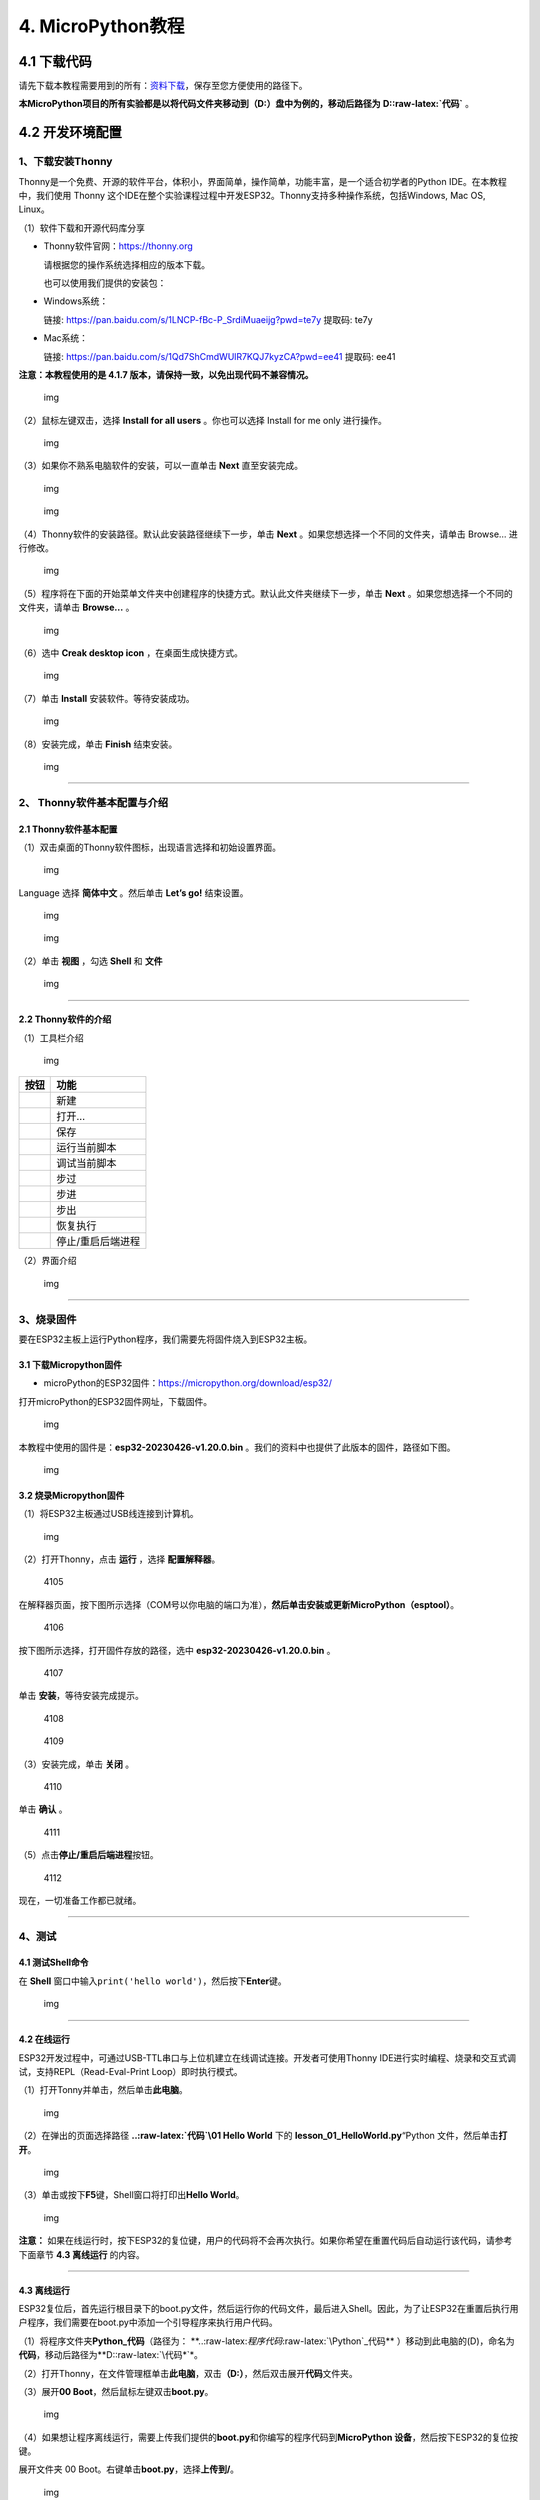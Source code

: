 4. MicroPython教程
==================

4.1 下载代码
------------

请先下载本教程需要用到的所有：\ `资料下载 <./Python.7z>`__\ ，保存至您方便使用的路径下。

**本MicroPython项目的所有实验都是以将代码文件夹移动到（D:）盘中为例的，移动后路径为**
**D::raw-latex:`\代码`** 。

4.2 开发环境配置
----------------

1、下载安装Thonny
~~~~~~~~~~~~~~~~~

Thonny是一个免费、开源的软件平台，体积小，界面简单，操作简单，功能丰富，是一个适合初学者的Python
IDE。在本教程中，我们使用 Thonny
这个IDE在整个实验课程过程中开发ESP32。Thonny支持多种操作系统，包括Windows,
Mac OS, Linux。

（1）软件下载和开源代码库分享

- Thonny软件官网：\ https://thonny.org

  请根据您的操作系统选择相应的版本下载。

  也可以使用我们提供的安装包：

- Windows系统：

  链接: https://pan.baidu.com/s/1LNCP-fBc-P_SrdiMuaeijg?pwd=te7y 提取码:
  te7y

- Mac系统：

  链接: https://pan.baidu.com/s/1Qd7ShCmdWUlR7KQJ7kyzCA?pwd=ee41 提取码:
  ee41

**注意：本教程使用的是 4.1.7
版本，请保持一致，以免出现代码不兼容情况。**

.. figure:: ./media/1101.png
   :alt: img

   img

（2）鼠标左键双击\ |1103|\ ，选择 **Install for all users**
。你也可以选择 Install for me only 进行操作。

.. figure:: ./media/1104.png
   :alt: img

   img

（3）如果你不熟系电脑软件的安装，可以一直单击 **Next** 直至安装完成。

.. figure:: ./media/1105.png
   :alt: img

   img

.. figure:: ./media/1106.png
   :alt: img

   img

（4）Thonny软件的安装路径。默认此安装路径继续下一步，单击 **Next**
。如果您想选择一个不同的文件夹，请单击 Browse… 进行修改。

.. figure:: ./media/1107.png
   :alt: img

   img

（5）程序将在下面的开始菜单文件夹中创建程序的快捷方式。默认此文件夹继续下一步，单击
**Next** 。如果您想选择一个不同的文件夹，请单击 **Browse…** 。

.. figure:: ./media/1108.png
   :alt: img

   img

（6）选中 **Creak desktop icon** ，在桌面生成快捷方式。

.. figure:: ./media/1109.png
   :alt: img

   img

（7）单击 **Install** 安装软件。等待安装成功。

.. figure:: ./media/1110.png
   :alt: img

   img

（8）安装完成，单击 **Finish** 结束安装。

.. figure:: ./media/1111.png
   :alt: img

   img

--------------

2、 Thonny软件基本配置与介绍
~~~~~~~~~~~~~~~~~~~~~~~~~~~~

2.1 Thonny软件基本配置
^^^^^^^^^^^^^^^^^^^^^^

（1）双击桌面的Thonny软件图标\ |img|\ ，出现语言选择和初始设置界面。

.. figure:: ./media/2102.png
   :alt: img

   img

Language 选择 **简体中文** 。然后单击 **Let’s go!** 结束设置。

.. figure:: ./media/1203.png
   :alt: img

   img

.. figure:: ./media/1204.png
   :alt: img

   img

（2）单击 **视图** ，勾选 **Shell** 和 **文件**

.. figure:: ./media/1205.png
   :alt: img

   img

--------------

2.2 Thonny软件的介绍
^^^^^^^^^^^^^^^^^^^^

（1）工具栏介绍

.. figure:: ./media/1301.png
   :alt: img

   img

========= =================
按钮      功能
========= =================
|image1|  新建
|image2|  打开…
|image3|  保存
|image4|  运行当前脚本
|image5|  调试当前脚本
|image6|  步过
|image7|  步进
|image8|  步出
|image9|  恢复执行
|image10| 停止/重启后端进程
========= =================

（2）界面介绍

.. figure:: ./media/1312.png
   :alt: img

   img

--------------

3、烧录固件
~~~~~~~~~~~

要在ESP32主板上运行Python程序，我们需要先将固件烧入到ESP32主板。

3.1 下载Micropython固件
^^^^^^^^^^^^^^^^^^^^^^^

- microPython的ESP32固件：\ https://micropython.org/download/esp32/

打开microPython的ESP32固件网址，下载固件。

.. figure:: ./media/4101.png
   :alt: img

   img

本教程中使用的固件是：\ **esp32-20230426-v1.20.0.bin**
。我们的资料中也提供了此版本的固件，路径如下图。

.. figure:: ./media/4102.png
   :alt: img

   img

3.2 烧录Micropython固件
^^^^^^^^^^^^^^^^^^^^^^^

（1）将ESP32主板通过USB线连接到计算机。

.. figure:: ./media/4103.png
   :alt: img

   img

（2）打开Thonny，点击 **运行** ，选择 **配置解释器**\ 。

.. figure:: media/4105.png
   :alt: 4105

   4105

在解释器页面，按下图所示选择（COM号以你电脑的端口为准），\ **然后单击安装或更新MicroPython（esptool）**\ 。

.. figure:: media/4106.png
   :alt: 4106

   4106

按下图所示选择，打开固件存放的路径，选中 **esp32-20230426-v1.20.0.bin**
。

.. figure:: media/4107.png
   :alt: 4107

   4107

单击 **安装**\ ，等待安装完成提示。

.. figure:: media/4108.png
   :alt: 4108

   4108

.. figure:: media/4109.png
   :alt: 4109

   4109

（3）安装完成，单击 **关闭** 。

.. figure:: media/4110.png
   :alt: 4110

   4110

单击 **确认** 。

.. figure:: media/4111.png
   :alt: 4111

   4111

（5）点击\ |1311|\ **停止/重启后端进程**\ 按钮。

.. figure:: media/4112.png
   :alt: 4112

   4112

现在，一切准备工作都已就绪。

--------------

4、测试
~~~~~~~

4.1 测试Shell命令
^^^^^^^^^^^^^^^^^

在 **Shell**
窗口中输入\ ``print('hello world')``\ ，然后按下\ **Enter**\ 键。

.. figure:: ./media/5101.png
   :alt: img

   img

--------------

4.2 在线运行
^^^^^^^^^^^^

ESP32开发过程中，可通过USB-TTL串口与上位机建立在线调试连接。开发者可使用Thonny
IDE进行实时编程、烧录和交互式调试，支持REPL（Read-Eval-Print
Loop）即时执行模式。

（1）打开Tonny并单击\ |1303|\ ，然后单击\ **此电脑**\ 。

.. figure:: ./media/5201.png
   :alt: img

   img

（2）在弹出的页面选择路径 **..:raw-latex:`\代码`\\01 Hello World** 下的
**lesson_01_HelloWorld.py**\ “Python 文件，然后单击\ **打开**\ 。

.. figure:: ./media/5202.png
   :alt: img

   img

（3）单击\ |1305|\ 或按下\ **F5**\ 键，Shell窗口将打印出\ **Hello
World**\ 。

.. figure:: ./media/5203.png
   :alt: img

   img

**注意：**
如果在线运行时，按下ESP32的复位键，用户的代码将不会再次执行。如果你希望在重置代码后自动运行该代码，请参考下面章节
**4.3 离线运行** 的内容。

--------------

4.3 离线运行
^^^^^^^^^^^^

ESP32复位后，首先运行根目录下的boot.py文件，然后运行你的代码文件，最后进入Shell。因此，为了让ESP32在重置后执行用户程序，我们需要在boot.py中添加一个引导程序来执行用户代码。

（1）将程序文件夹\ **Python_代码**\ （路径为：
\*\*..:raw-latex:`\程序代码`:raw-latex:`\Python`\_代码*\*
）移动到此电脑的(D)，命名为\ **代码**\ ，移动后路径为**D::raw-latex:`\代码*`\*。

（2）打开Thonny，在文件管理框单击\ **此电脑**\ ，双击\ **（D:）**\ ，然后双击展开\ **代码**\ 文件夹。

|image11|\ |image12|\ |image13|

（3）展开\ **00 Boot**\ ，然后鼠标左键双击\ **boot.py**\ 。

.. figure:: ./media/5304.png
   :alt: img

   img

（4）如果想让程序离线运行，需要上传我们提供的\ **boot.py**\ 和你编写的程序代码到\ **MicroPython
设备**\ ，然后按下ESP32的复位按键。

展开文件夹 00 Boot。右键单击\ **boot.py**\ ，选择\ **上传到/**\ 。

.. figure:: ./media/5305.png
   :alt: img

   img

.. figure:: media/5306.png
   :alt: 5306

   5306

单击\ **确定**\ 。

.. figure:: ./media/5307.png
   :alt: img

   img

（5）同样，将\ **lesson_01_HelloWorld.py**\ 上传到 **MicroPython
设备**\ 。

.. figure:: ./media/5308.png
   :alt: img

   img

可以在 **MicroPython 设备**\ 看到代码已成功上传。

.. figure:: ./media/5309.png
   :alt: img

   img

（6）按下ESP32的\ **Reset按键**\ ，在Shell窗口中能看到代码被执行。

.. figure:: ./media/RESET.jpg
   :alt: img

   img

.. figure:: ./media/5311.png
   :alt: img

   img

--------------

5、Thonny常见的操作
~~~~~~~~~~~~~~~~~~~

5.1 上传代码到ESP32
^^^^^^^^^^^^^^^^^^^

为了方便起见，我们以 **boot.py**
为例。如果我们在每个代码目录中都添加了boot.py。ESP32每次重启时，它将首先执行根目录中的
**boot.py**\ 。

在\ **02 LED**\ 文件夹中选择 **boot.py** ，右键单击鼠标，选择 **Upload
to /** 将代码上传到ESP32的根目录，然后选择 **确定**\ 。

.. figure:: ./media/6101.png
   :alt: img

   img

.. figure:: ./media/6102.png
   :alt: img

   img

--------------

5.2 下载代码到电脑
^^^^^^^^^^^^^^^^^^

在\ **MicroPython 设备**\ 内选中\ **boot.py**\ ，右键选择**下载到
D::raw-latex:`\代码*`\*把代码下载到你的电脑里。

.. figure:: ./media/6201.png
   :alt: img

   img

--------------

5.3 删除ESP32根目录下的文件
^^^^^^^^^^^^^^^^^^^^^^^^^^^

在\ **MicroPython
设备**\ 内选中\ **boot.py**\ ，右键单击它且选择\ **删除**\ ，将\ **boot.py**\ 从ESP32的根目录中删除。

.. figure:: ./media/6301.png
   :alt: img

   img

在02
LED文件夹内选中\ **lesson_02_Blink.py**\ ，右键单击它并选择\ **移动到回收站**\ 将其从02
LED文件夹中删除。

.. figure:: ./media/6302.png
   :alt: img

   img

--------------

5.4 创建并保存代码
^^^^^^^^^^^^^^^^^^

单击\ **文件**\ ，然后选择\ **新建**\ 。

.. figure:: ./media/6401.png
   :alt: img

   img

编写代码（以lesson 02. LED.py为例）。

.. figure:: ./media/6402.png
   :alt: img

   img

单击菜单栏上的\ |image14|,可以将代码保存到你的电脑或ESP32上。这里选择保存到\ **MicroPython
设备**\ 。

.. figure:: ./media/6403.png
   :alt: img

   img

文件名命名为\ **main.py**\ ，然后单击\ **好的**\ 。

.. figure:: ./media/6404.png
   :alt: img

   img

代码已经上传到ESP32。

.. figure:: ./media/6405.png
   :alt: img

   img

4.3 课程
--------

项目一 Hello World
~~~~~~~~~~~~~~~~~~

1.1 项目介绍

对于ESP32的初学者，先从一些简单的开始学习吧！在这个项目中，你只需要一个ESP32主板和USB线就可以完成“Hello
World!”项目。它不仅是ESP32主板和计算机的通信测试，也是ESP32的初级项目。这也是一个入门实验，让你进入Python的编程世界。

1.2 实验组件

================= ========
|image15|         |USB|
================= ========
ESP32 Plus主板 x1 USB线 x1
================= ========

1.3 实验接线图

.. figure:: ./media/011301.png
   :alt: 011301

   011301

1.4 在线运行代码

在线运行ESP32，需要把ESP32连接到电脑上，才可以使用Thonny软件编译或调试程序。

优点：

1. 可以编译或调试程序。

2. 通过Shell窗口，可以查看程序运行过程中产生的错误信息和输出结果，并可以在线查询相关功能信息，帮助改进程序。

缺点：

1. 要在线运行ESP32，必须将ESP32 连接到一台电脑上并和Thonny软件一起运行。

2. 如果ESP32与电脑断开连接，当它们重新连接时，程序将无法再次运行。

本项目中使用的代码保存在文件夹
\*\*..:raw-latex:`\程序代码`:raw-latex:`\Python`\_代码*\*
中，你可以将代码移至任何你方便使用的地方。\ **本MicroPython课程的所有实验都是以将代码文件夹移动到（D:）盘中为例的**\ ，命名为
**代码**\ ，移动后路径为 **D::raw-latex:`\代码`** 。

打开Thonny并单击\ |1303|\ ，然后单击 **此电脑** 。

.. figure:: ./media/011401.png
   :alt: img

   img

选中 **D::raw-latex:`\代码*`\* 路径，打开代码文件**
lesson_01_HelloWorld.py*\* 。

.. figure:: ./media/011402.png
   :alt: img

   img

.. code:: python

   print("Hello World!")
   print("Welcome to Keyestudio")

1.5 实验结果

按照接线图正确接好模块，用USB线连接到计算机上电，单击\ |1305|\ 来执行程序代码。代码开始执行，能看到Shell窗口打印出
**Hello World!** 、 **Welcome to Keyestudio** 。

当在线运行时，单击\ |1311|\ 或按Ctrl+C退出程序。

.. figure:: ./media/011501.png
   :alt: img

   img

项目二 LED
~~~~~~~~~~

1.1 项目介绍

LED，即发光二极管的简称。由含镓（Ga）、砷（As）、磷（P）、氮（N）等的\ `化合物 <https://baike.baidu.com/item/化合物/1142931>`__\ 制成。当电子与\ `空穴 <https://baike.baidu.com/item/空穴/3517781>`__\ 复合时能辐射出可见光，因而可以用来制成发光二极管。在电路及仪器中作为指示灯，或者组成文字或数字显示。砷化镓二极管发红光，磷化镓二极管发绿光，碳化硅二极管发黄光，氮化镓二极管发蓝光。因化学性质又分有机发光二极管OLED和无机发光二极管LED。

为了实验的方便，我们将紫色LED发光二极管做成了一个紫色LED模块。它的控制方法非常简单，只要让LED两端有一定的电压就可以点亮LED。在这个项目中，我们用一个最基本的测试代码来控制LED，亮一秒钟，灭一秒钟，来实现闪烁的效果。你可以改变代码中LED灯亮灭的时间，实现不同的闪烁效果。我们通过编程控制信号端S的高低电平，从而控制LED的亮灭。LED模块信号端S为高电平时LED亮起，S为低电平时LED熄灭。

1.2 模块参数

工作电压：DC 3.3-5V

控制信号：数字信号

尺寸：32 x 23.5 x 12 mm

定位孔大小：直径为 4.8 mm

接口：间距为2.54 mm 3pin防反接口

1.3 模块原理图

.. figure:: ./media/021301.jpg
   :alt: img

   img

这是一个常用的LED模块，它采用F5-白发紫LED（外观白色，显示紫光）元件。同时，模块上自带一个间距为2.54mm的防反插红色端子。控制时，模块上GND
VCC供电后，信号端S为高电平时，模块上LED亮起。

模块兼容各种单片机控制板，如arduino系列单片机。

1.4 实验组件

+----------------+----------------+-------------------+--------------+
| |image16|      | |image17|      | |image18|         | |image19|    |
+================+================+===================+==============+
| ESP32 Plus主板 | Keyes          | XH2.54-3P         | USB线 x1     |
| x1             | 紫色LED模块 x1 | 转杜邦线母单线 x1 |              |
+----------------+----------------+-------------------+--------------+

1.5 模块接线图

.. figure:: ./media/021501.png
   :alt: img

   img

1.6 在线运行代码

本项目中使用的代码保存在文件夹
\*\*..:raw-latex:`\程序代码`:raw-latex:`\Python`\_代码*\*
中，你可以将代码移至任何你方便使用的地方。\ **本课程的所有实验都是以将代码文件夹移动到（D:）盘中为例的**\ ，命名为
**代码**\ ，移动后路径为 \**D::raw-latex:`\代码*`\* 。

打开Thonny并单击\ |1303|\ ，然后单击 **此电脑** 。

.. figure:: ./media/011401.png
   :alt: img

   img

选中 **D::raw-latex:`\代码*`\* 路径，打开代码文件**
lesson_02_Blink.py*\* 。

.. figure:: ./media/021601.png
   :alt: img

   img

.. code:: python

   from machine import Pin
   import time

   led = Pin(5, Pin.OUT)# 搭建一个LED对象，将外接LED灯连接到5号引脚，设置5号引脚为输出模式
   while True:
       led.value(1)#打开灯
       time.sleep(1)# 延迟1s
       led.value(0)# 关闭灯
       time.sleep(1)# 延迟1s

1.7 代码说明

+------------------+------------------------------------------------------------------------------------------------------------------------------------+
| 代码             | 说明                                                                                                                               |
+==================+====================================================================================================================================+
| from machine     | machine模块里对ESP32主板的一些配置等已经设置好了，我们需导入它，然后调用。                                                         |
| import Pin       |                                                                                                                                    |
+------------------+------------------------------------------------------------------------------------------------------------------------------------+
| time.sleep(1)    | time模块主要是用于时间延迟设置。括号里是1，延时1秒。                                                                               |
+------------------+------------------------------------------------------------------------------------------------------------------------------------+
| led = Pin(5,     | 构建一个引脚类实例，我们将其命名为led，5表示我们连接的引脚为GP5，Pin.OUT表示引脚5为输出模式，即可以使用value()方法输出高电平(3.3V) |
| Pin.OUT)         | ：led.value(1)，或者低电平(0V) ：led.value(0)。                                                                                    |
+------------------+------------------------------------------------------------------------------------------------------------------------------------+
| while True:      | 循环函数，在此函数下面的语句循环执行，除非True变False。                                                                            |
+------------------+------------------------------------------------------------------------------------------------------------------------------------+

1.8 实验结果

按照接线图正确接好模块，用USB线连接到计算机上电，单击\ |1305|\ 来执行程序代码。代码开始执行，能看到模块上的紫色LED一亮一灭，循环闪烁。

.. figure:: ./media/021701.png
   :alt: img

   img

.. figure:: ./media/021702.png
   :alt: img

   img

项目三 交通灯模块
~~~~~~~~~~~~~~~~~

1.1 项目介绍

交通灯，也就是马路上十字路口的红绿灯，在我们的日常生活中很常见。交通灯是由红、黄、绿三种颜色组成的，根据一定的时间规律循环交替亮起或熄灭。每个人都应该遵守交通规则，这可以避免许多交通事故。

想学习交通灯的原理吗？我们可以用红、黄、绿3个LED外接电路来模拟马路上的交通灯。因此我们特别设计了这款交通灯模块，模块上的红、黄、绿3个LED灯模拟交通灯。

1.2 模块参数

工作电压 : DC 5V

电流 ：100 mA

最大功率 ：0.5 W

工作温度 ：-10°C ~ +50°C

输入信号 : 数字信号

尺寸 ：47.6 x 23.8 x 11.8 mm

定位孔大小：直径为 4.8 mm

接口 ：间距为2.54 mm 5pin防反接口

1.3 模块原理图

.. figure:: ./media/031301.png
   :alt: img

   img

前面实验二我们就学习了如何控制一个LED，由原理图可以得知，控制这个模块就好比分别控制3个独立的LED灯(我们这个灯可直接由单片机IO口驱动)，给对应颜色灯高电平就亮起对应的颜色。比如，我们给信号“R”输出高电平，也就是3.3V，则红色LED点亮。

1.4 实验组件

+----------------+----------------+-------------------+--------------+
| |image20|      | |image21|      | |image22|         | |image23|    |
+================+================+===================+==============+
| ESP32 Plus主板 | Keyes          | XH2.54-5P         | USB线 x1     |
| x1             | 交通灯模块 x1  | 转杜邦线母单线 x1 |              |
+----------------+----------------+-------------------+--------------+

1.5 模块接线图

.. figure:: ./media/031501.jpg
   :alt: img

   img

1.6 在线运行代码

打开Thonny并单击\ |1303|\ ，然后单击 **此电脑** 。

选中 **D::raw-latex:`\代码*`\* 路径，打开代码文件**
lesson_03_Traffic_Light.py*\* 。

.. code:: python

   import machine
   import time 

   led_red = machine.Pin(5, machine.Pin.OUT)
   led_yellow = machine.Pin(13, machine.Pin.OUT)
   led_green = machine.Pin(12, machine.Pin.OUT)

   while True:
       led_green.value(1) # 绿灯亮
       time.sleep(5) # 延迟5 s
       led_green.value(0) # 绿灯关闭
       for i in range(3): #黄灯闪烁3次
           led_yellow.value(1)
           time.sleep(0.5)
           led_yellow.value(0)
           time.sleep(0.5)
       led_red.value(1) # 红灯亮
       time.sleep(5) # 延迟5 s
       led_red.value(0) #红灯关闭

1.7 代码说明

+--------------+----------------------------------------------------------------------------------------------------------------------------------------------------------------------------------------------------------+
| 代码         | 说明                                                                                                                                                                                                     |
+==============+==========================================================================================================================================================================================================+
| range ()     | range () 函数的使用 ：range(start, stop,[ step])，分别是起始、终止和步长。range（3）即：从0到3，不包含3，即0,1,2。                                                                                       |
+--------------+----------------------------------------------------------------------------------------------------------------------------------------------------------------------------------------------------------+
| for i in     | for i in                                                                                                                                                                                                 |
| range(3)     | range()函数的基本用法是启动一个循环，从一个给定的数开始，依次递增的遍历到给定的数字，并在遇到其他条件下停止。结合range(3)可以知道这里是让黄灯闪烁3次（0,1,2共3次）的意思。亮0.5秒，灭0.5秒组成一次闪烁。 |
+--------------+----------------------------------------------------------------------------------------------------------------------------------------------------------------------------------------------------------+

1.8 实验结果

按照接线图正确接好模块，用USB线连接到计算机上电，单击\ |1305|\ 来执行程序代码。代码开始执行，能看到模块上绿色LED亮5秒然后熄灭，黄色LED闪烁3次然后熄灭，红色LED亮5秒然后熄灭。模块按此顺序循环亮灭。

单击\ |1311|\ 或按Ctrl+C退出程序。

项目四 激光头传感器模块发出激光
~~~~~~~~~~~~~~~~~~~~~~~~~~~~~~~

1.1 项目介绍

在这个套件中，有一个Keyes
激光头传感器，激光与常见的光不同。一方面，激光的单色性好。另一方面，激光发射器内部特定的结构，使得激光能够被聚集成单束光，朝着同一方向射出，亮度高，方向性好。

正是由于这些特性，激光被广泛用于对特定材料进行切割、焊接、表面处理等等。激光的能量非常高，玩具激光笔照射人眼可能导致眩光，长时间可能导致视网膜损害，我国也禁止用激光照射航行的飞机。因此，\ **请注意不要用激光发射器对准人眼。**

1.2 模块参数

工作电压 ：DC 5V

工作温度 ：-10°C ~ +50°C

输入信号 ：数字信号

尺寸 ：32 x 23.8 x 10 mm

定位孔大小 ：直径为 4.8 mm

接口 ：间距为2.54 mm 3pin防反接口

1.3 模块原理图

.. figure:: ./media/041301.png
   :alt: img

   img

激光头传感器主要由激光头组成，激光头由发光管芯、聚光透镜、铜可调套筒三部分组成。

从激光模块的电路原理图我们可以知道，它是用三极管驱动的。激光头的 1
脚始终上拉到VCC，在信号端 S
处输入一个高电平数字信号，NPN三极管Q1导通，激光头的 2
脚被下拉到GND，此时传感器开始工作。在信号端 S
处输入低电平时NPN三极管Q1不导通，传感器停止工作。

1.4 实验组件

+----------------+----------------+-------------------+--------------+
| |image24|      | |image25|      | |image26|         | |image27|    |
+================+================+===================+==============+
| ESP32 Plus主板 | Keyes 激光模块 | XH2.54-3P         | USB线 x1     |
| x1             | x1             | 转杜邦线母单线 x1 |              |
+----------------+----------------+-------------------+--------------+

1.5 模块接线图

.. figure:: ./media/041501.png
   :alt: img

   img

1.6 在线运行代码

打开Thonny并单击\ |1303|\ ，然后单击 **此电脑** 。

选中 **D::raw-latex:`\代码*`\* 路径，打开代码文件**
lesson_04_Laser.py*\* 。

.. code:: python

   from machine import Pin
   import time

   laser = Pin(5, Pin.OUT)# 建立一个激光对象，将激光器连接到5号引脚，将5号引脚设置为输出模式
   while True:
       laser.value(1) # 打开激光器
       time.sleep(2) # 延时2s
       laser.value(0) # 关掉激光
       time.sleep(2) # 延时2s

1.7 代码说明

此课程代码与第二课代码类似，这里就不多做介绍了。

1.8 实验结果

按照接线图正确接好模块，用USB线连接到计算机上电，单击\ |1305|\ 来执行程序代码。能看到模块上激光管发射红色激光信号2秒，然后关闭发射2秒，循环交替。

单击\ |1311|\ 或按Ctrl+C退出程序。

.. figure:: ./media/041701.png
   :alt: img

   img

项目五 呼吸灯
~~~~~~~~~~~~~

1.1 项目介绍

在第二课我们学习了如何让LED闪烁。但是LED的玩法远不仅如此。在日常生活中你有没有遇到过灯光慢慢变亮或者慢慢变暗呢？这叫呼吸灯。所谓呼吸灯，就是控制LED逐渐变亮，然后逐渐变暗，循环交替。上一课我们学会了直接用高电平点亮LED，低电平熄灭LED。如果要让LED不那么亮但又不完全熄灭，介于中间状态，只需控制流过LED的电流就可以实现。电流减小LED变暗，电流增大LED变亮。所以只需要调节LED两端的电压减小或增大（电流也会随之减小或增大）就能控制LED的亮暗程度了。

数字端口电压输出只有LOW与HIGH两个开关，对应的就是0V与3.3V（或5V）的电压输出。可以把LOW定义为0，HIGH定义为1，1秒内让单片机输出500个0或者1的信号。如果这500个信号全部为1，那就是完整的3.3V；如果全部为0，那就是0V。如果010101010101这样输出，刚好一半，端口输出的平均电压就为1.65V了。这和放映电影是一个道理。我们所看的电影并不是完全连续的，它其实是每秒输出25张图片，人的肉眼分辨不出来，看上去就是连续的了，PWM也是同样的道理。如果想要不同的电压，就控制0与1的输出比例就可以了。当然这和真实的连续输出还是有差别的，单位时间内输出的0,1信号越多，控制的就越精确。

那么什么是PWM呢？PWM简称脉宽调制，是利用微处理器的数字输出来对模拟电路进行控制的一种非常有效的技术。

.. figure:: ./media/061101.jpg
   :alt: img

   img

PWM的频率是指在1秒钟内，信号从高电平到低电平再回到高电平的次数，也就是说一秒钟PWM有多少个周期，单位Hz。

PWM的周期，T=1/f，T是周期，f是频率。如果频率为50Hz
，也就是说一个周期是20ms，那么一秒钟就有 50次PWM周期。

占空比，是一个脉冲周期内，高电平的时间与整个周期时间的比例，单位是%
(0%-100%) 一个周期的长度。如下图所示。

.. figure:: ./media/061102.jpg
   :alt: img

   img

这一课学习使用PWM来控制0与1的输出比例实现控制电压。

1.2 模块参数

工作电压 : DC 3.3 ~ 5V

工作温度 ：-10°C ~ +50°C

控制信号 : 数字信号

尺寸 ：32 x 23.8 x 12 mm

定位孔大小：直径为 4.8 mm

接口 ：间距为2.54 mm 3pin防反接口

1.3 模块原理图

.. figure:: ./media/021301.jpg
   :alt: img

   img

前面实验二我们就学习了如何控制一个LED，由原理图可以得知，控制时，模块上GND
VCC供电后，信号端S为高电平时，模块上LED亮起。

1.4 实验组件

+----------------+----------------+-------------------+--------------+
| |image28|      | |image29|      | |image30|         | |image31|    |
+================+================+===================+==============+
| ESP32 Plus主板 | Keyes          | XH2.54-3P         | USB线 x1     |
| x1             | 紫色LED模块 x1 | 转杜邦线母单线 x1 |              |
+----------------+----------------+-------------------+--------------+

1.5 模块接线图

.. figure:: ./media/021501.png
   :alt: img

   img

1.6 在线运行代码

打开Thonny并单击\ |1303|\ ，然后单击 **此电脑** 。

选中 **D::raw-latex:`\代码*`\* 路径，打开代码文件**
lesson_05_Breath.py*\* 。

.. code:: python

   import time
   from machine import Pin,PWM

   #ESP32 PWM引脚输出的方式与传统控制器不同
   #在初始化阶段通过配置PWM的参数，可以改变频率和占空比
   #定义GPIO 5的输出频率为10000Hz，占空比为0，分配给PWM
   pwm =PWM(Pin(5,Pin.OUT),10000)

   try:
       while True: 
   #占空比范围为0-1023，因此我们使用第一个for环来控制PWM以改变占空比
   #周期值，使PWM输出0% -100%;使用第二个for环路使PWM输出100%-0%
           for i in range(0,1023):
               pwm.duty(i)
               time.sleep_ms(1)
               
           for i in range(0,1023):
               pwm.duty(1023-i)
               time.sleep_ms(1)  
   except:
   #每次使用PWM时，硬件定时器将打开以配合它。因此，每次使用PWM后
   #需要调用deinit()来关闭计时器。否则会导致下次PWM工作失败
       pwm.deinit()

1.7 代码说明

+--------------+-------------------------------------------------------------------------------------------------------------------------+
| 代码         | 说明                                                                                                                    |
+==============+=========================================================================================================================+
| pwm.deinit() | 每次使用PWM时，硬件定时器将打开以配合它。因此，每次使用PWM后，需要调用deinit()来关闭计时器。否则会导致下次PWM工作失败。 |
+--------------+-------------------------------------------------------------------------------------------------------------------------+

1.8 实验结果

按照接线图正确接好模块，用USB线连接到计算机上电，单击\ |1305|\ 来执行程序代码。代码开始执行，能看到模块上的紫色LED从暗逐渐变亮，再从亮逐渐变暗，就像呼吸一样。

单击\ |1311|\ 或按Ctrl+C退出程序。

项目六 RGB模块调节LED颜色
~~~~~~~~~~~~~~~~~~~~~~~~~

1.1 项目介绍

在这个套件中，有一个Keyes
共阴RGB模块，它采用F10-全彩RGB雾状共阴LED元件。控制时，我们需要将模块的R、G、B脚连接至单片机的PWM口。由于我们这个RGB模块是共阴的，公共管脚就接GND（共阳RGB公共管脚接VCC)。

RGB三色也就是三基色，红色、绿色、蓝色。人眼对RGB三色最为敏感，大多数的颜色可以通过RGB三色按照不同的比例合成产生。同样绝大多数单色光也可以分解成RGB三种色光。这是色度学的最基本原理，即三基色原理。RGB三基色按照不同的比例相加合成混色称为相加混色，除了相加混色法之外还有相减混色法。可根据需要相加相减调配颜色。

接下来，我们基于刚刚学习的三基色原理，通过PWM端口控制R、G、B各色的占空比，使R、G、B三色按照不同的比例合成产生多重颜色显示在LED上。

1.2 模块参数

工作电压 ：DC 3.3 ~ 5V

工作温度 ：-10°C ~ +50°C

输入信号 ：PWM信号

尺寸 ：32 x 23.8 x 16.9 mm

定位孔大小 ：直径为 4.8 mm

接口 ：间距为2.54 mm 4pin防反接口

1.3 模块原理图

.. figure:: ./media/061301.jpg
   :alt: img

   img

通过调节R、G、B、三个灯的PWM值，控制LED元件显示红光、绿光和蓝光的比例，从而控制RGB模块上LED显示不同颜色灯光。当设置的PWM值越大，对应显示的颜色比例越重。理论上来说，通过调节这3中颜色光的混合比例，可以模拟出所有颜色的灯光。

1.4 实验组件

+----------------+----------------+-------------------+--------------+
| |image32|      | |image33|      | |image34|         | |image35|    |
+================+================+===================+==============+
| ESP32 Plus主板 | Keyes          | XH2.54-4P         | USB线 x1     |
| x1             | 共阴RGB模块 x1 | 转杜邦线母单线 x1 |              |
+----------------+----------------+-------------------+--------------+

1.5 模块接线图

.. figure:: ./media/061501.png
   :alt: img

   img

1.6 在线运行代码

打开Thonny并单击\ |1303|\ ，然后单击 **此电脑** 。

选中 **D::raw-latex:`\代码*`\* 路径，打开代码文件** lesson_06_RGB.py*\*
。

.. code:: python

   #导入Pin, PWM和Random功能模块
   from machine import Pin, PWM
   from random import randint
   import time

   #配置GPIO32、GPIO4和GPIO2的输出模式为PWM输出，PWM频率为10000Hz
   pins = [32, 4, 2]

   pwm0 = PWM(Pin(pins[0]),10000)  
   pwm1 = PWM(Pin(pins[1]),10000)
   pwm2 = PWM(Pin(pins[2]),10000)

   #定义一个函数来设置RGBLED的颜色
   def setColor(r, g, b):
       pwm0.duty(1023-r)
       pwm1.duty(1023-g)
       pwm2.duty(1023-b)
       
   try:
       while True:
           red   = randint(0, 1023) 
           green = randint(0, 1023)
           blue  = randint(0, 1023)
           setColor(red, green, blue)
           time.sleep_ms(200)
   except:
       pwm0.deinit()
       pwm1.deinit()
       pwm2.deinit()

1.7 代码说明

+--------------------------+----------------------------------------------------+
| 代码                     | 说明                                               |
+==========================+====================================================+
| pins = [32, 4, 2]        | 定义一个数组，这个数组是红灯、绿灯、蓝灯的引脚号。 |
+--------------------------+----------------------------------------------------+
| pwm0 =                   | 定义GP32脚为PWM输出并命名为pwm0，频率为10000Hz。   |
| PWM(Pin(pins[0]),10000)  |                                                    |
+--------------------------+----------------------------------------------------+
| pwm0.duty(1023-r)        | 设置占空比.                                        |
+--------------------------+----------------------------------------------------+
| randint(a，b)            | randint(a,b)函数：生成一个[a,b]之间的随机整数。    |
+--------------------------+----------------------------------------------------+

1.8 实验结果

按照接线图正确接好模块，用USB线连接到计算机上电，单击\ |1305|\ 来执行程序代码。代码开始执行，能看到模块上RGB
LED开始随机显示颜色。

单击\ |1311|\ 或按Ctrl+C退出程序。

.. figure:: ./media/061701.png
   :alt: img

   img

.. figure:: ./media/061702.png
   :alt: img

   img

项目七 按键传感器检测实验
~~~~~~~~~~~~~~~~~~~~~~~~~

1.1 项目介绍

在这个套件中，有一个Keyes单路按键模块，它主要由1个轻触开关组成，自带1个黄色按键帽。第二课我们学习了怎么让单片机的引脚输出一个高电平或者低电平，这节课程我们就来学习怎么读取引脚的电平。

按键模块的按键按下，单片机读取到低电平，松开按键读取到高电平。通过读取传感器上S端的高低电平，判断按键是否按下，并且在Shell窗口上显示测试结果。

1.2 模块参数

工作电压 : DC 3.3 ~ 5V

工作温度 ：-10°C ~ +50°C

控制信号 : 数字信号

尺寸 ：32 x 23.8 x 15.6 mm

定位孔大小：直径为 4.8 mm

接口 ：间距为2.54 mm 3pin防反接口

1.3 模块原理图

.. figure:: ./media/071301.jpg
   :alt: img

   img

按键有四个引脚，其中1与3相连，2与4相连。按键未被按下时，13与24是断开的。信号端S读取的电平是被4.7K的上拉电阻R1所拉高的高电平。而当按键被按下时，13和24连通，原本上拉的13脚被24脚接的GND下拉至低电平，此时信号端S读取到低电平。即按下按键，传感器信号端S为低电平；松开按键时，信号端S为高电平。

1.4 实验组件

+----------------+----------------+-------------------+--------------+
| |image36|      | |image37|      | |image38|         | |image39|    |
+================+================+===================+==============+
| ESP32 Plus主板 | Keyes          | XH2.54-3P         | USB线 x1     |
| x1             | 单路按键模块   | 转杜邦线母单线 x1 |              |
|                | x1             |                   |              |
+----------------+----------------+-------------------+--------------+

1.5 模块接线图

.. figure:: ./media/071501.png
   :alt: img

   img

1.6 在线运行代码

打开Thonny并单击\ |1303|\ ，然后单击 **此电脑** 。

选中 **D::raw-latex:`\代码*`\* 路径，打开代码文件**
lesson_07_button.py*\* 。

.. code:: python

   from machine import Pin
   import time

   button = Pin(5, Pin.IN, Pin.PULL_UP)

   while True:
       if button.value() == 0:
           print("You pressed the button!")   #按下打印相应信息
       else:
           print("You loosen the button!")
       time.sleep(0.1) #延时0.1秒

1.7 代码说明

+--------------------------+---------------------------------------------------------------------------------------------------------------------------------------------------------------------------------------------------------------------------------------------------------------------------------------------------+
| 代码                     | 说明                                                                                                                                                                                                                                                                                              |
+==========================+===================================================================================================================================================================================================================================================================================================+
| button = Pin(5, Pin.IN,  | 定义按键管脚为GPIO5，设置为输入上拉模式。如果使用button = Pin(5,                                                                                                                                                                                                                                  |
| Pin.PULL_UP)             | Pin.IN)设置为输入模式而不使用输入上拉，此时引脚处于高阻抗状态，会导致不可预测的电平结果。为了确保开关断开时的读数正确，推荐使用上拉或下拉电阻。我们的模块已经使用上拉电阻R1，可以不设置输入上拉，该电阻的目的是在开关断开时将引脚拉至已知状态。通常选择一个4.7K/10                                |
|                          | K欧姆的电阻，因为它的阻值足够低，可以可靠地防止输入悬空，同时，该阻值也要足够高，以使开关闭合时不会消耗太多电流。如果使用下拉电阻，则当开关断开时，输入引脚将为低电平；当开关闭合时，输入引脚将为高电平。如果使用上拉电阻，则当开关断开时，输入引脚将为高电平；当开关闭合时，输入引脚将为低电平。 |
+--------------------------+---------------------------------------------------------------------------------------------------------------------------------------------------------------------------------------------------------------------------------------------------------------------------------------------------+
| button.value()           | 读取按键的数字电平，函数返回高(HIGH)或者低(LOW)。                                                                                                                                                                                                                                                 |
+--------------------------+---------------------------------------------------------------------------------------------------------------------------------------------------------------------------------------------------------------------------------------------------------------------------------------------------+
| if.. else：..            | 当if后面的逻辑判断为True时，执行if下缩进的代码；否则执行else下缩进的代码。python代码是严格使用缩进的。                                                                                                                                                                                            |
+--------------------------+---------------------------------------------------------------------------------------------------------------------------------------------------------------------------------------------------------------------------------------------------------------------------------------------------+

1.8 实验结果

按照接线图正确接好模块，用USB线连接到计算机上电，单击\ |1305|\ 来执行程序代码。代码开始执行，当按下传感器模块上的按键时，按键值value为0，Shell窗口打印出
You pressed the button! ；松开按键时，按键值value为1，Shell窗口打印出
You loosen the button! 字符。

单击\ |1311|\ 或按Ctrl+C退出程序。

.. figure:: ./media/071701.png
   :alt: img

   img

项目八 电容触摸传感器检测实验
~~~~~~~~~~~~~~~~~~~~~~~~~~~~~

1.1 项目介绍

在这个套件中，有一个Keyes 电容触摸模块，它主要由1个触摸检测芯片
TTP223-BA6
构成。模块上提供一个触摸按键，功能是用可变面积的按键取代传统按键。当我们上电之后，传感器需要约0.5秒的稳定时间，此时间段内不要触摸按键，此时所有功能都被禁止，始终进行自校准，校准周期约为4秒。

1.2 模块参数

工作电压 ：DC 3.3 ~ 5V

最大功率 ：0.3 W

工作温度 ：-10°C ~ +50°C

输出信号 ：数字信号

尺寸 ：32 x 23.8 x 9 mm

定位孔大小 ：直径为 4.8 mm

接口 ：间距为2.54 mm 3pin防反接口

1.3 模块原理图

.. figure:: ./media/081301.png
   :alt: img

   img

TTP223N-BA6 的输出通过 AHLB（4）引脚选择高电平或低电平有效。通过
TOG（6）引脚选择直接模式或触发模式。

=== ==== =====================
TOG AHLB 引脚Q的功能
=== ==== =====================
0   0    直接模式，高电平有效
0   1    直接模式，低电平有效
1   0    触发模式，上电状态为0
1   1    触发模式，上电状态为1
=== ==== =====================

从原理图我们可以知道 TOG 脚和 AHLB
脚是悬空的，此时输出为直接模式，高电平有效。

当我们用手指触摸模块上的感应区时，信号端 S
输出高电平（上一课学习的按键模块与之相反，当按键感应到按下输出低电平），板载红色LED点亮，我们通过读取模块上
S 端的高低电平，判断电容触摸模块上的感应区是否感应到触摸。

1.4 实验组件

+----------------+----------------+-------------------+--------------+
| |image40|      | |image41|      | |image42|         | |image43|    |
+================+================+===================+==============+
| ESP32 Plus主板 | Keyes          | XH2.54-3P         | USB线 x1     |
| x1             | 电容触摸模块   | 转杜邦线母单线 x1 |              |
|                | x1             |                   |              |
+----------------+----------------+-------------------+--------------+

1.5 模块接线图

.. figure:: ./media/081501.png
   :alt: img

   img

1.6 在线运行代码

打开Thonny并单击\ |1303|\ ，然后单击 **此电脑** 。

选中 **D::raw-latex:`\代码*`\* 路径，打开代码文件**
lesson_08_Touch.py*\* 。

.. code:: python

   from machine import Pin
   import time

   touch = Pin(5, Pin.IN, Pin.PULL_UP)

   while True:
       if touch.value() == 1:
           print("You pressed the button!")   #按下打印相应信息
       else:
           print("You loosen the button!")
       time.sleep(0.1) #延迟0.1s

1.7 代码说明

此课程代码与第七课代码类似，这里就不多做介绍了。

1.8 实验结果

按照接线图正确接好模块，用USB线连接到计算机上电，单击\ |1305|\ 来执行程序代码。

代码开始执行，当触摸模块上的感应区感应到触摸时，板载红色LED点亮，value
值为 1，Shell窗口打印出 You pressed the button!
；当没有感应到触摸时，板载红色LED熄灭，value 值为 0，Shell窗口打印出 You
loosen the button! 。

单击\ |1311|\ 或按Ctrl+C退出程序。

.. figure:: ./media/081701.png
   :alt: img

   img

.. figure:: ./media/081702.png
   :alt: img

   img

.. figure:: ./media/081703.png
   :alt: img

   img

项目九 避障传感器检测障碍物
~~~~~~~~~~~~~~~~~~~~~~~~~~~

1.1 项目介绍

在这个套件中，有一个Keyes
避障传感器，它主要由一对红外线发射与接收管元件组成。实验中，我们通过读取传感器上S端高低电平，判断是否存在障碍物；并且，在
Shell 窗口上显示测试结果。

1.2 模块参数

工作电压 : DC 5V

电流 : 50 mA

最大功率 : 0.3 W

工作温度 ：-10°C ~ +50°C

输出信号 : 数字信号

感应距离 : 2 ~ 40 cm

尺寸 ：32 x 23.8 x 11 mm

定位孔大小：直径为 4.8 mm

接口 ：间距为2.54 mm 3pin防反接口

1.3 模块原理图

.. figure:: ./media/091301.jpg
   :alt: img

   img

NE555时基电路提供给发射管TX发射出一定频率的红外信号，红外信号会随着传送距离的加大逐渐衰减，如果遇到障碍物，就会形成红外反射。当检测方向RX遇到反射回来的信号比较弱时，接收检测引脚输出高电平，说明障碍物比较远；当反射回来的信号比较强，接收检测引脚输出低电平，说明障碍物比较近，此时指示灯亮起。传感器上有两个电位器，一个用于调节发送功率，一个用于调节接收频率，通过调节两个电位器，我们可以调节它的有效距离。

1.4 实验组件

+----------------+----------------+-------------------+--------------+
| |image44|      | |image45|      | |image46|         | |image47|    |
+================+================+===================+==============+
| ESP32 Plus主板 | Keyes          | XH2.54-3P         | USB线 x1     |
| x1             | 避障传感器 x1  | 转杜邦线母单线 x1 |              |
+----------------+----------------+-------------------+--------------+

1.5 模块接线图

.. figure:: ./media/091501.png
   :alt: img

   img

1.6 在线运行代码

打开Thonny并单击\ |1303|\ ，然后单击 **此电脑** 。

选中 **D::raw-latex:`\代码*`\* 路径，打开代码文件**
lesson_09_Avoiding.py*\* 。

.. code:: python

   from machine import Pin
   import time  

   sensor = Pin(5, Pin.IN) 
   while True:
       if sensor.value() == 0:
           print("There are obstacles")
       else:
           print("All going well")
       time.sleep(0.1)

1.7 代码说明

此课程代码与第七课代码类似，这里就不多做介绍了。

1.8 实验结果

按照接线图正确接好模块，用USB线连接到计算机上电，单击\ |1305|\ 来执行程序代码。代码开始执行，接着开始调节传感器模块上的两个电位器感应距离。避障传感器上有两个电位器，分别是接收频率调节电位器和发射功率调节电位器，如下图所示。

**注意：**\ 调节时保持传感器前方没有障碍物阻挡，否则调节后的检测距离较短。

.. figure:: ./media/091701.jpg
   :alt: img

   img

先调节发射功率调节电位器，先将电位器顺时针到尽头，然后逆时针慢慢往回调，当调节到SLED灯亮起时，微调使传感器上SLED灯介于亮与不亮之间的\ **不亮**\ 状态。

接着设置接收频率调节电位器，同样将电位器顺时针到尽头，然后逆时针慢慢往回调，当SLED灯亮起时，微调使传感器上SLED灯介于亮与不亮之间的\ **不亮**\ 状态，此时能检测障碍物的距离最长。

调节完成后查看Shell窗口。当传感器检测到障碍物时，value值为\ **0**\ ，SLED灯亮，Shell窗口打印出
There are obstacles
；没有检测到障碍物时，value值为\ **1**\ ，SLED灯灭，Shell窗口打印出 All
going well 。

单击\ |1311|\ 或按Ctrl+C退出程序。

.. figure:: ./media/091702.png
   :alt: img

   img

.. figure:: ./media/091703.png
   :alt: img

   img

.. figure:: ./media/091704.png
   :alt: img

   img

项目十 循迹传感器检测黑白线
~~~~~~~~~~~~~~~~~~~~~~~~~~~

1.1 项目介绍

在这个套件中，有一个Keyes 单路循线传感器，它主要由1个TCRT5000
反射型黑白线识别传感器元件组成。

1.2 模块参数

工作电压 ：DC 3.3 ~ 5V

工作温度 ：-10°C ~ +50°C

输入信号 ：PWM信号

尺寸 ：32 x 23.8 x 9.4 mm

定位孔大小 ：直径为 4.8 mm

接口 ：间距为2.54 mm 3pin防反接口

1.3 模块原理图

.. figure:: ./media/101301.png
   :alt: img

   img

上一课我们学习了避障传感器的原理，而巡线传感器的原理也是相类似的。TCRT5000
反射型传感器包含了一个红外发射器和光电探测器，彼此相邻。巡线传感器的红外发射器持续发出红外线，红外线经过反射后被接收。接收后会产生电流，这个电流随着红外线光增强而变大。接收后利用电压比较器
LM393 ，将接收到红外线后 LM393 的 3 脚的电压值与可调电位器给 LM393 的 2
脚设置的阈值电压进行比较。

当发射出的红外线没有被反射回来或被反射回来但强度不够大时，红外接收管一直处于关闭状态，此时
R3 处的电压接近VCC，即 LM393 的 3 脚电压接近 VCC。而LM393 的 2
脚电压小于 VCC，通过 LM393 比较器后比较 1
脚输出高电平，LED不导通。随着反射回来的红外线光增强，电流也随之变大。此时
3 脚的电压值等于 VCC - I*R3，随着电流的增大，3
脚的电压就会越来越小。当电压小到比 2 脚的电压还小的时候，接收检测引脚 1
脚输出低电平，LED导通，被点亮。

当红外信号发送到黑色轨道时，由于黑色吸光能力比较强，红外信号发送出去后就会被吸收掉，反射部分很微弱。而白色反射率高，所以白色轨道就会把大部分红外信号反射回来。即检测到黑色或没检测到物体时，信号端为高电平；检测到白色物体时，信号端为低电平。它的检测高度为
0—3cm。我们可以通过旋转传感器上电位器，调节灵敏度，即调节检测高度。当旋转电位器，使传感器上红色
LED介于不亮与亮之间的临界点时，灵敏度最好。

1.4 实验组件

+----------------+------------------+-------------------+--------------+
| |image48|      | |image49|        | |image50|         | |image51|    |
+================+==================+===================+==============+
| ESP32 Plus主板 | Keyes            | XH2.54-3P         | USB线 x1     |
| x1             | 单路循线传感器x1 | 转杜邦线母单线 x1 |              |
+----------------+------------------+-------------------+--------------+

1.5 模块接线图

.. figure:: ./media/101501.png
   :alt: img

   img

1.6 在线运行代码

打开Thonny并单击\ |1303|\ ，然后单击 **此电脑** 。

选中 **D::raw-latex:`\代码*`\* 路径，打开代码文件**
lesson_10_Line_tracking.py*\* 。

.. code:: python

   from machine import Pin
   import time

   sensor = Pin(5, Pin.IN, Pin.PULL_UP)

   while True:
       if sensor.value() == 0:
           print("0   White")   #按下打印相应信息
       else:
           print("1   Black")
       time.sleep(0.1) #延时 0.1s

1.7 代码说明

此课程代码与第七课代码类似，这里就不多做介绍了。

1.8 实验结果

按照接线图正确接好模块，用USB线连接到计算机上电，单击\ |1305|\ 来执行程序代码。

代码开始执行，Shell窗口打印出对应的数据和字符。当传感器检测到黑色物体货检测距离太远时，value值为
1 ，LED不亮，Shell窗口打印出 **1 Black**
；检测到白色物体（能够反光）时，value值为 0 ，LED亮，Shell窗口打印出 **0
White** 。

单击\ |1311|\ 或按Ctrl+C退出程序。

.. figure:: ./media/101701.png
   :alt: img

   img

项目十一 光折断计数
~~~~~~~~~~~~~~~~~~~

1.1 项目介绍

在这个套件中，有一个Keyes 光折断模块，它主要由 1 个 ITR-9608
光电开关组成，它属于对射光电开关传感器。

这一课，我们通过设置代码，模拟出流水线上利用类似传感器实现对产品进行计数的功能。

1.2 模块参数

工作电压 ：DC 3.3 ~ 5V

工作温度 ：-10°C ~ +50°C

输入信号 ：PWM信号

尺寸 ：32 x 23.8 x 13 mm

定位孔大小 ：直径为 4.8 mm

接口 ：间距为2.54 mm 3pin防反接口

1.3 模块原理图

光电开关是是利用被检测物体对光束的遮挡或反射，由同步回路选通电路，从而检测遮挡物体的有无。所有能反射光线的物体都可以被检测。光电开关将输入的电流在发射器上转换为光信号并射出，然后接收器根据接收到的光线强弱或有无，对目标物体进行检测。

.. figure:: ./media/111301.jpg
   :alt: img

   img

当用不透明物体放置在传感器凹槽时，C 脚与 VCC 连通，传感器信号端 S
为高电平，自带红色 LED熄灭；传感器凹槽没有任何东西时，传感器信号端被 R2
拉低为低电平，自带红色LED亮起。

1.4 实验组件

+---------------+-----------------+--------------------+---------------+
| |image52|     | |image53|       | |image54|          | |image55|     |
+===============+=================+====================+===============+
| ESP32         | Keyes           | XH2.54-3P          | USB线 x1      |
| Plus主板 x1   | 光折断模块 x1   | 转杜邦线母单线 x1  |               |
+---------------+-----------------+--------------------+---------------+

1.5 模块接线图

.. figure:: ./media/111501.png
   :alt: img

   img

1.6 在线运行代码

打开Thonny并单击\ |1303|\ ，然后单击 **此电脑** 。

选中 **D::raw-latex:`\代码*`\* 路径，打开代码文件**
lesson_11_Photo_Interrupt.py*\* 。

.. code:: python

   from machine import Pin
   import time

   sensor = Pin(5, Pin.IN, Pin.PULL_UP)
   last_state = sensor.value()  # 初始化为当前状态
   push_counter = 0
   DEBOUNCE_MS = 50  # 消抖时间（毫秒）

   while True:
       current_state = sensor.value()
       if current_state != last_state:
           time.sleep_ms(DEBOUNCE_MS)  # 等待消抖
           if sensor.value() == 1:     # 确认上升沿
               push_counter += 1
               print(push_counter)
       last_state = current_state

1.7 代码说明

**逻辑实现**

- 通过比较当前状态（\ ``current_state``\ ）和上一次状态（\ ``last_state``\ ）检测
  **边沿变化**\ （上升沿或下降沿）。
- 当检测到 **上升沿**\ （\ ``current_state`` 从 ``0`` 变为
  ``1``\ 时），计数器 ``PushCounter`` 加 1 并打印。

+----------------------------+-----------------------------------------------------------------------+
| 代码                       | 说明                                                                  |
+============================+=======================================================================+
| time.sleep_ms(DEBOUNCE_MS) | 50ms                                                                  |
|                            | 延时（\ ``DEBOUNCE_MS``\ ）过滤机械抖动，确保一次按下只触发一次计数。 |
+----------------------------+-----------------------------------------------------------------------+
| last_state = current_state | 更新 ``last_state`` 为当前状态，进入下一轮循环。                      |
+----------------------------+-----------------------------------------------------------------------+

1.8 实验结果

按照接线图正确接好模块，用USB线连接到计算机上电，单击\ |1305|\ 来执行程序代码。

Shell窗口打印出 PushCounter
的数据，物体每穿过传感器凹槽一次，PushCounter 数据加 1。

.. figure:: ./media/111701.png
   :alt: img

   img

.. figure:: ./media/111702.png
   :alt: img

   img

.. figure:: ./media/111703.png
   :alt: img

   img

项目十二 倾斜模块的原理
~~~~~~~~~~~~~~~~~~~~~~~

1.1 项目介绍

在这个套件中，有一个Keyes
倾斜传感器，主要由一个倾斜开关组成，其内部带有一颗滚珠，用来监测倾斜情况。倾斜开关可以依据模块是否倾斜而输出不同的电平信号。当开关高于水平位置倾斜时开关导通，低于水平位置时开关断开。倾斜模块可用于倾斜检测、报警器制作或者其他检测。

1.2 模块参数

工作电压 : DC 3.3 ~ 5V

电流 : 50 mA

最大功率 : 0.3 W

工作温度 ：-10°C ~ +50°C

输出信号 : 数字信号

尺寸 ：32 x 23.8 x 8 mm

定位孔大小：直径为 4.8 mm

接口 ：间距为2.54 mm 3pin防反接口

1.3 模块原理图

.. figure:: ./media/121301.png
   :alt: img

   img

Keyes
倾斜传感器的原理非常简单，主要是利用滚珠在开关内随不同倾斜角度的变化使滚珠开关P1的引脚1和2导通或者不导通，当滚珠开关P1的引脚1和2导通时，由于1脚接GND，所以信号端S被拉低为低电平，此时红色LED和R2组成的电路形成回路，电流经过红色LED，点亮红色LED；当滚珠开关P1的引脚1和2不导通时，滚珠开关P1的引脚2被4.7K的上拉电阻R1拉高使得信号端S为高电平，电流不经过红色LED，红色LED熄灭。

1.4 实验组件

+----------------+----------------+-------------------+--------------+
| |image56|      | |image57|      | |image58|         | |image59|    |
+================+================+===================+==============+
| ESP32 Plus主板 | Keyes          | XH2.54-3P         | USB线 x1     |
| x1             | 倾斜传感器 x1  | 转杜邦线母单线 x1 |              |
+----------------+----------------+-------------------+--------------+

1.5 模块接线图

.. figure:: ./media/121501.png
   :alt: img

   img

1.6 在线运行代码

打开Thonny并单击\ |1303|\ ，然后单击 **此电脑** 。

选中 **D::raw-latex:`\代码*`\* 路径，打开代码文件**
lesson_12_Tilt_switch.py*\* 。

.. code:: python

   from machine import Pin
   import time

   TiltSensor = Pin(5, Pin.IN)

   while True:
       value = TiltSensor.value()
       print(value, end = " ")
       if  value== 0:
           print("The switch is turned on")
       else:
           print("The switch is turned off")
       time.sleep(0.1)

1.7 代码说明

此课程代码与第七课代码类似，这里就不多做介绍了。

1.8 实验结果

按照接线图正确接好模块，用USB线连接到计算机上电，单击\ |1305|\ 来执行程序代码。代码开始执行，将倾斜模块往某一边倾斜，若模块上的红色LED\ **不亮**\ ，Shell窗口打印出
**1 The switch is turned off**
；若模块上的红色LED点\ **亮**\ ，Shell窗口打印出 **0 The switch is
turned on** 。

.. figure:: ./media/121701.png
   :alt: img

   img

.. figure:: ./media/121702.png
   :alt: img

   img

.. figure:: ./media/121703.png
   :alt: img

   img

项目十三 碰撞传感器的原理
~~~~~~~~~~~~~~~~~~~~~~~~~

1.1 项目介绍

在这个套件中，有一个Keyes
碰撞传感器。上一课我们学习的倾斜模块用的是滚珠开关，这一课我们学习的碰撞传感器用的是轻触开关。碰撞传感器常用于3D打印机内做限位开关。

1.2 模块参数

工作电压：DC 3.3-5V

控制信号：数字信号

尺寸：39.5 x 23.5 x 9.2 mm

定位孔大小：直径为 4.8 mm

接口：间距为2.54 mm 3pin防反接口

1.3 模块原理图

.. figure:: ./media/131301.png
   :alt: img

   img

碰撞传感器主要由 1 个轻触开关组成。当物体碰到轻触开关弹片，下压时，2
脚和 3 脚导通，传感器信号端 S 被下拉为低电平，模块上自带的红色 LED
点亮；当没有物体碰撞轻触开关时，2 脚和 3 脚不导通，3 脚被 4.7 K的电阻 R1
上拉为高电平，即传感器信号端S为高电平，此时自带红色 LED
熄灭。碰撞传感器的原理与倾斜模块的电路原理几乎一样，不同之处在于导通方式。

1.4 实验组件

+---------------+---------------+---------------------+---------------+
| |image60|     | |image61|     | |image62|           | |image63|     |
+===============+===============+=====================+===============+
| ESP32         | Keyes         | XH2.54-3P           | USB线 x1      |
| Plus主板 x1   | 碰撞传感器 x1 | 转杜邦线母单线 x1   |               |
+---------------+---------------+---------------------+---------------+

1.5 模块接线图

.. figure:: ./media/131501.png
   :alt: img

   img

1.6 在线运行代码

打开Thonny并单击\ |1303|\ ，然后单击 **此电脑** 。

选中 **D::raw-latex:`\代码*`\* 路径，打开代码文件**
lesson_13_collision_sensor.py*\* 。

.. code:: python

   from machine import Pin
   import time

   CollisionSensor = Pin(5, Pin.IN)

   while True:
       value = CollisionSensor.value()
       print(value, end = " ")
       if  value== 0:
           print("The end of this!")
       else:
           print("All going well")
       time.sleep(0.1)

1.7 代码说明

此课程代码与第十二课代码类似，这里就不多做介绍了。

1.8 实验结果

按照接线图正确接好模块，用USB线连接到计算机上电，单击\ |1305|\ 来执行程序代码。

将传感器的上弹片下压时，value值为0，模块上LED点亮，Shell窗口打印出 0 The
end of this! ；当松开弹片时，value值为1，模块上LED熄灭，Shell窗口打印出
1 All going well! 。

.. figure:: ./media/131701.png
   :alt: img

   img

项目十四 霍尔传感器检测南极磁场
~~~~~~~~~~~~~~~~~~~~~~~~~~~~~~~

1.1 项目介绍

在这个套件中，有一个Keyes 霍尔传感器，它主要由 A3144
线性霍尔元件组成。该元件是由电压调整器、霍尔电压发生器、差分放大器、史密特触发器，温度补偿电路和集电极开路的输出级组成的磁敏传感电路，其输入为磁感应强度，输出是一个数字电压讯号。

.. figure:: ./media/141101.png
   :alt: img

   img

霍尔效应传感器有两种主要类型，一种提供模拟输出，另一种提供数字输出。
A3144 是数字输出霍尔传感器。

1.2 模块参数

工作电压：DC 3.3-5V

控制信号：数字信号

尺寸：32 x 23.5 x 9.2 mm

定位孔大小：直径为 4.8 mm

接口：间距为2.54 mm 3pin防反接口

1.3 模块原理图

.. figure:: ./media/141301.jpg
   :alt: img

   img

传感器感应到无磁场或北极磁场时，信号端为高电平；感应到南极磁场时，信号端为低电平。当感应磁场强度越强时，感应距离越长。

1.4 实验组件

+-----------------+---------------+--------------------+---------------+
| |image64|       | |image65|     | |image66|          | |image67|     |
+=================+===============+====================+===============+
| ESP32 Plus主板  | Keyes         | XH2.54-3P          | USB线 x1      |
| x1              | 霍尔传感器 x1 | 转杜邦线母单线 x1  |               |
+-----------------+---------------+--------------------+---------------+

1.5 模块接线图

.. figure:: ./media/141501.png
   :alt: img

   img

1.6 在线运行代码

打开Thonny并单击\ |1303|\ ，然后单击 **此电脑** 。

选中 **D::raw-latex:`\代码*`\* 路径，打开代码文件** lesson_14_Hall.py*\*
。

.. code:: python

   from machine import Pin
   import time

   hall = Pin(5, Pin.IN)
   while True:
       value = hall.value()
       print(value, end = " ")
       if value == 0:
           print("A magnetic field")
       else:
           print("There is no magnetic field")
       time.sleep(0.1)

1.7 代码说明

此课程代码与第七课代码类似，这里就不多做介绍了。

1.8 实验结果

按照接线图正确接好模块，用USB线连接到计算机上电，单击\ |1305|\ 来执行程序代码。

当传感器感应到北极磁场或无磁场感应时，Shell窗口打印出 1 There is no
magnetic field
，且传感器上的LED处于熄灭状态；当传感器感应到磁铁时，Shell窗口打印出 0 A
magnetic field ，且模块上的LED被点亮。

.. figure:: ./media/141701.png
   :alt: img

   img

项目十五 干簧管检测附近磁场
~~~~~~~~~~~~~~~~~~~~~~~~~~~

1.1 项目介绍

在这个套件中，有一个Keyes 干簧管模块，它主要由一个MKA10110
绿色磁簧元件组成。簧管是干式舌簧管的简称，是一种有触点的无源电子开关元件，具有结构简单，体积小便于控制等优点。它的外壳是一根密封的玻璃管，管中装有两个铁质的弹性簧片电板，还灌有一种惰性气体。

实验中，我们通过读取模块上S端高低电平，判断模块附近是否存在磁场；并且在Shell窗口上显示测试结果。

1.2 模块参数

工作电压 : DC 3.3 ~ 5V

电流 : 50 mA

最大功率 : 0.3 W

工作温度 ：-10°C ~ +50°C

输出信号 : 数字信号

尺寸 ：32 x 23.8 x 7.4 mm

定位孔大小：直径为 4.8 mm

接口 ：间距为2.54 mm 3pin防反接口

1.3 模块原理图

.. figure:: ./media/151301.png
   :alt: img

   img

一般状态下，玻璃管中的两个由特殊材料制成的簧片是分开的，此时信号端S被电阻R2上拉为高电平，LED熄灭。当有磁性物质靠近玻璃管时，在磁场磁力线的作用下，管内的两个簧片被磁化而互相吸引接触，簧片就会吸合在一起，使结点所接的电路连通，即信号端S连通GND，此时LED点亮。外磁力消失后，两个簧片由于本身的弹性而分开，线路也就断开了。该传感器就是利用元件这一特性，搭建电路将磁场信号转换为高低电平变换信号。

1.4 实验组件

+----------------+----------------+-------------------+--------------+
| |image68|      | |image69|      | |image70|         | |image71|    |
+================+================+===================+==============+
| ESP32 Plus主板 | Keyes          | XH2.54-3P         | USB线 x1     |
| x1             | 干簧管模块 x1  | 转杜邦线母单线 x1 |              |
+----------------+----------------+-------------------+--------------+

1.5 模块接线图

.. figure:: ./media/151501.png
   :alt: img

   img

1.6 在线运行代码

打开Thonny并单击\ |1303|\ ，然后单击 **此电脑** 。

选中 **D::raw-latex:`\代码*`\* 路径，打开代码文件**
lesson_15_Reed_Switch*\*“。

.. code:: python

   from machine import Pin
   import time

   ReedSensor = Pin(5, Pin.IN)
   while True:
       value = ReedSensor.value()
       print(value, end = " ")
       if value == 0:
           print("A magnetic field")
       else:
           print("There is no magnetic field")
       time.sleep(0.1)

1.7 代码说明

此课程代码与第七课代码类似，这里就不多做介绍了。

1.8 实验结果

按照接线图正确接好模块，用USB线连接到计算机上电，单击\ |1305|\ 来执行程序代码。代码开始执行。

拿一块带有磁性的物体靠近干簧管模块，当模块检测到磁场时，value值为0且模块上的红色LED点亮，Shell窗口打印出
0 A magnetic field
；没有检测到磁场时，value值为1，模块上红色LED熄灭，Shell窗口打印出 1
There is no magnetic field 。

.. figure:: ./media/151701.png
   :alt: img

   img

项目十六 附近有人吗
~~~~~~~~~~~~~~~~~~~

1.1 项目介绍

在这个套件中，有一个Keyes
人体红外热释传感器，它主要由一个RE200B-P传感器元件组成。它是一款基于热释电效应的人体热释运动传感器，能检测到人体或动物身上发出的红外线，配合菲涅尔透镜能使传感器探测范围更远更广。

实验中，通过读取模块上S端高低电平，判断附近是否有人在运动；并且在 Shell
窗口上显示测试结果。

1.2 模块参数

工作电压 : DC 5 ~ 15V

工作电流 : 50 mA

最大功率 : 0.3 W

静态电流 : <50 uA

工作温度 ：-10°C ~ +50°C

控制信号 : 数字信号

触发方式 : L 不可重复触发/H 重复触发

最大检测距离 : 7米

感应角度 : <100 度锥角

尺寸 ：32 x 23.8 x 7.4 mm

定位孔大小：直径为 4.8 mm

接口 ：间距为2.54 mm 3pin防反接口

1.3 模块原理图

.. figure:: ./media/161301.png
   :alt: img

   img

这个模块的原理图可能较前面的模块稍复杂，我们一部分一部分来看。先看电压转换部分，作用是将5V输入电压转换为3.3V输入电压。因为我们模块上用到的热释电红外传感器的工作电压是3.3V，不能直接用5V电压供电使用。有了这个电压转换部分，3.3V输入电压和5V输入电压都适用于此热释电红外传感器。

当红外热释传感器没有检测到红外信号时，红外热释传感器的1脚输出低电平，此时模块上的LED两端有电压差，有电流流过，LED被点亮，MOS管Q1导通（Q1是NPN
MOS管，型号为2N7002。由于红外热释传感器的1脚输出低电平，所以Q1的源极Vs=0V，而Q1的栅极Vg=3.3V，于是Q1的栅极G和Q1的源极S之间的电压
Vgs = 3.3V 大于Q1的阈值电压 2.5V，Q1导通。），信号端S检测到低电平。

当红外热释传感器检测到红外信号时，红外热释传感器的1脚输出高电平，此时模块上的LED熄灭，MOS管Q1不导通，则信号端S检测到被10K上拉电阻R5拉高的高电平。

1.4 实验组件

+----------------+--------------------+-------------------+--------------+
| |image72|      | |image73|          | |image74|         | |image75|    |
+================+====================+===================+==============+
| ESP32 Plus主板 | Keyes              | XH2.54-3P         | USB线 x1     |
| x1             | 人体红外热释传感器 | 转杜邦线母单线 x1 |              |
|                | x1                 |                   |              |
+----------------+--------------------+-------------------+--------------+

1.5 模块接线图

.. figure:: ./media/161501.png
   :alt: img

   img

1.6 在线运行代码

打开Thonny并单击\ |1303|\ ，然后单击 **此电脑** 。

选中 **D::raw-latex:`\代码*`\* 路径，打开代码文件**
lesson_16_PIR_motion.py*\* 。

.. code:: python

   from machine import Pin
   import time

   PIR = Pin(5, Pin.IN)
   while True:
       value = PIR.value()
       print(value, end = " ")
       if value == 1:
           print("Some body is in this area!")
       else:
           print("No one!")
       time.sleep(0.1)

1.7 代码说明

此课程代码与第七课代码类似，这里就不多做介绍了。

1.8 实验结果

按照接线图正确接好模块，用USB线连接到计算机上电，单击\ |1305|\ 来执行程序代码。代码开始执行.

当传感器检测到附近有人在运动时，value值为1，模块上LED熄灭， Shell
窗口显示 1 Somebody is in this area!
；没有检测到附近有人在运动时，value值为0，模块上LED点亮， Shell 窗口显示
0 No one! 。

.. figure:: ./media/161701.png
   :alt: img

   img

项目十七 有源蜂鸣器模块播放声音
~~~~~~~~~~~~~~~~~~~~~~~~~~~~~~~

1.1 项目介绍

在这个套件中，有一个有源蜂鸣器模块，还有一个功放模块（原理相当于无源蜂鸣器）。在这个实验中，我们来学习尝试控制有源蜂鸣器发出声音。有源蜂鸣器元件内部自带震荡电路，使用时，我们只需要给蜂鸣器元件足够的电压，蜂鸣器就会自动响起。

1.2 模块参数

工作电压 : DC 3.3 ~ 5V

工作温度 ：-10°C ~ +50°C

输入信号 : 数字信号

尺寸 ：32 x 23.8 x 12.3 mm

定位孔大小：直径为 4.8 mm

接口 ：间距为2.54 mm 3pin防反接口

1.3 模块原理图

.. figure:: ./media/171301.png
   :alt: img

   img

从原理图我们可以得知，蜂鸣器的1脚通过串联一个电阻R2连接到电压正极；蜂鸣器的2脚连接到NPN三极管Q1的C极，集电极；Q1的B极，也就是基极通过串联一个电阻R1连接到S信号端；发射集接到GND。

当三极管Q1导通时，蜂鸣器的2脚连通GND，有源蜂鸣器便会工作。那么如何让三极管Q1导通呢？\ **NPN三极管的导通条件是基极（B）电压比发射极（E）电压高
0.3V
以上，**\ 只需要基极（B）被上拉至高电平即可。虽然三极管Q1的基极（B）有一个下拉电阻R3导致其不导通，但是R3电阻的阻值大，使其为弱下拉电阻。三极管Q1的基极（B）还连接了一个阻值小的强上拉电阻R1，只要我们用单片机IO口给S信号端输入高电平，强上拉电阻R1会将三极管Q1的基极（B）强上拉为高电平，三极管Q1就会导通，有源蜂鸣器就会工作。

1.4 实验组件

+----------------+----------------+-------------------+--------------+
| |image76|      | |image77|      | |image78|         | |image79|    |
+================+================+===================+==============+
| ESP32 Plus主板 | Keyes          | XH2.54-3P         | USB线 x1     |
| x1             | 有源蜂鸣器模块 | 转杜邦线母单线 x1 |              |
|                | x1             |                   |              |
+----------------+----------------+-------------------+--------------+

1.5 模块接线图

.. figure:: ./media/171501.png
   :alt: img

   img

1.6 在线运行代码

打开Thonny并单击\ |1303|\ ，然后单击 **此电脑** 。

选中 **D::raw-latex:`\代码*`\* 路径，打开代码文件**
lesson_17_Active_buzzer.py*\* 。

.. code:: python

   from machine import Pin
   import time

   buzzer = Pin(5, Pin.OUT)
   while True:
       buzzer.value(1)
       time.sleep(1)
       buzzer.value(0)
       time.sleep(1)

1.7 代码说明

此课程代码与第一课代码类似，这里就不多做介绍了。

1.8 实验结果

按照接线图正确接好模块，用USB线连接到计算机上电，单击\ |1305|\ 来执行程序代码。代码开始执行，模块上有源蜂鸣器响起1秒，停1秒，循环交替。

项目十八 8002b功放 喇叭模块
~~~~~~~~~~~~~~~~~~~~~~~~~~~

1.1 项目介绍

在这个套件中，有一个Keyes 8002b功放
喇叭模块，这个模块主要由一个可调电位器、一个喇叭和一个音频放大芯片组成。上一课我们学习了有源蜂鸣器模块的使用方法，这一课我们来学习套件中的8002b功放
喇叭模块的使用方法。这个模块主要功能是：可以对输出的小音频信号进行放大，大概放大倍数为8.5倍，并且可以通过自带的小功率喇叭播放出来，也可以用来播放音乐，作为一些音乐播放设备的外接扩音设备。

1.2 模块参数

工作电压 : DC 5V

工作电流 : ≥100 mA

最大功率 : 2.5 W

喇叭功率 : 0.15 W

喇叭声音 : 80 db

放大芯片 : SC8002B

工作温度 ：-10°C ~ +50°C

尺寸 ：47.6 x 23.8 x 10 mm

定位孔大小：直径为 4.8 mm

接口 ：间距为2.54 mm 3pin防反接口

1.3 模块原理图

.. figure:: ./media/181301.png
   :alt: img

   img

其实这个喇叭就类似于于一个无源蜂鸣器，上一课我们介绍过，有源蜂鸣器自带振荡源，只要我们给它足够的电压就能响起来，而无源蜂鸣器元件内部不带震荡电路，需要在元件正极（也就是1脚）输入不同频率的方波，负极（也就是2脚）接地，从而控制蜂鸣器响起不同频率的声音。

1.4 实验组件

+----------------+------------------+-------------------+--------------+
| |image80|      | |image81|        | |image82|         | |image83|    |
+================+==================+===================+==============+
| ESP32 Plus主板 | Keyes 8002b功放  | XH2.54-3P         | USB线 x1     |
| x1             | 喇叭模块 x1      | 转杜邦线母单线 x1 |              |
+----------------+------------------+-------------------+--------------+

1.5 模块接线图

.. figure:: ./media/181501.png
   :alt: img

   img

1.6 在线运行代码

打开Thonny并单击\ |1303|\ ，然后单击 **此电脑** 。

选中 **D::raw-latex:`\代码*`\* 路径，打开代码文件**
lesson_18_Passive_buzzer.py*\* 。

.. code:: python

   from machine import Pin, PWM
   from time import sleep
   buzzer = PWM(Pin(4))

   while True:
       buzzer.duty(1000) 
       buzzer.freq(523)#DO
       sleep(0.5)
       buzzer.freq(586)#RE
       sleep(0.5)
       buzzer.freq(658)#MI
       sleep(0.5)
       buzzer.freq(697)#FA
       sleep(0.5)
       buzzer.freq(783)#SO
       sleep(0.5)
       buzzer.freq(879)#LA
       sleep(0.5)
       buzzer.freq(987)#SI
       sleep(0.5)
       buzzer.duty(0)
       sleep(0.5)

1.7 代码说明

+-------------------+----------------------------------------------------------------------------+
| 代码              | 说明                                                                       |
+===================+============================================================================+
| buzzer =          | 创建一个PWM类实例，蜂鸣器引脚连接GPIO4。                                   |
| PWM(Pin(4))       |                                                                            |
+-------------------+----------------------------------------------------------------------------+
| buzzer.duty(1000) | 设置占空比，占空比为1000/4950，这个值越大蜂鸣器越响，设置为0时蜂鸣器不响。 |
+-------------------+----------------------------------------------------------------------------+
| buzzer.freq(523)  | 频率设置方法。声音的音调取决于频率，设置好频率就可以设置音调。             |
+-------------------+----------------------------------------------------------------------------+

1.8 实验结果

按照接线图正确接好模块，用USB线连接到计算机上电，单击\ |1305|\ 来执行程序代码。代码开始执行，功放喇叭模块循环播放对应频率对应节拍的声音：DO，Re，Mi，Fa，So，La，Si各响半秒。如果觉得喇叭声音太大或太小，可以使用十字螺丝刀调节模块上的电位器以调整音量大小。

项目十九 130电机模块
~~~~~~~~~~~~~~~~~~~~

1.1 项目介绍

在这个套件中，有一个Keyes
130电机驱动模块。HR1124S是应用于直流电机方案的单通道H桥驱动器芯片。HR1124S的H桥驱动部分采用低导通电阻的PMOS和NMOS功率管。低导通电阻保证芯片低的功率损耗，使得芯片安全工作更长时间。此外HR1124S拥有低待机电流，低静态工作电流，这些性能使HR1124S易用于玩具方案。

实验中，我们可通过输出到两个信号端IN+和IN-的电压方向来控制电机的转动方向，让电机转动起来。

1.2 模块参数

工作电压 : DC 3.3 ~ 5V

电流 : 50 mA

最大功率 : 0.3 W

工作温度 ：-10°C ~ +50°C

输出信号 : 数字信号

尺寸 ：32 x 23.8 x 24.5 mm

定位孔大小：直径为 4.8 mm

接口 ：间距为2.54 mm 4pin防反接口

1.3 模块原理图

.. figure:: ./media/191301.jpg
   :alt: img

   img

HR1124S芯片的作用是助于驱动电机。而电机所需电流较大，无法用三极管驱动更无法直接用IO口驱动。让电机转动起来的方法很简单，给电机两端添加电压即可。不同电压方向电机转向也不相同，额度电压内，电压越大，电机转动得越快；反之电压越低，电机转动得越慢，甚至无法转动。所以我们可以用PWM口来控制电机的转速，这一课我们先学习用高低电平来控制电机。

1.4 实验组件

+---------------------+---------------------+-------------------------+
| |image84|           | |image85|           | |image86|               |
+=====================+=====================+=========================+
| ESP32 Plus主板 x1   | Keyes 130电机模块   | XH2.54-4P               |
|                     | x1                  | 转杜邦线母单线 x1       |
+---------------------+---------------------+-------------------------+
| |image87|           | |image88|           | |image89|               |
+---------------------+---------------------+-------------------------+
| USB线 x1            | 6节5号电池盒 x1     | 5号电池\ **(自备)** x6  |
+---------------------+---------------------+-------------------------+

**注意：电机与风扇叶是分开装的，需要组合到一起。**

1.5 模块接线图

**注意：请勿用手握住风扇叶，请将风扇叶对着空旷的地方，以免受伤。**

.. figure:: ./media/191501.png
   :alt: img

   img

1.6 在线运行代码

打开Thonny并单击\ |1303|\ ，然后单击 **此电脑** 。

选中 **D::raw-latex:`\代码*`\* 路径，打开代码文件**
lesson_19_130_Motor.py*\* 。

.. code:: python

   from machine import Pin
   import time

   #电机的两个引脚
   INA = Pin(5, Pin.OUT) #INA corresponds to IN+
   INB = Pin(13, Pin.OUT)#INB corresponds to IN- 

   while True:
       #逆时针方向 2s
       INA.value(1)
       INB.value(0)
       time.sleep(2)
       #停止 1s
       INA.value(0)
       INB.value(0)
       time.sleep(1)
       #顺时针旋转 2s
       INA.value(0)
       INB.value(1)
       time.sleep(2)
       #停止 1s
       INA.value(0)
       INB.value(0)
       time.sleep(1)

1.7 代码说明

====================== ====================================
代码                   说明
====================== ====================================
INA = Pin(5, Pin.OUT)  INA对应电机驱动模块的IN+（正转控制）
INB = Pin(13, Pin.OUT) INB对应电机驱动模块的IN-（反转控制）
====================== ====================================

- **INA** 和 **INB**
  是电机驱动模块（如L298N、DRV8833等）的控制信号输入引脚。
- 通过设置 ``INA`` 和 ``INB`` 的高低电平组合，控制电机转向：

  - ``INA=1, INB=0``\ ：正转（逆时针）
  - ``INA=0, INB=1``\ ：反转（顺时针）
  - ``INA=0, INB=0``\ ：停止
  - ``INA=1, INB=1``\ ：刹车（部分驱动模块支持）

1.8 实验结果

**注意：请勿用手握住风扇叶，请将风扇叶对着空旷的地方，以免受伤。**

按照接线图正确接好模块，注意，\ **一定要接电池盒**\ 。用USB线连接到计算机上电，单击\ |1305|\ 来执行程序代码。

代码开始执行，风扇逆时针转动2秒；停止1秒；顺时针转动2秒；停止1秒；循环交替。

项目二十 读取旋转电位器传感器的值
~~~~~~~~~~~~~~~~~~~~~~~~~~~~~~~~~

1.1 项目介绍

在这个套件中，有一个Keyes
旋转电位器传感器，它一个模拟传感器。前面我们学习过的传感器，都是数字传感器。例如我们前面学习的按键模块，当按键没有按下去时，我们读取到高电平（3.3V），当按键按下去时，我们读取到低电平（0V），而在0~3.3V中间的电压值，我们数字IO口无法读取到，当然按键模块也只能输出高低电平。而模拟传感器就可以通过我们ESP32主板上的16个ADC模拟口读取中间的电压值。

1.2 模块参数

工作电压 : DC 3.3 ~ 5V

工作电流 : 20 mA

工作功率 : 0.1 W

工作温度 ：-10°C ~ +50°C

输出信号 : 模拟信号

尺寸 ：32 x 23.8 x 28.4 mm

定位孔大小：直径为 4.8 mm

接口 ：间距为2.54 mm 3pin防反接口

1.3 模块原理图

.. figure:: ./media/201301.png
   :alt: img

   img

旋转电位器原理是靠电刷在电阻体上滑动，在电路中获取与输入电压形成一定关系地输出电压。Keyes
旋转电位器传感器选用了一个10K可调电阻。通过旋转电位器，我们可以改变电阻大小，信号端S检测到电压变化（0
~
3.3V），而这个电压变化是一个连续变化的模拟量，也就是在0~3.3V内可以取任意值，我们必须先对这个模拟量进行ADC采集，来测量连续的这些模拟量。A/D
是模拟量到数字量的转换，依靠的是模数转换器(Analog to Digital
Converter)，简称ADC。我们的ESP32主板已经集成了ADC采集，可以直接使用。

我们的ESP32主板ADC位数是12位。一个 n 位的 ADC 表示这个 ADC 共有 2 的 n
次方个刻度，12位的 ADC，输出的是从0～4095一共4096个数字量，也就是 2 的
12 次方个数据刻度，每个刻度就是3.3V/4095≈0.00081V，这也叫分辨率。

ADC：ADC是一种电子集成电路，用于将模拟信号(如电压)转换为由1和0表示的数字信号。我们在ESP32上的ADC的范围是12位（ADC的位数表示将模拟量转换成数字量后所用的二进制位数），其可存储数字量范围为：0
~ 2^12即0 ~
4096。假设它的参考电压是3.3V，也就是说把参考电压分成4095份，最小分辨率为3.3V/4095，模拟值的范围对应于ADC值。因此，ADC拥有的比特越多，模拟的分区就越密集，最终转换的精度也就越高。

.. figure:: ./media/201302.png
   :alt: img

   img

纵坐标数字0 : 0V ~ 3.3/4095V 范围内的模拟量（横坐标）;

纵坐标数字1 : 3.3/ 4095V ~ 2*3.3 /4095V 范围内的模拟量（横坐标）;

……

模拟将被相应地划分。换算公式如下：

.. figure:: ./media/201303.png
   :alt: img

   img

DAC：这一过程的可逆需要DAC，数字到模拟转换器。数字I/O端口可以输出高电平和低电平(0或1)，但不能输出中间电压值，这就是DAC有用的地方。ESP32有两个8位精度的DAC输出引脚GPIO25和GPIO26，可以将VCC(这里是3.3V)分成2\ *8=256个部分。例如，当数字量为1时，输出电压值为3.3/256*
1V，当数字量为128时，输出电压值为3.3/256 \*128=1.65V,
DAC的精度越高，输出电压值的精度就越高。

换算公式如下：

.. figure:: ./media/201304.png
   :alt: img

   img

ADC on ESP32：

ESP32有16个引脚，可以用来测量模拟信号。GPIO引脚序列号和模拟引脚定义如下表所示：

======================= =====================
**ADC number in ESP32** **ESP32 GPIO number**
======================= =====================
ADC0                    GPIO 36
ADC3                    GPIO 39
ADC4                    GPIO 32
ADC5                    GPIO33
ADC6                    GPIO34
ADC7                    GPIO 35
ADC10                   GPIO 4
ADC11                   GPIO0
ADC12                   GPIO2
ADC13                   GPIO15
ADC14                   GPIO13
ADC15                   GPIO 12
ADC16                   GPIO 14
ADC17                   GPIO27
ADC18                   GPIO25
ADC19                   GPIO26
======================= =====================

DAC on ESP32：

ESP32有两个8位数字模拟转换器，分别连接到GPIO25和GPIO26引脚，它是不可变的。如下表所示：

======================= ===============
**Simulate pin number** **GPIO number**
======================= ===============
DAC1                    GPIO25
DAC2                    GPIO26
======================= ===============

1.4 实验组件

+----------------+------------------+-------------------+--------------+
| |image90|      | |image91|        | |image92|         | |image93|    |
+================+==================+===================+==============+
| ESP32 Plus主板 | Keyes            | XH2.54-3P         | USB线 x1     |
| x1             | 旋转电位器传感器 | 转杜邦线母单线 x1 |              |
|                | x1               |                   |              |
+----------------+------------------+-------------------+--------------+

1.5 模块接线图

.. figure:: ./media/201501.png
   :alt: img

   img

1.6 在线运行代码

打开Thonny并单击\ |1303|\ ，然后单击 **此电脑** 。

选中 **D::raw-latex:`\代码*`\* 路径，打开代码文件**
lesson_20_potentiometer.py*\* 。

.. code:: python

   ### 导入引脚、ADC和DAC模块
   from machine import ADC,Pin,DAC 
   import time

   ### 开启并配置ADC，量程为0-3.3V
   adc=ADC(Pin(34))
   adc.atten(ADC.ATTN_11DB)
   adc.width(ADC.WIDTH_12BIT)

   ### 每0.1秒读取一次ADC值，将ADC值转换为DAC值输出;
   #并将这些数据打印到“Shell”
   try:
       while True:
           adcVal=adc.read()
           dacVal=adcVal//16
           voltage = adcVal / 4095.0 * 3.3
           print("ADC Val:",adcVal,"DACVal:",dacVal,"Voltage:",voltage,"V")
           time.sleep(0.1)
   except:
       pass

1.7 代码说明

+----------------------------+----------------------------------------------------------+
| 代码                       | 说明                                                     |
+============================+==========================================================+
| from machine import        | 使用ACD、DAC模块之前，需要将它们添加到python文件的顶部。 |
| ADC,Pin,DAC                |                                                          |
+----------------------------+----------------------------------------------------------+
| adc=ADC(Pin(34))           | 创建一个与给定pin关联的ADC对象。                         |
+----------------------------+----------------------------------------------------------+
| adc.read()                 | 读取ADC值并返回ADC值。                                   |
+----------------------------+----------------------------------------------------------+
| adc.atten(ADC.ATTN_11DB)   | 设定衰减比。                                             |
+----------------------------+----------------------------------------------------------+
| DB                         | 衰减比 / 衰减率。                                        |
+----------------------------+----------------------------------------------------------+
| ADC.ATTN_11DB              | 3.3V全量程。                                             |
+----------------------------+----------------------------------------------------------+
| adc.width(ADC.WIDTH_12BIT) | 设置数据宽度。                                           |
+----------------------------+----------------------------------------------------------+
| ADC.WIDTH_12BIT            | 12数据宽度。                                             |
+----------------------------+----------------------------------------------------------+

--------------

1.8 实验结果

按照接线图正确接好模块，用USB线连接到计算机上电，单击\ |1305|\ 来执行程序代码。代码开始执行，转动电位器手柄时，Shell窗口打印出此时电位器的ADC值、DAC值和电压的值。

.. figure:: ./media/201701.png
   :alt: img

   img

项目二十一 水滴水蒸气传感器
~~~~~~~~~~~~~~~~~~~~~~~~~~~

1.1 项目介绍

在这个套件中，有一个Keyes
水滴传感器，它是一个模拟（数字）输入模块，也叫雨水、雨量传感器。可用于各种天气状况的监测，检测是否下雨及雨量的大小，转成数字信号（DO）和模拟信号（AO）输出，并广泛应用于Arduino
机器人套件，雨滴，下雨传感器，可用于各种天气状况的监测，并转成数定信号和
AO 输出，也可用于汽车自动刮水系统、智能灯光系统和智能天窗系统等。

1.2 模块参数

工作电压 : DC 5V

电流 : 30 mA

最大功率 : 0.15 W

工作温度 ：-10°C ~ +50°C

控制信号 : 模拟信号

尺寸 ：32 x 23.8 x 9.3 mm

定位孔大小：直径为 4.8 mm

接口 ：间距为2.54 mm 3pin防反接口

1.3 模块原理图

.. figure:: ./media/211301.jpg
   :alt: img

   img

Keyes
水滴传感器通过电路板上裸露的印刷平行线检测水量的大小。水量越多，就会有更多的导线被联通，随着导电的接触面积增大，雨滴感应区
2 脚输出的电压就会逐步上升。信号端 S
检测到的模拟值就越大。除了可以检测水量的大小，它还可以检测空气中的水蒸气。

1.4 实验组件

+----------------+----------------+-------------------+--------------+
| |image94|      | |image95|      | |image96|         | |image97|    |
+================+================+===================+==============+
| ESP32 Plus主板 | Keyes          | XH2.54-3P         | USB线 x1     |
| x1             | 水滴传感器 x1  | 转杜邦线母单线 x1 |              |
+----------------+----------------+-------------------+--------------+

1.5 模块接线图

.. figure:: ./media/211501.png
   :alt: img

   img

1.6 在线运行代码

打开Thonny并单击\ |1303|\ ，然后单击 **此电脑** 。

选中 **D::raw-latex:`\代码*`\* 路径，打开代码文件**
lesson_21_Steam_sensor.py*\* 。

.. code:: python

   ### 导入引脚、ADC和DAC模块
   from machine import ADC,Pin,DAC
   import time

   ### 开启并配置ADC，量程为0-3.3V
   adc=ADC(Pin(34))
   adc.atten(ADC.ATTN_11DB)
   adc.width(ADC.WIDTH_12BIT)

   ### 每0.1秒读取一次ADC值，将ADC值转换为DAC值输出
   ### 并将这些数据打印到“Shell”
   try:
       while True:
           adcVal=adc.read()
           dacVal=adcVal//16
           voltage = adcVal / 4095.0 * 3.3
           print("ADC Val:",adcVal,"DACVal:",dacVal,"Voltage:",voltage,"V")
           time.sleep(0.1)
   except:
       pass

1.7 代码说明

+----------------------------+---------------------------------------------------+
| 代码                       | 说明                                              |
+============================+===================================================+
| from machine import ADC    | ``ADC``\ ：用于模拟信号输入（ESP32 的 ADC 精度为  |
|                            | 12 位，量程 0~3.3V）。                            |
+----------------------------+---------------------------------------------------+
| from machine import DAC    | ``DAC``\ ：用于模拟信号输出（ESP32 仅支持 8 位    |
|                            | DAC，对应引脚为 GPIO25/26，代码中未实际使用       |
|                            | ``DAC`` 模块，仅计算了 DAC 值）。                 |
+----------------------------+---------------------------------------------------+
| adc.atten(ADC.ATTN_11DB)   | ``ATTN_11DB``\ ：选择 11dB 衰减，支持最大 3.3V    |
|                            | 输入。                                            |
+----------------------------+---------------------------------------------------+
| adc.width(ADC.WIDTH_12BIT) | ``WIDTH_12BIT``\ ：12 位分辨率（值范围            |
|                            | 0~4095），ESP32 的 ADC 实际有效位约为 9~10 位。   |
+----------------------------+---------------------------------------------------+
| dacVal=adcVal//16          | ESP32 的 DAC 为 8 位（0~255），因此将 12 位 ADC   |
|                            | 值右移 4 位（\ ``//16``\ ）。                     |
+----------------------------+---------------------------------------------------+
| voltage = adcVal / 4095.0  | 电压计算，公式：\ ``电压 = (ADC值 / 4095) * 3.3`` |
| \* 3.3                     |                                                   |
+----------------------------+---------------------------------------------------+

1.8 实验结果

按照接线图正确接好模块，用USB线连接到计算机上电，单击\ |1305|\ 来执行程序代码。

.. figure:: ./media/211701.png
   :alt: img

   img

在水滴传感器的感应区滴几滴水（\ **小心用水，注意不要滴到感应区以外的其他任何地方，包括ESP32主板**\ ）或者用湿润的手指触摸感应区，Shell窗口打印出此时水滴传感器的ADC值、DAC值和电压的值。水量变化，ADC值、DAC值和电压值也会发生变化。水量越多，输出的ADC值，DAC值和电压值越大。

.. figure:: ./media/211702.png
   :alt: img

   img

项目二十二 声音传感器检测声量
~~~~~~~~~~~~~~~~~~~~~~~~~~~~~

1.1 项目介绍

在这个套件中，有一个Keyes
声音传感器。实验中，我们利用这个传感器测试当前环境中的声音对应的ADC值、DAC值和输出的电压值。声音越大，ADC值、DAC值和电压值越大；在Shell窗口上显示测试结果。

1.2 模块参数

工作电压 : DC 3.3 ~ 5V

工作电流 : 100 mA

最大功率 : 0.5 W

工作温度 ：-10°C ~ +50°C

输出信号 : 模拟信号

尺寸 ：32 x 23.8 x 10.3 mm

定位孔大小：直径为 4.8 mm

接口 ：间距为2.54 mm 3pin防反接口

1.3 模块原理图

.. figure:: ./media/221301.png
   :alt: img

   img

Keyes
声音传感器主要由一个高感度麦克风元件和LM386音频功率放大器芯片组成。高感度麦克风元件用于检测外界的声音。利用LM386音频功率放大器芯片设计对高感度麦克风检测到的声音进行放大的电路，最大倍数为200倍。使用时我们可以通过旋转传感器上电位器，调节声音的放大倍数。顺时针调节电位器到尽头，放大倍数最大。

1.4 实验组件

+----------------+----------------+-------------------+--------------+
| |image98|      | |image99|      | |image100|        | |image101|   |
+================+================+===================+==============+
| ESP32 Plus主板 | Keyes          | XH2.54-3P         | USB线 x1     |
| x1             | 声音传感器 x1  | 转杜邦线母单线 x1 |              |
+----------------+----------------+-------------------+--------------+

1.5 模块接线图

.. figure:: ./media/221501.png
   :alt: img

   img

1.6 在线运行代码

打开Thonny并单击\ |1303|\ ，然后单击 **此电脑** 。

选中 **D::raw-latex:`\代码*`\* 路径，打开代码文件**
lesson_22_MicroPhone.py*\* 。

.. code:: python

   #导入引脚、ADC和DAC模块
   from machine import ADC,Pin,DAC
   import time

   ### 开启并配置ADC，量程为0-3.3V
   adc=ADC(Pin(34)) 
   adc.atten(ADC.ATTN_11DB)
   adc.width(ADC.WIDTH_12BIT)

   ### 每0.1秒读取一次ADC值，将ADC值转换为DAC值输出
   ### 并将这些数据打印到“Shell”
   try:
       while True:
           adcVal=adc.read()
           dacVal=adcVal//16
           voltage = adcVal / 4095.0 * 3.3
           print("ADC Val:",adcVal,"DACVal:",dacVal,"Voltage:",voltage,"V")
           time.sleep(0.1)
   except:
       pass

1.7 代码说明

此课程代码与第二十一课代码类似，这里就不多做介绍了。

1.8 实验结果

按照接线图正确接好模块，用USB线连接到计算机上电，单击\ |1305|\ 来执行程序代码。

代码开始执行，Shell窗口打印出声音传感器接收到的声音对应的ADC值、DAC值和电压值。对准MIC头大声说话，可以看到接收到的声音对应的ADC值、DAC值和电压值变大。

.. figure:: ./media/221701.png
   :alt: img

   img

项目二十三 光敏电阻传感器
~~~~~~~~~~~~~~~~~~~~~~~~~

1.1 项目介绍

在这个套件中，有一个Keyes
光敏电阻传感器，这是一个常用的光敏电阻传感器，它主要由一个光敏电阻元件组成。光敏电阻元件的阻值随着光照强度的变化而变化，此传感器就是利用光敏电阻元件这一特性，设计电路将阻值变化转换为电压变化。光敏电阻传感器可以模拟人对环境光线的强度的判断，方便做出与人友好互动的应用。

1.2 模块参数

工作电压 : DC 3.3 ~ 5V

电流 : 20 mA

最大功率 : 0.1 W

工作温度 ：-10°C ~ +50°C

输出信号 : 模拟信号

尺寸 ：32 x 23.8 x 7.4 mm

定位孔大小：直径为 4.8 mm

接口 ：间距为2.54 mm 3pin防反接口

1.3 模块原理图

.. figure:: ./media/231301.png
   :alt: img

   img

当没有光照射时，电阻大小为0.2
MΩ，光敏电阻的信号端（2脚）检测的电压接近0。随着光照强度增大，光线传感器的电阻值越来越小，所以信号端能检测到的电压越来越大。

1.4 实验组件

+----------------+----------------+-------------------+--------------+
| |image102|     | |image103|     | |image104|        | |image105|   |
+================+================+===================+==============+
| ESP32 Plus主板 | Keyes          | XH2.54-3P         | USB线 x1     |
| x1             | 光敏电阻传感器 | 转杜邦线母单线 x1 |              |
|                | x1             |                   |              |
+----------------+----------------+-------------------+--------------+

1.5 模块接线图

.. figure:: ./media/231501.png
   :alt: img

   img

1.6 在线运行代码

打开Thonny并单击\ |1303|\ ，然后单击 **此电脑** 。

选中 **D::raw-latex:`\代码*`\* 路径，打开代码文件**
lesson_23_photoresistance.py*\* 。

.. code:: python

   ### 导入引脚、ADC和DAC模块
   from machine import ADC,Pin,DAC
   import time

   ### 开启并配置ADC，量程为0-3.3V
   adc=ADC(Pin(34)) 
   adc.atten(ADC.ATTN_11DB)
   adc.width(ADC.WIDTH_12BIT)

   ### 每0.1秒读取一次ADC值，将ADC值转换为DAC值输出
   ### 并将这些数据打印到“Shell”
   try:
       while True:
           adcVal=adc.read()
           dacVal=adcVal//16
           voltage = adcVal / 4095.0 * 3.3
           print("ADC Val:",adcVal,"DACVal:",dacVal,"Voltage:",voltage,"V")
           time.sleep(0.1)
   except:
       pass

1.7 代码说明

此课程代码与第二十一课代码类似，这里就不多做介绍了。

1.8 实验结果

按照接线图正确接好模块，用USB线连接到计算机上电，单击\ |1305|\ 来执行程序代码。代码开始执行，Shell窗口打印出光敏传感器的ADC值、DAC值和电压值。光照越强，可以看到ADC值，DAC值和电压值越大。

.. figure:: ./media/231701.png
   :alt: img

   img

项目二十四 NTC-MF52AT模拟温度传感器
~~~~~~~~~~~~~~~~~~~~~~~~~~~~~~~~~~~

1.1 项目介绍

在这个套件中，有一个Keyes
NTC-MF52AT模拟温度传感器，它的原理与光敏电阻传感器类似，只是感应的器件不同。将传感器信号端接到ESP32主板模拟口，可以读出对应的ADC值，电压值和温度值。我们可以利用ADC值，输出电压值，通过特定公式，计算出当前环境的温度。

1.2 模块参数

工作电压 : DC 3.3 ~ 5V

电流 : 20 mA

最大功率 : 0.1 W

工作温度 ：-10°C ~ +50°C

输出信号 : 模拟信号

尺寸 ：32 x 23.8 x 7.4 mm

定位孔大小：直径为 4.8 mm

接口 ：间距为2.54 mm 3pin防反接口

1.3 模块原理图

.. figure:: ./media/241301.png
   :alt: img

   img

Keyes
NTC-MF52AT模拟温度传感器主要由NTC-MF52AT热敏电阻元件组成。NTC-MF52AT热敏电阻元件能够感知周边环境温度的变化，随着温度的升高，热敏电阻的阻值降低，4.7K电阻两端的电压上升，从而引起信号端S的电压变化。

NTC 热敏电阻温度计算公式：Rt = R \* EXP( B \* (1/T1-1/T2) ) 。

其中，T1和T2指的是K度，即开尔文温度。K度=273.15(绝对温度)+摄氏度。

Rt 是热敏电阻在周围温度为T1（当前温度）时的电阻值。

R是热敏电阻在周围温度为T2常温（常温取25℃）时的标称阻值。参考规格书可知我们用的NTC-MF52AT模拟温度传感器在
25℃ 下热敏电阻的零功率电阻值为10KΩ ± 5%（即R=10K），T2=(273.15+25) 。

B值是热敏电阻的重要参数，为材料常数，在25℃下测得。参考规格书可知B值为
3950±1%。

EXP() 是e^()，e的n次方。

通过转换可以得到温度T1与电阻Rt的关系：T1=1 / (ln(Rt/R) /B+1/T2)
，这里可以将ln换算成log，即T1=1/ ( log(Rt/R)/B + 1/T2 ) 。

那么我们唯一需要知道的就是Rt的值。回到上面的原理图，设热敏电阻两端电压为VRt，固定的
R1电阻两端的电压为VR，由电阻分压知识VR/VRt = R1/Rt可以知道：Rt = R1
*(3.3-VR)/VR 。而我们实际得到的VR是转换后的ADC值，需要转换成电压值，即VR
= adcValue / 4095.0* 3.3。

**注意**\ ：计算出来的温度是开尔文温度，因此需要减去K值，对应的摄氏温度
t = T1 - 273.15，同时加上0.5的误差矫正。

1.4 实验组件

+----------------+--------------------------+-------------------+--------------+
| |image106|     | |image107|               | |image108|        | |image109|   |
+================+==========================+===================+==============+
| ESP32 Plus主板 | NTC-MF52AT模拟温度传感器 | XH2.54-3P         | USB线 x1     |
| x1             | x1                       | 转杜邦线母单线 x1 |              |
+----------------+--------------------------+-------------------+--------------+

1.5 模块接线图

.. figure:: ./media/241501.png
   :alt: img

   img

1.6 在线运行代码

打开Thonny并单击\ |1303|\ ，然后单击 **此电脑** 。

选中 **D::raw-latex:`\代码*`\* 路径，打开代码文件**
lesson_24_temperature.py*\* 。

.. code:: python

   from machine import Pin, ADC
   import time
   import math

   #Set ADC
   adc=ADC(Pin(34))
   adc.atten(ADC.ATTN_11DB)
   adc.width(ADC.WIDTH_12BIT)

   try: 
       while True:
           adcValue = adc.read()
           voltage = adcValue / 4095 * 3.3
           Rt =(3.3-voltage) / voltage * 4700
           tempK = (1 / (1 / (273.15+25) + (math.log(Rt/10000)) / 3950))
           tempC = (tempK - 273.15) + 0.5
           print("ADC value:",adcValue,"  Voltage:",voltage,"V","  Temperature: ",tempC,"C");
           time.sleep(1)
   except:
       pass

1.7 代码说明

+-----------------------------------+-----------------------------------------------------------------+
| 代码                              | 说明                                                            |
+===================================+=================================================================+
| voltage = adcValue / 4095 \* 3.3  | 将R1电阻两端转换后的ADC值转换成电压值，数据类型为单精度浮点型。 |
+-----------------------------------+-----------------------------------------------------------------+
| Rt =(3.3-voltage) / voltage \*    | 计算热敏电阻在当前温度下的电阻值。                              |
| 4700                              |                                                                 |
+-----------------------------------+-----------------------------------------------------------------+
| tempK = (1 / (1 / (273.15+25) +   | 计算当前环境的K度。                                             |
| (math.log(Rt/10000)) / 3950))     |                                                                 |
+-----------------------------------+-----------------------------------------------------------------+

1.8 实验结果

按照接线图正确接好模块，用USB线连接到计算机上电，单击\ |1305|\ 来执行程序代码。代码开始执行，Shell窗口打印出热敏传感器当前所处环境下的ADC值、电压值和温度值。

.. figure:: ./media/241701.png
   :alt: img

   img

项目二十五 薄膜压力传感器
~~~~~~~~~~~~~~~~~~~~~~~~~

1.1 项目介绍

在这个套件中，有一个Keyes
薄膜压力传感器，薄膜压力传感器是基于新型纳米压敏材料辅以舒适杨式模量的超薄薄膜衬底一次性贴片而成，兼具防水和压敏双重功能。

通过采集模块上S端模拟信号，判断压力大小。ADC值、DAC值和电压值越小，压力越大；并在Shell窗口上显示测试结果。

1.2 模块参数

工作电压 : DC 3.3 ~ 5V

电流 : 20 mA

最大功率 : 0.1W

量程 : 0-5KG

响应点 : 150g

重复性 : ＜±9.7%（60%负载）

一致性 : ±10%

耐久性 : ＞100万次

初始电阻 : 大于10MΩ(无负载)

响应时间 : ＜1ms

恢复时间 : ＜15ms

工作温度 ：-10°C ~ +50°C

输出信号 : 模拟信号

尺寸 ：32 x 23.8 x 7.4 mm

定位孔大小：直径为 4.8 mm

接口 ：间距为2.54 mm 3pin防反接口

1.3 模块原理图

.. figure:: ./media/251301.png
   :alt: img

   img

当传感器感知到外界压力时，传感器的电阻值发生变化。Keyes
薄膜压力传感器使用LM321运算放大器芯片将传感器感知到的压力变化的压力信号转换成相应变化强度的电信号输出。这样就可以通过检测电压信号变化得知压力变化情况。

1.4 实验组件

+----------------+----------------+-------------------+--------------+
| |image110|     | |image111|     | |image112|        | |image113|   |
+================+================+===================+==============+
| ESP32 Plus主板 | Keyes          | XH2.54-3P         | USB线 x1     |
| x1             | 薄膜压力传感器 | 转杜邦线母单线 x1 |              |
|                | x1             |                   |              |
+----------------+----------------+-------------------+--------------+

1.5 模块接线图

.. figure:: ./media/251501.png
   :alt: img

   img

1.6 在线运行代码

打开Thonny并单击\ |1303|\ ，然后单击 **此电脑** 。

选中 **D::raw-latex:`\代码*`\* 路径，打开代码文件** lesson_25_film
pressure.py*\* 。

.. code:: python

   #导入引脚、ADC和DAC模块
   from machine import ADC,Pin,DAC
   import time

   #开启并配置ADC，量程为0-3.3V
   adc=ADC(Pin(34)) 
   adc.atten(ADC.ATTN_11DB)
   adc.width(ADC.WIDTH_12BIT)

   ### 每0.1秒读取一次ADC值，将ADC值转换为DAC值输出
   ### 并将这些数据打印到“Shell”
   try:
       while True:
           adcVal=adc.read()
           dacVal=adcVal//16
           voltage = adcVal / 4095.0 * 3.3
           print("ADC Val:",adcVal,"DACVal:",dacVal,"Voltage:",voltage,"V")
           time.sleep(0.1)
   except:
       pass

1.7 代码说明

此课程代码与二十一课代码类似，这里就不多做介绍了。

1.8 实验结果

为了使实验数据最精准，请将薄膜压力传感器尽量平放。按照接线图正确接好模块，用USB线连接到计算机上电，单击\ |1305|\ 来执行程序代码。

代码开始执行，Shell窗口打印出薄膜压力传感器的ADC值、DAC值和电压值。用手按压薄膜时，随着力量的增大，可以看到ADC值，DAC值和电压值逐渐变小。

.. figure:: ./media/251701.png
   :alt: img

   img

项目二十六 火焰传感器
~~~~~~~~~~~~~~~~~~~~~

1.1 项目介绍

在这个套件中，有一个Keyes
火焰传感器，它对火焰光谱特别灵敏，且灵敏度可调。性能稳定，是救火机器人的必备部件。火焰传感器上有一个远红外火焰探头，起着非常重要的作用，它可以用作机器人的眼睛来寻找火源或足球。利用它可以制作灭火机器人、足球机器人等。

该传感器有两个信号输出端，分别可输出数字信号与模拟信号。实验中，我们分别读取模块传感器数字信号与模拟信号，将测试结果在Shell窗口上显示。

1.2 模块参数

工作电压 : DC 3.3 ~ 5V

电流 : 100 mA

最大功率 : 0.5 W

输出信号 ：模拟信号和数字信号

工作温度 ：-10°C ~ +50°C

尺寸 ：32 x 23.8 x 9.2 mm

定位孔大小：直径为 4.8 mm

接口 ：间距为2.54 mm 4pin防反接口

1.3 模块原理图

红外火焰传感器能够探测到波长在700纳米～1000纳米范围内的红外光，探测角度为60，其中红外光波长在880纳米附近时，其灵敏度达到最大。从电路原理图我们可以看到，上电后红色LED2先点亮，红色LED1处于熄灭状态，检测到火焰时，数字信号端D0输出低电平，红色LED1将点亮。红外火焰探头将外界红外光的强弱变化转化为电流的变化，通过A/D转换器反映为0～255范围内数值的变化。外界红外光越强，数值越小；红外光越弱，数值越大。

.. figure:: ./media/261301.png
   :alt: img

   img

1.4 实验组件

+----------------+----------------+-------------------+--------------+
| |image114|     | |image115|     | |image116|        | |image117|   |
+================+================+===================+==============+
| ESP32 Plus主板 | Keyes          | XH2.54-4P         | USB线 x1     |
| x1             | 火焰传感器 x1  | 转杜邦线母单线 x1 |              |
+----------------+----------------+-------------------+--------------+

1.5 模块接线图

.. figure:: ./media/261501.png
   :alt: img

   img

1.6 在线运行代码

打开Thonny并单击\ |1303|\ ，然后单击 **此电脑** 。

选中 **D::raw-latex:`\代码*`\* 路径，打开代码文件**
lesson_26_Flame_sensor.py*\* 。

.. code:: python

   ### 导入引脚、ADC和DAC模块
   from machine import ADC,Pin,DAC
   import time

   flame_D = Pin(13, Pin.IN)
   ### 开启并配置ADC，量程为0-3.3V
   adc=ADC(Pin(34))
   adc.atten(ADC.ATTN_11DB)
   adc.width(ADC.WIDTH_12BIT)

   ### 每0.1秒读取一次数字值和ADC值，将ADC值转换为DAC值和电压值输出
   ### 并将这些数据打印到“Shell”
   try:
       while True:
           digitalVal = flame_D.value() 
           adcVal=adc.read()
           dacVal=adcVal//16
           voltage = adcVal / 4095.0 * 3.3
           print("digitalVal:",digitalVal,"ADC Val:",adcVal,"DACVal:",dacVal,"Voltage:",voltage,"V")
           time.sleep(0.1)
   except:
       pass

1.7 代码说明

此课程代码与第二十一课代码类似，这里就不多做介绍了。

1.8 实验结果

按照接线图正确接好模块，用USB线连接到计算机上电，单击\ |1305|\ 来执行程序代码。

此时火焰传感器上的红色LED2点亮。旋转火焰传感器上的电位器，微调使传感器上红色LED1灯介于亮与不亮之间的\ **不亮**\ 状态。

.. figure:: ./media/261701.png
   :alt: img

   img

Shell窗口打印出火焰传感器的digital值，ADC值，DAC值和电压值。当传感器检测到火焰时，红色LED1点亮，在Shell窗口中可以看到数字值由1变为0，ADC值，DAC值和电压值变小。

.. figure:: ./media/261702.png
   :alt: img

   img

项目二十七 MQ-2 烟雾传感器
~~~~~~~~~~~~~~~~~~~~~~~~~~

1.1 项目介绍

在这个套件中，有一个Keyes MQ-2模拟气体传感器，它主要用到了MQ-2
可燃气体、烟雾传感器元件。该元件所使用的气敏材料是在清新空气中电导率较低的二氧化锡(SnO2)。当传感器所处环境中存在可燃气体时，传感器的电导率随空气中可燃气体浓度的增加而增大。该传感器对液化气、丙烷、氢气的灵敏度高，对天然气和其它可燃蒸汽的检测也很理想。它可检测多种可燃性气体，是一款适合多种应用的低成本传感器。

实验中，我们读取传感器 A 端模拟值，和 D
端数字值，判断空气中气体的含量，以及它们是否超标。

1.2 模块参数

工作电压 : DC 3.3 ~ 5V

电流 : 100 mA

最大功率 : 0.5 W

输出信号 ：模拟信号和数字信号

工作温度 ：-10°C ~ +50°C

尺寸 ：47.6 x 23.8 x 17.9 mm

定位孔大小：直径为 4.8 mm

接口 ：间距为2.54 mm 4pin防反接口

1.3 模块原理图

当Keyes
MQ-2模拟气体传感器与烟雾接触时，晶粒间界处的势垒受到烟雾的浓度变化而变化，就会引起表面导电率的变化。利用这一点就可以获得这种烟雾存在的信息，烟雾的浓度越大，导电率越大，输出电阻越低，则输出的模拟信号就越大。

使用时，A 端读取对应气体的模拟值；D
端连接一个LM393芯片（电压比较器），我们可以通过电位器调节测量气体报警临界点，在
D 端输出数字值。当测量气体含量超过临界点时，D
端输出低电平；测量气体含量没超过临界点时，D 端输出高电平。

.. figure:: ./media/271301.png
   :alt: img

   img

1.4 实验组件

+----------------+--------------------+-------------------+--------------+
| |image118|     | |image119|         | |image120|        | |image121|   |
+================+====================+===================+==============+
| ESP32 Plus主板 | Keyes              | XH2.54-4P         | USB线 x1     |
| x1             | MQ-2模拟气体传感器 | 转杜邦线母单线 x1 |              |
|                | x1                 |                   |              |
+----------------+--------------------+-------------------+--------------+

1.5 模块接线图

.. figure:: media/271501.png
   :alt: 271501

   271501

1.6 在线运行代码

打开Thonny并单击\ |1303|\ ，然后单击 **此电脑** 。

选中 **D::raw-latex:`\代码*`\* 路径，打开代码文件** lesson_27_MQ-2.py*\*
。

.. code:: python

   #导入引脚、ADC和DAC模块
   from machine import ADC,Pin,DAC
   import time

   mq2_D = Pin(13, Pin.IN)
   ### 开启并配置ADC，量程为0-3.3V
   adc=ADC(Pin(34)) 
   adc.atten(ADC.ATTN_11DB)
   adc.width(ADC.WIDTH_12BIT)

   ### 每0.1秒读取一次数字值和ADC值，将ADC值转换为DAC值和电压值输出
   ### 并将这些数据打印到“Shell”

   while True:
       digitalVal = mq2_D.value()
       adcVal=adc.read()
       dacVal=adcVal//16
       voltage = adcVal / 4095.0 * 3.3
       print("digitalVal:",digitalVal,"ADC Val:",adcVal,"DACVal:",dacVal,"Voltage:",voltage,"V", end = "  ")
       if digitalVal == 0:
           print("Exceeding")
       else:
           print("Normal")
       time.sleep(0.1)

1.7 代码说明

此课程代码与第二十一课代码类似，这里就不多做介绍了。

1.8 实验结果

按照接线图正确接好模块，用USB线连接到计算机上电，单击\ |1305|\ 来执行程序代码。

代码开始执行，旋转MQ-2模拟气体传感器上的电位器，微调使传感器上红色LED灯介于亮与不亮之间的\ **不亮**\ 状态。

Shell窗口打印出对应的数据和字符，当传感器检测到烟雾或可燃性气体时，红色LED点亮，在Shell窗口中可以看到数字值由1变为0，ADC值，DAC值和电压值变大。

.. figure:: media/271701.png
   :alt: 271701

   271701

项目二十八 MQ-3 酒精传感器
~~~~~~~~~~~~~~~~~~~~~~~~~~

1.1 项目介绍

在这个套件中，有一个Keyes
MQ-3酒精传感器，它跟我们上一课学习的烟雾传感器原理几乎相同，只有检测器件不同。它到的是MQ-3
酒精、乙醇蒸汽传感器元件。该元件所使用的气敏材料是在清新空气中电导率较低的二氧化锡(SnO2)。当传感器所处环境中存在酒精蒸汽时，传感器的电导率随空气中酒精气体浓度的增加而增大。使用简单的电路即可将电导率的变化转换为与该气体浓度相对应的输出信号。

实验中，我们读取传感器A 端模拟值，和D
端数字值，判断空气中气体的含量，以及它们是否超标。

1.2 模块参数

工作电压 : DC 3.3 ~ 5V

电流 : 100 mA

最大功率 : 0.5 W

输出信号 ：模拟信号和数字信号

工作温度 ：-10°C ~ +50°C

尺寸 ：47.6 x 23.8 x 17.9 mm

定位孔大小：直径为 4.8 mm

接口 ：间距为2.54 mm 4pin防反接口

1.3 模块原理图

当Keyes
MQ-2模拟气体传感器与烟雾接触时，晶粒间界处的势垒受到烟雾的浓度变化而变化，就会引起表面导电率的变化。利用这一点就可以获得这种烟雾存在的信息，烟雾的浓度越大，导电率越大，输出电阻越低，则输出的模拟信号就越大。

使用时，A 端读取对应气体的模拟值；D
端连接一个LM393芯片（电压比较器），我们可以通过电位器调节测量气体报警临界点，在
D 端输出数字值。当测量气体含量超过临界点时，D
端输出低电平；测量气体含量没超过临界点时，D 端输出高电平。

.. figure:: ./media/281301.png
   :alt: img

   img

1.4 实验组件

+----------------+----------------+-------------------+--------------+
| |image122|     | |image123|     | |image124|        | |image125|   |
+================+================+===================+==============+
| ESP32 Plus主板 | Keyes          | XH2.54-4P         | USB线 x1     |
| x1             | MQ-3酒精传感器 | 转杜邦线母单线 x1 |              |
|                | x1             |                   |              |
+----------------+----------------+-------------------+--------------+

1.5 模块接线图

.. figure:: media/281501.png
   :alt: 281501

   281501

1.6 在线运行代码

打开Thonny并单击\ |1303|\ ，然后单击 **此电脑** 。

选中 **D::raw-latex:`\代码*`\* 路径，打开代码文件** lesson_28_MQ-3.py*\*
。

.. code:: python

   ### 导入引脚、ADC和DAC模块
   from machine import ADC,Pin,DAC
   import time

   mq3_D = Pin(13, Pin.IN)
   ### 开启并配置ADC，量程为0-3.3V
   adc=ADC(Pin(34))
   adc.atten(ADC.ATTN_11DB) 
   adc.width(ADC.WIDTH_12BIT)

   ### 每0.1秒读取一次数字值和ADC值，将ADC值转换为DAC值和电压值输出;
   ### 并将这些数据打印到“Shell”
   while True:
       digitalVal = mq3_D.value()
       adcVal=adc.read()
       dacVal=adcVal//16
       voltage = adcVal / 4095.0 * 3.3
       print("digitalVal:",digitalVal,"ADC Val:",adcVal,"DACVal:",dacVal,"Voltage:",voltage,"V", end = "  ")
       if digitalVal == 0:
           print("Exceeding")
       else:
           print("Normal")
       time.sleep(0.1)

1.7 代码说明

此课程代码与第二十一课代码类似，这里就不多做介绍了。

1.8 实验结果

按照接线图正确接好模块，用USB线连接到计算机上电，单击\ |1305|\ 来执行程序代码。

旋转MQ-3酒精传感器上的电位器，微调使传感器上黄绿色LED灯介于亮与不亮之间的\ **不亮**\ 状态。

Shell窗口打印出对应的数据和字符，当传感器检测到酒精气体时，黄绿色LED点亮，在Shell窗口中可以看到数字值由1变为0，ADC值，DAC值和电压值变大。

.. figure:: media/281701.png
   :alt: 281701

   281701

项目二十九 五路AD按键
~~~~~~~~~~~~~~~~~~~~~

1.1 项目介绍

第七课我们学习了单路按键模块，当按下按键时输出低电平，松开按键时输出高电平，只能读取到这两个数字信号。在这个套件中，有一个Keyes
五路AD按键模块，与单路按键模块原理不同，五路AD按键模块只占用一个模拟量端口，节省资源。模拟量采集，按下不同的按键输出不同的电压。

1.2 模块参数

工作电压 : DC 3.3 ~ 5V

电流 : 20 mA

最大功率 : 0.1 W

数据类型 : 模拟信号

工作温度 ：-10°C ~ +50°C

尺寸 ：47.6 x 23.8 x 9.3 mm

定位孔大小：直径为 4.8 mm

接口 ：间距为2.54 mm 3pin防反接口

1.3 模块原理图

.. figure:: ./media/291301.png
   :alt: img

   img

当没有按下按键时，输出到信号端S的OUT被R1拉低，此时我们读取到的是低电平0V；

当按下按键SW1时，输出到信号端S的OUT相当于直接连接到了VCC，此时我们读取到的是高电平3.3V；

当按下按键SW2时，我们读取到的信号OUT端电压就是R2与R1之间的电压，即VCC*R1/(R2+R1)，约为2.63V，模拟值约为3244；

当按下按键SW3时，我们读取到的信号OUT端电压就是R2+R3与R1之间的电压，即VCC*R1/(R3+R2+R1)，约为1.98V，模拟值约为2386；

当按下按键SW4时，我们读取到的信号OUT端电压就是R2+R3+R4与R1之间的电压，即VCC*R1/(R4+R3+R2+R1)，约为1.31V，模拟值约为1530；

当按下按键SW5时，我们读取到的信号OUT端电压就是R2+R3+R4+R5与R1之间的电压，即VCC*R1/(R5+R4+R3+R2+R1)，约为0.68V，模拟值约为707。

1.4 实验组件

+----------------+----------------+-------------------+--------------+
| |image126|     | |image127|     | |image128|        | |image129|   |
+================+================+===================+==============+
| ESP32 Plus主板 | Keyes          | XH2.54-3P         | USB线 x1     |
| x1             | 五路AD按键模块 | 转杜邦线母单线 x1 |              |
|                | x1             |                   |              |
+----------------+----------------+-------------------+--------------+

1.5 模块接线图

.. figure:: ./media/291501.png
   :alt: img

   img

1.6 在线运行代码

打开Thonny并单击\ |1303|\ ，然后单击 **此电脑** 。

选中 **D::raw-latex:`\代码*`\* 路径，打开代码文件**
lesson_29_Five_AD_keys.py*\* 。

.. code:: python

   ### 导入引脚和ADC模块
   from machine import ADC,Pin
   import time 

   ### 开启并配置ADC，量程为0-3.3V
   adc=ADC(Pin(34))
   adc.atten(ADC.ATTN_11DB)
   adc.width(ADC.WIDTH_12BIT)

   while True:
       adcvalue = adc.read() 
       print(adcvalue, end = '')
       if adcvalue <= 500:
           print("  no key  is pressed")
       elif adcvalue <= 1000:
           print("  SW5 is pressed")
       elif adcvalue <= 2000:
           print("  SW4 is pressed")
       elif adcvalue <= 3000:
           print("  SW3 is pressed")
       elif adcvalue <= 4000:
           print("  SW2 is pressed")
       else:
           print("  SW1 is pressed")
       time.sleep(0.1)

1.8 实验结果

按照接线图正确接好模块，用USB线连接到计算机上电，单击\ |1305|\ 来执行程序代码。代码开始执行，当按下按键时，Shell窗口打印出对应的信息。

.. figure:: ./media/291701.png
   :alt: img

   img

1.7 代码说明

将读取到的模拟值赋给变量val，Shell窗口打印出val的值。

对读取到的模拟值进行判断，当模拟值低于500时，判断按键没有被按下；当模拟值处于500
~ 1000之间时，判断按键SW5被按下；当模拟值处于1000 ~
2000之间时，判断按键SW4被按下；当模拟值处于2000 ~
3000之间时，判断按键SW3被按下；当模拟值处于3000 ~
4000之间时，判断按键SW2被按下；当模拟值大于4000时，判断按键SW1被按下。

项目三十 摇杆模块
~~~~~~~~~~~~~~~~~

1.1 项目介绍

你看过游戏手柄吗？游戏手柄上有按键，还有摇杆。摇杆是什么工作原理呢？在我们这个套件中，就有一个Keyes
摇杆模块，它的主要元件是PS2手柄摇杆。控制时，我们需要将模块的X端口和Y端口连接至单片机的模拟口。B端口连接至单片机数字口，V端口接至单片机电源输出端（3.3-5V），GND接单片机GND。通过读取两个模拟值和一个数字口的高低电平情况，可以判断模块上摇杆的工作状态。

1.2 模块参数

工作电压 : DC 3.3 ~ 5V

电流 : 50 mA

最大功率 : 0.25 W

输出信号 : 信号端X、Y 模拟电压输出

信号端B : 数字电平输出

工作温度 ：-10°C ~ +50°C

控制信号 : 数字信号

尺寸 ：47.6 x 23.8 x 34.5 mm

定位孔大小：直径为 4.8 mm

接口 ：间距为2.54 mm 5pin防反接口

1.3 模块原理图

.. figure:: ./media/301301.png
   :alt: img

   img

其实它的原理非常简单，内部相当于两个可调电位器（左右和上下）和一个按键。按键没有按下时被R1下拉为低电平，按下时接通VCC即为高电平，与我们前面学习过的按键模块的电平值是相反的。摇动摇杆时内部的电位器就会根据摇杆的摇动调节，从而输出不同的电压，可以读取到模拟值。

1.4 实验组件

+----------------+----------------+-------------------+--------------+
| |image130|     | |image131|     | |image132|        | |image133|   |
+================+================+===================+==============+
| ESP32 Plus主板 | Keyes 摇杆模块 | XH2.54-5P         | USB线 x1     |
| x1             | x1             | 转杜邦线母单线 x1 |              |
+----------------+----------------+-------------------+--------------+

1.5 模块接线图

.. figure:: ./media/301501.png
   :alt: img

   img

1.6 在线运行代码

打开Thonny并单击\ |1303|\ ，然后单击 **此电脑** 。

选中 **D::raw-latex:`\代码*`\* 路径，打开代码文件**
lesson_30_joystick.py*\* 。

.. code:: python

   from machine import Pin, ADC
   import time
   #初始化摇杆模块(ADC功能)
   rocker_x=ADC(Pin(34)) 
   rocker_y=ADC(Pin(35))
   button_z=Pin(13,Pin.IN,Pin.PULL_UP)

   ### 设置两个ADC通道的电压采集范围为0-3.3V，
   ### 并且采集的数据宽度为0-4095
   rocker_x.atten(ADC.ATTN_11DB)
   rocker_y.atten(ADC.ATTN_11DB)
   rocker_x.width(ADC.WIDTH_12BIT)
   rocker_y.width(ADC.WIDTH_12BIT)
    
   ### 在代码中，将Z_Pin配置为上拉输入模式
   ### 在loop()中，使用Read()读取X轴和Y轴的值
   ### 并使用value()读取Z轴的值，然后显示它们
   while True:
       print("X,Y,Z:",rocker_x.read(),",",rocker_y.read(),",",button_z.value())
       time.sleep(0.5)

1.7 代码说明

+-------------------------------------+-------------------------------------------------------+
| 代码                                | 说明                                                  |
+=====================================+=======================================================+
| button_z=Pin(13,Pin.IN,Pin.PULL_UP) | 将引脚设置为输入上拉模式。                            |
+-------------------------------------+-------------------------------------------------------+
| rocker_x.read()                     | 读取X轴ADC值（0~4095，中间值约2048表示摇杆居中）。    |
+-------------------------------------+-------------------------------------------------------+
| rocker_y.read()                     | 读取Y轴ADC值。                                        |
+-------------------------------------+-------------------------------------------------------+
| button_z.value()                    | 读取Z轴按钮状态（\ ``1``\ =未按下，\ ``0``\ =按下）。 |
+-------------------------------------+-------------------------------------------------------+

1.8 实验结果

按照接线图正确接好模块，用USB线连接到计算机上电，单击\ |1305|\ 来执行程序代码。代码开始执行，Shell窗口将打印出当前摇杆X轴和Y轴对应的模拟值以及Z轴对应的数字值，移动摇杆或按下它将改变Shell窗口中的模拟值和数字值。当按下摇杆时，Z值为1；未按下摇杆时，Z值为0。X值从左到右由0增长到4095。Y值从下到上由0增长到4095。

.. figure:: ./media/301701.png
   :alt: img

   img

在X轴上移动摇杆，使数据从小到大。

.. figure:: ./media/301702.png
   :alt: img

   img

在Y轴上移动摇杆，使数据从小到大。

.. figure:: ./media/301703.png
   :alt: img

   img

按下摇杆。

.. figure:: ./media/301704.png
   :alt: img

   img

项目三十一 继电器模块
~~~~~~~~~~~~~~~~~~~~~

1.1 项目介绍

在日常生活中，一般使用交流电来驱动电气设备，有时我们会用开关来控制电器。如果将开关直接连接到交流电路上，一旦发生漏电，人就有危险。从安全的角度考虑，我们特别设计了这款具有NO（常开）端和NC（常闭）端的继电器模块。

1.2 模块参数

工作电压 : DC 5V

电流 : 50 mA

最大功率 : 0.25 W

输入信号 : 数字信号

触电电流 : 小于 3 A

工作温度 ：-10°C ~ +50°C

控制信号 : 数字信号

尺寸 ：47.6 x 23.8 x 19 mm

定位孔大小：直径为 4.8 mm

接口 ：间距为2.54 mm 3pin防反接口

1.3 模块原理图

.. figure:: ./media/311301.png
   :alt: img

   img

一个继电器拥有一个动触点以及两个静触点A和B。

当开关K断开时，继电器线路无电流通过，此时动触点与静触点B相接触，上半部分的电路导通。静触点B被称为常闭触点（NC）。常闭——NC（normal
close）通常情况下是关合状态，即线圈未得电的情况下闭合的。

当开关K闭合时，继电器电路通过电流产生磁力，此时动触点与静触点A相接触，下半部分电路导通。静触点A被称为常开触点（NO）。常开——NO（normal
open）通常情况下是断开状态，即线圈未得电的情况下断开的。

而动触点也被称为公共触点（COM）。

继电器简单来说就是一个开关，VCC表示电源正极、GND表示电源负极、IN表示信号输入脚，COM表示公共端，NC（normal
close）表示常闭端，NO(normal open)表示常开端。

.. figure:: ./media/311302.png
   :alt: img

   img

继电器能兼容多种单片机控制板，是用小电流去控制大电流运作的一种“自动开关”。它可以让单片机控制板驱动3A以下负载，如LED灯带、直流马达、微型水泵、电磁阀可插拔式接口设计，方便使用。

1.4 实验组件

+----------------+------------------+-------------------+--------------+
| |image134|     | |image135|       | |image136|        | |image137|   |
+================+==================+===================+==============+
| ESP32 Plus主板 | Keyes            | XH2.54-3P         | USB线 x1     |
| x1             | 单路5V继电器模块 | 转杜邦线母单线 x1 |              |
|                | x1               |                   |              |
+----------------+------------------+-------------------+--------------+

1.5 模块接线图

.. figure:: ./media/311501.png
   :alt: img

   img

1.6 在线运行代码

打开Thonny并单击\ |1303|\ ，然后单击 **此电脑** 。

选中 **D::raw-latex:`\代码*`\* 路径，打开代码文件**
lesson_31_Relay.py*\* 。

.. code:: python

   from machine import Pin
   import time

   ### 创建继电器从引脚13，设置引脚13输出
   relay = Pin(13, Pin.OUT)
    
   ### 继电器断开，继电器上COM和NO连接，COM和NC断开
   def relay_on():
       relay(1)
    
   ### 继电器闭合，继电器上的COM和NO断开，COM和NC连接
   def relay_off():
       relay(0)
    
   ### 循环，继电器开一秒关一秒
   while True:
       relay_on()
       time.sleep(1)
       relay_off()
       time.sleep(1)

1.7 代码说明

此课程代码与第二课代码类似，这里就不多做介绍了。

1.8 实验结果

按照接线图正确接好模块，用USB线连接到计算机上电，单击\ |1305|\ 来执行程序代码。

继电器将循环开与关，开启1秒，关闭1秒。同时可以听到继电器开与关的声音，还可以看到继电器上的指示灯指示状态的变化。

项目三十二 SK6812 RGB
~~~~~~~~~~~~~~~~~~~~~

1.1 项目介绍

前面学习了插件RGB模块，利用PWM信号对模块的三个引脚进行调色。我们这个套件中，还有一个Keyes
6812 RGB模块。SK6812 RGB
模块驱动原理与插件RGB模块的驱动原理不相同，只需要一个引脚控制。这是一个集控制电路与发光电路于一体的智能外控LED光源。每个LED原件其外型与一个5050LED灯珠相同，每个元件即为一个像素点，我们这个模块上有四个灯珠即四个像素点。

1.2 模块参数

工作电压 : DC 3.3 ~ 5V

最大功率 : 1W

光源 : SMD 5050 RGB

IC型号 : 4颗/WS2811

灰度等级 : 256级

发光角度 : 180°

发光颜色 : 可以通过控制器调为白，红，黄，蓝，绿,等

工作温度 ：-10°C ~ +50°C

尺寸 ：32 x 23.8 x 7.4 mm

定位孔大小：直径为 4.8 mm

接口 ：间距为2.54 mm 3pin防反接口

1.3 模块原理图

.. figure:: ./media/321301.png
   :alt: img

   img

从原理图中我们可以看出，这四个像素点灯珠串联。其实不论多少个灯珠串联，我们都可以用一个引脚控制其中任意一个灯让它显示任意一种颜色。像素点内部包含了智能数字接口数据锁存信号整形放大驱动电路，还包含有高精度的内部振荡器和12V高压可编程定电流控制部分，有效保证了像素点光的颜色高度一致。

数据协议采用单线归零码的通讯方式，像素点在上电复位以后，S端接受从控制器传输过来的数据，首先送过来的24bit数据被第一个像素点提取后，送到像素点内部的数据锁存器。这个6812RGB通讯协议与驱动已经在底层封装好了，我们直接调用函数的接口就可以使用。

1.4 实验组件

+----------------+----------------+-------------------+--------------+
| |image138|     | |image139|     | |image140|        | |image141|   |
+================+================+===================+==============+
| ESP32 Plus主板 | Keyes 6812     | XH2.54-3P         | USB线 x1     |
| x1             | RGB模块 x1     | 转杜邦线母单线 x1 |              |
+----------------+----------------+-------------------+--------------+

1.5 模块接线图

.. figure:: ./media/321501.png
   :alt: img

   img

1.6 在线运行代码

打开Thonny并单击\ |1303|\ ，然后单击 **此电脑** 。

选中 **D::raw-latex:`\代码*`\* 路径，打开代码文件**
lesson_32_Sk6812_RGB.py*\* 。

.. code:: python

   #导入Pin, neopiexl和time模块
   from machine import Pin
   import neopixel
   import time

   #定义连接到新像素的引脚和led的数量
   pin = Pin(4, Pin.OUT)
   np = neopixel.NeoPixel(pin, 4) 

   #亮度:0 - 255
   brightness=100                                
   colors=[[brightness,0,0],                    #红
           [0,brightness,0],                    #绿
           [0,0,brightness],                    #蓝
           [brightness,brightness,brightness],  #白
           [0,0,0]]                             #关闭

   #嵌套两个for循环，使模块反复显示红、绿、蓝、白、OFF五种状态    
   while True:
       for i in range(0,5):
           for j in range(0,4):
               np[j]=colors[i]
               np.write()
               time.sleep_ms(50)
           time.sleep_ms(500)
       time.sleep_ms(500)

1.7 代码说明

+---------------------------+------------------------------------------------+
| 代码                      | 说明                                           |
+===========================+================================================+
| pin = Pin(4, Pin.OUT)     | 定义引脚号。                                   |
+---------------------------+------------------------------------------------+
| np =                      | 灯珠的数量，板子上灯珠为4颗，所以这里设置为4。 |
| neopixel.NeoPixel(pin, 4) |                                                |
+---------------------------+------------------------------------------------+
| brightness=100            | 亮度设置，255最亮。                            |
+---------------------------+------------------------------------------------+

1.8 实验结果

按照接线图正确接好模块，用USB线连接到计算机上电，单击\ |1305|\ 来执行程序代码。代码开始执行，可以看到模块上的4个RGB
LED一个接一个地填充红色、绿色、蓝色、白色。

.. figure:: ./media/321701.png
   :alt: img

   img

.. figure:: ./media/321702.png
   :alt: img

   img

项目三十三 旋转编码器模块计数
~~~~~~~~~~~~~~~~~~~~~~~~~~~~~

1.1 项目介绍

在这个套件中，有一个Keyes
旋转编码器模块，也叫开关编码器、旋转编码器。此款编码器有20脉冲20定位点、15脉冲30定位点两种。编码器主要用于汽车电子、多媒体音响、仪器仪表、家用电器、智能家居、计算机周边、医疗器械等领域。主要用于频率调节、亮度调节、温度调节、音量调节的参数控制等。

1.2 模块参数

工作电压 : DC 5V

电流 : 20 mA

最大功率 : 0.1 W

工作温度 ：-10°C ~ +50°C

控制信号 : 数字信号

尺寸 ：32 x 23.8 x 30.6 mm

定位孔大小：直径为 4.8 mm

接口 ：间距为2.54 mm 5pin防反接口

1.3 模块原理图

.. figure:: ./media/331301.png
   :alt: img

   img

增量式编码器是将位移转换成周期性的电信号，再把这个电信号转变成计数脉冲，用脉冲的个数表明位移的巨细。Keyes
旋转编码器模块采用的是20脉冲旋转编码器元件，它可以通过旋转计数正方向和反方向转动过程中输出脉冲的次数，这种转动计数是没有限制的，复位到初始状态，即从0开始计数。

旋转编码器提供两种交互方式： - **按钮**
单击旋钮以按下按钮。按下时，按钮将 SW 引脚与 GND
引脚连接，也就是SW引脚的电平为低电平。

- **旋转** 每次旋转旋钮时，会在 DT 和 CLK 引脚上产生一个 LOW 信号。

  - 顺时针旋转会导致 CLK 引脚首先变低，然后 DT 引脚也变低。

  - 逆时针旋转会导致 DT 引脚先变低，然后 CLK 引脚变低。

  两个引脚将在几毫秒内返回高电平。如下图所示：

  .. figure:: ./media/331302.png
     :alt: img

     img

1.4 实验组件

+----------------+----------------+-------------------+--------------+
| |image142|     | |image143|     | |image144|        | |image145|   |
+================+================+===================+==============+
| ESP32 Plus主板 | Keyes          | XH2.54-5P         | USB线 x1     |
| x1             | 旋转编码器模块 | 转杜邦线母单线 x1 |              |
|                | x1             |                   |              |
+----------------+----------------+-------------------+--------------+

1.5 模块接线图

.. figure:: ./media/331501.png
   :alt: img

   img

1.6 在线运行代码

上传代码前先添加库。打开Thonny，在文件管理框单击 **此电脑** ，双击
**（D:）** ，然后双击展开 **代码** 文件夹。展开 **33 Rotary encoder
counting** 文件夹，右键单击 **rotary.py** ，选择 **上传到/**
，等待被上传到ESP32。然后继续右键单击 **rotary_irq_rp2.py** ，选择
**上传到/** ，等待被上传到ESP32。

上传完成后双击打开代码文件 **lesson_33_Rotary_encoder_counting.py** 。

.. code:: python

   import time
   from rotary_irq_rp2 import RotaryIRQ
   from machine import Pin

   SW=Pin(16,Pin.IN,Pin.PULL_UP)  
   r = RotaryIRQ(pin_num_clk=14,
                 pin_num_dt=27,
                 min_val=0,
                 reverse=False,
                 range_mode=RotaryIRQ.RANGE_UNBOUNDED)
   val_old = r.value()
   while True:
       try:
           val_new = r.value()
           if SW.value()==0 and n==0:
               print("Button Pressed")
               print("Selected Number is : ",val_new)
               n=1
               while SW.value()==0:
                   continue
           n=0
           if val_old != val_new:
               val_old = val_new
               print('result =', val_new)
           time.sleep_ms(50)
       except KeyboardInterrupt:
           break

1.7 代码说明

+--------------+-----------------------------------------------------------------------+
| 代码         | 说明                                                                  |
+==============+=======================================================================+
| try:…except… | python语言异常捕捉处理语句，try执行代码，except发生异常时执行的代码。 |
+--------------+-----------------------------------------------------------------------+
| r.value()    | 返回编码器的值。                                                      |
+--------------+-----------------------------------------------------------------------+

1.8 实验结果

按照接线图正确接好模块，用USB线连接到计算机上电，单击\ |1305|\ 来执行程序代码。代码开始执行，顺时针旋转编码器，Shell窗口打印出来的数据\ **减小**\ ；逆时针旋转编码器，Shell窗口打印出来的数据\ **增大**\ ；按下编码器中间按键，Shell窗口打印：Button
Pressed Selected Number is :（当前值) 。

.. figure:: ./media/331701.png
   :alt: img

   img

项目三十四 舵机的控制原理
~~~~~~~~~~~~~~~~~~~~~~~~~

1.1 项目介绍

.. figure:: ./media/341101.png
   :alt: img

   img

舵机是一种位置伺服的驱动器，主要是由外壳、电路板、无核心马达、齿轮与位置检测器所构成。舵机有很多规格，但所有的舵机都有外接三根线。由于舵机品牌不同，颜色也会有所差异，我们实验用到的这款舵机分别用棕、红、橙三种颜色进行区分，棕色为接地线，红色为电源正极，橙色为信号线。

.. figure:: ./media/341102.png
   :alt: img

   img

舵机分为360度舵机、180度舵机和90度舵机，我们实验用到的这款舵机为90度舵机，但是它转动的角度范围最大接近180度，所以我们也可把它当做180度舵机使用，控制原理都是一样的。

.. figure:: ./media/341103.png
   :alt: img

   img

1.2 模块参数

工作电压 : DC 3.3 ~ 5V

工作温度 ：-10°C ~ +50°C

尺寸 ：32.25 x 12.25 x 30.42 mm

接口 ：间距为2.54 mm 3pin接口

1.3 模块原理图

.. figure:: ./media/341301.png
   :alt: img

   img

舵机的控制信号是周期为20ms （50Hz）的PWM（脉冲宽度调制）信号。

舵机的转动的角度是通过调节PWM信号的占空比来实现的，一般在 0.5ms ~ 2.5ms
的范围内去控制，总间隔为 2ms，相对应舵盘的位置为0度 ~
180度，呈线性变化。当脉冲宽度为 1.5ms 时，舵机旋转至中间角度，大于 1.5ms
时舵机旋转角度增大，小于 1.5ms 时舵机旋转角度减小。

也就是说，舵机的控制需要单片机产生一个周期为20ms的脉冲信号，以0.5ms到2.5ms的高电平来控制舵机转动的角度。具体脉冲参数下图所示：

.. figure:: ./media/341302.png
   :alt: img

   img

注意，由于舵机品牌不同，对于同一信号，不同品牌的舵机旋转的角度也会有所不同。

1.4 在线运行组件

+-------------------------+---------------------+----------------------+
| |image146|              | |image147|          | |image148|           |
+=========================+=====================+======================+
| ESP32 Plus主板 x1       | 9G 180度数字舵机 x1 | USB线 x1             |
+-------------------------+---------------------+----------------------+

1.5 实验

1.5.1 实验①：

（1）实验接线图

.. figure:: ./media/341501.png
   :alt: img

   img

（2）在线运行代码

打开Thonny并单击\ |1303|\ ，然后单击 **此电脑** 。

选中 **D::raw-latex:`\代码*`\* 路径，打开代码文件**
lesson_34_Servo_test1.py*\* 。

.. code:: python

   from machine import Pin, PWM
   import time
   pwm = PWM(Pin(4))  
   pwm.freq(50)

   '''
   Duty cycle corresponding to the Angle
   0°----2.5%----25
   45°----5%----51.2
   90°----7.5%----77
   135°----10%----102.4
   180°----12.5%----128
   '''
   angle_0 = 25
   angle_90 = 77
   angle_180 = 128

   while True:
       pwm.duty(angle_0)
       time.sleep(1)
       pwm.duty(angle_90)
       time.sleep(1)
       pwm.duty(angle_180)
       time.sleep(1)

（3）实验结果

按照接线图正确接好模块，用USB线连接到计算机上电，单击\ |1305|\ 来执行程序代码。代码开始执行，舵机由0度转到90度，停顿1秒；再转到180度，停顿1秒；然后回到0度，停顿1秒，循环转动。

单击\ |1311|\ 或按Ctrl+C退出程序。

1.5.2 实验②：

（1）实验接线图

.. figure:: ./media/341501.png
   :alt: img

   img

（2）在线运行代码

打开Thonny并单击\ |1303|\ ，然后单击 **此电脑** 。

选中 **D::raw-latex:`\代码*`\* 路径，打开代码文件**
lesson_34_Servo_test2.py*\* 。

.. code:: python

   from utime import sleep
   from machine import Pin
   from machine import PWM

   pwm = PWM(Pin(4))#舵机销连接GP4
   pwm.freq(50)#20ms周期，所以频率为50Hz
   '''
   Duty cycle corresponding to the Angle
   0°----2.5%----25
   45°----5%----51.2
   90°----7.5%----77
   135°----10%----102.4
   180°----12.5%----128
   '''
   ### 设置伺服旋转角度
   def setServoCycle (position):
       pwm.duty(position)
       sleep(0.01)

   ### 将旋转角度转换为占空比
   def convert(x, i_m, i_M, o_m, o_M):
       return max(min(o_M, (x - i_m) * (o_M - o_m) // (i_M - i_m) + o_m), o_m)

   while True:
       for degree in range(0, 180, 1):#伺服电机从0到180
           pos = convert(degree, 0, 180, 20, 150)
           setServoCycle(pos)

       for degree in range(180, 0, -1):#伺服电机从180到0
           pos = convert(degree, 0, 180, 20, 150)
           setServoCycle(pos)

（3）实验结果

按照接线图正确接好模块，用USB线连接到计算机上电，单击\ |1305|\ 来执行程序代码。代码开始执行，舵机在0度
~ 180度之间来回转动，每15ms转动一度。

1.6 代码说明

+------------------------+----------------------------------------------------------------------------------------------------------------------------------------------------------------------------------------------------+
| 代码                   | 说明                                                                                                                                                                                               |
+========================+====================================================================================================================================================================================================+
| pwm.duty(angle_0)      | 根据信号脉宽的角度换算成占空比，公式为：2.5+角度/180\ *10 ，以ESP32的 PWM 引脚解析度为 2^10 = 1024，换算成 0 度时，其占空比值为 1024* 2.5% = 25.6 ，当角度为180度时，其占空比值为1024 \* 12.5% =   |
|                        | 128，这两个值会跟程序有关，考虑到误差及转动角度，将占空比定在10与150 之间，可以让舵机顺利转动0~180度。                                                                                             |
+------------------------+----------------------------------------------------------------------------------------------------------------------------------------------------------------------------------------------------+
| convert(degree, 0,     | 传进来一个需要转动的角度值为degree，然后这个值的范围是0度到180度，我们要映射的占空比范围为20到150，即把0到180转到了10到150然后被返回了，返回的数据类型为整型，余数会被截断，不进行四舍五入或平均。 |
| 180, 20, 150)          |                                                                                                                                                                                                    |
+------------------------+----------------------------------------------------------------------------------------------------------------------------------------------------------------------------------------------------+

项目三十五 超声波传感器的原理
~~~~~~~~~~~~~~~~~~~~~~~~~~~~~

1.1 项目介绍

蝙蝠和某些海洋动物都能够利用高频率的声音进行回声定位或信息交流。它们能通过口腔或鼻腔把从喉部产生的超声波发射出去，利用折回的声波来定向，并判定附近物体的位置、大小以及是否在移动。超声波是一种频率高于20000赫兹的声波，它的方向性好，穿透能力强，易于获得较集中的声能，在水中传播距离远，可用于测距、测速、清洗、焊接、碎石、杀菌消毒等。在医学、军事、工业、农业上有很多的应用。超声波因其频率下限大于人的听觉上限而得名。科学家们将每秒钟振动的次数称为声音的频率，它的单位是赫兹(Hz)。

在这个套件中，有一个HC-SR04超声波传感器，它可以发送出一种频率很高的人类无法听到的超声波信号，这些超声波的信号碰到障碍物，就会立刻反射回来。在接收到返回的信息之后，根据发射信号和接收信号的时间差，计算出传感器和障碍物的详细距离，和蝙蝠飞行的原理一样。

1.2 模块参数

超声波传感器工作电压 : DC 5V

超声波传感器工作电流 : 15 mA

超声波传感器工作频率 : 40 Hz

超声波传感器射程范围 : 2 cm ~ 4 m

超声波传感器测量角度 : <= 15度

超声波传感器输入触发信号 : 10 uS 的TTL脉冲

超声波传感器输出回响信号 : 输出TTL电平信号与射程成正比

工作温度 ：-10°C ~ +50°C

超声波传感器尺寸 ：45.5 x 26.7 x 17.6 mm

超声波转接板模块尺寸 ：32 x 23.8 x 11.85 mm

超声波转接板模块定位孔大小：直径为 4.8 mm

超声波转接板模块接口 ：间距为2.54 mm 4pin防反接口

1.3 模块原理图

最常用的超声测距的方法是回声探测法。当有脉冲电压触发时（单片机给Trig引脚发送高电平），超声波发射器探头里的晶片就会振动，继而产生超声波。在超声波发射时刻的同时计数器开始计时，超声波在空气中传播，途中碰到障碍物面阻挡就立即反射回来（Echo引脚发送高电平信号给单片机），超声波接收器收到反射回的超声波就立即停止计时。

超声波是一种声波，其声速V与温度有关。一般情况下超声波在空气中的传播速度为340m/s，根据计时器记录的时间t，就可以计算出超声波探头发射点距障碍物面的距离s，即：s=340t/2
。

.. figure:: ./media/351301.png
   :alt: img

   img

HC-SR04超声波测距模块可提供范围为2厘米至4米的非接触式距离感测功能，测距精度可达高到3mm。超声波传感器包括超声波发射器、超声波接收器与控制电路。其基本工作原理：

(1)采用IO口Trig触发测距，给至少10us的高电平信号;

(2)模块自动发送8个40khz的方波，自动检测是否有信号返回；

(3)有信号返回，通过IO口Echo输出一个高电平，高电平持续的时间就是超声波从发射到返回的时间。

.. figure:: ./media/351302.png
   :alt: img

   img

1.4 实验组件

+------------+----------------+---------------+----------------+------------+
| |image149| | |image150|     | |image151|    | |image152|     | |image153| |
+============+================+===============+================+============+
| ESP32      | Keyes          | HC-SR04       | XH2.54-4P      | USB线 x1   |
| Plus主板   | 超声波转接模块 | 超声波传感器  | 转杜邦线母单线 |            |
| x1         | x1             | x1            | x1             |            |
+------------+----------------+---------------+----------------+------------+

1.5 模块接线图

.. figure:: ./media/351501.png
   :alt: img

   img

1.6 在线运行代码

打开Thonny并单击\ |1303|\ ，然后单击 **此电脑** 。

选中 **D::raw-latex:`\代码*`\* 路径，打开代码文件**
lesson_35_ultrasonic.py*\* 。

.. code:: python

   from machine import Pin
   import time

   # 定义超声波测距模块的控制引脚
   Trig = Pin(13, Pin.OUT, 0) 
   Echo = Pin(12, Pin.IN, 0)

   distance = 0 # 将初始距离定义为0
   soundVelocity = 340 # 声速

   # getDistance()函数用于驱动超声波模块测量距离
   def getDistance():
       # 发送10μs触发脉冲
       Trig.value(1)
       time.sleep_us(10)
       Trig.value(0)
       
       # 等待Echo引脚拉高（超声波发射）
       while not Echo.value():
           pass
       pingStart = time.ticks_us()  # 记录开始时间
       
       # 等待Echo引脚拉低（回波接收）
       while Echo.value():
           pass
       pingStop = time.ticks_us()  # 记录结束时间
       
       # 计算时间差（除以2得到单向时间），转换为距离（厘米）
       pingTime = time.ticks_diff(pingStop, pingStart) // 2
       distance = int(soundVelocity * pingTime // 10000)  # 340×t/(2×10^-4)
       return distance

   # 延时2秒，等待超声波模块稳定
   # 打印每500毫秒从超声波模块获得的数据
   time.sleep(2)
   while True:
       time.sleep_ms(500)
       distance = getDistance()
       print("Distance: ", distance, "cm")

1.7 代码说明

+-------------------------+------------------------------------------------+
| 代码                    | 说明                                           |
+=========================+================================================+
| Trig = Pin(13, Pin.OUT, | 控制超声波模块发射声波（需10μs高电平脉冲）。   |
| 0)                      |                                                |
+-------------------------+------------------------------------------------+
| Echo = Pin(12, Pin.IN,  | 检测模块返回的高电平脉冲宽度（与距离成正比）。 |
| 0)                      |                                                |
+-------------------------+------------------------------------------------+
| time.ticks_us()         | 高精度微秒计时，避免溢出。                     |
+-------------------------+------------------------------------------------+

1.8 实验结果

按照接线图正确接好模块，用USB线连接到计算机上电，单击\ |1305|\ 来执行程序代码。代码开始执行，放置障碍物在超声波传感器探头前感应，Shell窗口打印出超声波传感器与障碍物之间的距离值。

.. figure:: ./media/351701.png
   :alt: img

   img

项目三十六 红外遥控与接收
~~~~~~~~~~~~~~~~~~~~~~~~~

1.1 项目介绍

红外线遥控是目前使用最广泛的一种通信和遥控手段。因红外线遥控装置具有体积小、功耗低、功能强、成本低等特点，录音机、音响设备、空凋机以及玩具等其它小型电器装置上纷纷采用红外线遥控。红外遥控的发射电路是采用红外发光二极管发出经过调制的红外光波；红外接收电路由红外接收二极管、三极管或硅光电池组成，它们将红外发射器发射的红外光转换为相应的电信号，再送到后置放大器。

Keyes
红外接收模块选择的是VS1838B红外接收传感器元件，该元件是集接收、放大、解调一体的器件，内部IC就已经完成了解调，输出的就是数字信号。它可接收标准38KHz调制的遥控器信号。

1.2 模块参数

工作电压 : DC 3.3 ~ 5V

电流 : 50 mA

最大功率 : 0.25 W

工作温度 ：-10°C ~ +50°C

控制信号 : 数字信号

尺寸 ：32 x 23.8 x 10.8 mm

定位孔大小：直径为 4.8 mm

接口 ：间距为2.54 mm 3pin防反接口

1.3 模块原理图

.. figure:: ./media/361301.png
   :alt: img

   img

红外遥控系统的主要部分为调制、发射和接收。红外遥控是以调制的方式发射数据，就是把数据和一定频率的载波进行“与”操作，这样既可以提高发射效率又可以降低电源功耗。调制载波频率一般在30khz到60khz之间，大多数使用的是38kHz，占空比1/3的方波。红外接收的信号端加上了4.7K的上拉电阻R3，工作时，首先等待检测低电平，接收到信号后，信号端立即由高电平转为低电平。

1.4 实验组件

+------------+--------------+----------------+----------------+------------+
| |image154| | |image155|   | |image156|     | |image157|     | |image158| |
+============+==============+================+================+============+
| ESP32      | Keyes        | Keyes 遥控器   | XH2.54-3P      | USB线 x1   |
| Plus主板   | 红外接收模块 | x1             | 转杜邦线母单线 |            |
| x1         | x1           |                | x1             |            |
+------------+--------------+----------------+----------------+------------+

1.5 模块接线图

.. figure:: ./media/361501.png
   :alt: img

   img

1.6 在线运行代码

打开Thonny并单击\ |1303|\ ，然后单击 **此电脑** 。

选中 **D::raw-latex:`\代码*`\* 路径，打开代码文件**
lesson_36_IR_receiver.py*\* 。

.. code:: python

   import utime
   from machine import Pin 

   ird = Pin(4,Pin.IN)

   act = {"1": "LLLLLLLLHHHHHHHHLHHLHLLLHLLHLHHH","2": "LLLLLLLLHHHHHHHHHLLHHLLLLHHLLHHH","3": "LLLLLLLLHHHHHHHHHLHHLLLLLHLLHHHH",
          "4": "LLLLLLLLHHHHHHHHLLHHLLLLHHLLHHHH","5": "LLLLLLLLHHHHHHHHLLLHHLLLHHHLLHHH","6": "LLLLLLLLHHHHHHHHLHHHHLHLHLLLLHLH",
          "7": "LLLLLLLLHHHHHHHHLLLHLLLLHHHLHHHH","8": "LLLLLLLLHHHHHHHHLLHHHLLLHHLLLHHH","9": "LLLLLLLLHHHHHHHHLHLHHLHLHLHLLHLH",
          "0": "LLLLLLLLHHHHHHHHLHLLHLHLHLHHLHLH","Up": "LLLLLLLLHHHHHHHHLHHLLLHLHLLHHHLH","Down": "LLLLLLLLHHHHHHHHHLHLHLLLLHLHLHHH",
          "Left": "LLLLLLLLHHHHHHHHLLHLLLHLHHLHHHLH","Right": "LLLLLLLLHHHHHHHHHHLLLLHLLLHHHHLH","Ok": "LLLLLLLLHHHHHHHHLLLLLLHLHHHHHHLH",
          "*": "LLLLLLLLHHHHHHHHLHLLLLHLHLHHHHLH","#": "LLLLLLLLHHHHHHHHLHLHLLHLHLHLHHLH"}

   # 信号解码函数
   def read_ircode(ird):
       wait = 1
       complete = 0
       seq0 = []  # 存储低电平时间
       seq1 = []  # 存储高电平时间
       
       # 等待红外信号开始（检测到低电平）
       while wait == 1:
           if ird.value() == 0:
               wait = 0
       
       # 捕获完整的脉冲序列
       while wait == 0 and complete == 0:
           start = utime.ticks_us()
           while ird.value() == 0:  # 测量低电平持续时间
               ms1 = utime.ticks_us()
           diff = utime.ticks_diff(ms1,start)
           seq0.append(diff)
           
           while ird.value() == 1 and complete == 0:  # 测量高电平持续时间
               ms2 = utime.ticks_us()
               diff = utime.ticks_diff(ms2,ms1)
               if diff > 10000:  # 超过10ms视为信号结束
                   complete = 1
           seq1.append(diff)

       # 将脉冲时间转换为"H"（长）或"L"（短）
       code = ""
       for val in seq1:
           if val < 2000:
               if val < 700:
                   code += "L"
               else:
                   code += "H"
       
       # 匹配预定义的按键编码
       command = ""
       for k,v in act.items():
           if code == v:
               command = k
       if command == "":
           command = code
       return command  # 返回键名或原始编码

   while True:
       command = read_ircode(ird)  # 读取红外信号
       print(command)  # 打印按键名称
       utime.sleep(0.5)  # 防抖间隔

1.7 代码说明

.. code:: python

   act = {
       "1": "LLLLLLLLHHHHHHHHLHHLHLLLHLLHLHHH",
       "2": "LLLLLLLLHHHHHHHHHLLHHLLLLHHLLHHH",
       # ...（其他按键定义）
       "#": "LLLLLLLLHHHHHHHHLHLHLLHLHLHLHHLH"
   }

- **``act``\ 字典**\ ：存储了每个按键对应的红外信号特征（\ ``L``\ =短脉冲，\ ``H``\ =长脉冲）。
- **信号格式**\ ：NEC协议（常见于家电遥控器），由引导码、用户码、数据码和反码组成。

1.8 实验结果

Keyes 遥控器上每一个按键都对应着一个红外信号特征，如下表所示。

==== ================================
按键 红外信号特征
==== ================================
1    LLLLLLLLHHHHHHHHLHHLHLLLHLLHLHHH
2    LLLLLLLLHHHHHHHHHLLHHLLLLHHLLHHH
3    LLLLLLLLHHHHHHHHHLHHLLLLLHLLHHHH
4    LLLLLLLLHHHHHHHHLLHHLLLLHHLLHHHH
5    LLLLLLLLHHHHHHHHLLLHHLLLHHHLLHHH
6    LLLLLLLLHHHHHHHHLHHHHLHLHLLLLHLH
7    LLLLLLLLHHHHHHHHLLLHLLLLHHHLHHHH
8    LLLLLLLLHHHHHHHHLLHHHLLLHHLLLHHH
9    LLLLLLLLHHHHHHHHLHLHHLHLHLHLLHLH
0    LLLLLLLLHHHHHHHHLHLLHLHLHLHHLHLH
↑    LLLLLLLLHHHHHHHHLHHLLLHLHLLHHHLH
↓    LLLLLLLLHHHHHHHHHLHLHLLLLHLHLHHH
←    LLLLLLLLHHHHHHHHLLHLLLHLHHLHHHLH
→    LLLLLLLLHHHHHHHHHHLLLLHLLLHHHHLH
OK   LLLLLLLLHHHHHHHHLLLLLLHLHHHHHHLH
\*   LLLLLLLLHHHHHHHHLHLLLLHLHLHHHHLH
#    LLLLLLLLHHHHHHHHLHLHLLHLHLHLHHLH
==== ================================

按照接线图正确接好模块，用USB线连接到计算机上电，单击\ |1305|\ 来执行程序代码。代码开始执行。

找到红外遥控器，拔出绝缘片。对准红外接收模块的红外接收传感器的接收头，按下遥控器任意按键，接收到信号后，Shell窗口打印出当前接收到的按键值对应的按键，同时，红外接收传感器上的LED会闪烁。

.. figure:: ./media/361703.png
   :alt: img

   img

项目三十七 DS18B20温度传感器检测温度
~~~~~~~~~~~~~~~~~~~~~~~~~~~~~~~~~~~~

1.1 项目介绍

在这个套件中，有一个Keyes DS18B20温度传感器，DS18B20
是美国DALLAS公司的一款温度传感器，单片机可以通过 1-Wire 协议与 DS18B20
进行通信，最终将温度读出。测试结果为℃,范围为-55℃到+125℃。

1.2 模块参数

工作电压 : DC 5V

电流 : 20 mA

最大功率 : 0.1 W

工作温度 ：-10°C ~ +50°C

测量精度 ：±0.5℃（-10℃至+85℃范围内）

输出信号 : 数字信号

尺寸 ：32 x 23.8 x 9.35 mm

定位孔大小：直径为 4.8 mm

接口 ：间距为2.54 mm 3pin防反接口

1.3 模块原理图

.. figure:: ./media/371301.png
   :alt: img

   img

1-Wire 总线的硬件接口很简单，只需要把 DS18B20 的数据引脚和单片机的一个
IO
口接上就可以了。硬件简单，随之而来的，就是软件时序的复杂。1-Wire总线的时序比较复杂，很多同学在这里独立看时序图都看不明白，我们在库里面已经把复杂的时序操作封装好了，直接使用库函数就可以。我们来看一下
DS18B20 的硬件原理图，如图所示。 DS18B20 通过编程，可以实现最高 12
位的温度存储值，在寄存器中，以补码的格式存储，如下图所示。

1.4 实验组件

+----------------+-------------------+-------------------+--------------+
| |image159|     | |image160|        | |image161|        | |image162|   |
+================+===================+===================+==============+
| ESP32 Plus主板 | DS18B20温度传感器 | XH2.54-3P         | USB线 x1     |
| x1             | x1                | 转杜邦线母单线 x1 |              |
+----------------+-------------------+-------------------+--------------+

1.5 模块接线图

.. figure:: ./media/371501.png
   :alt: img

   img

1.6 在线运行代码

上传代码前先添加库。打开Thonny，在文件管理框单击 **此电脑** ，双击
**（D:）** ，然后双击展开 **代码** 文件夹。展开 **37 DS18B20**
文件夹，右键单击 **ds18x20.py** ，选择 **上传到/**
，等待被上传到ESP32。然后继续右键单击 **onewire.py** ，选择 **上传到/**
，等待被上传到ESP32。

**注意：在上传代码前先接好模块，否则代码可能上传不成功。**

上传完成后双击打开代码文件 **lesson_37_ds18b20.py** 。

.. code:: python

   import machine, onewire, ds18x20, time

   ds_pin = machine.Pin(13)

   ds_sensor = ds18x20.DS18X20(onewire.OneWire(ds_pin))

   roms = ds_sensor.scan()

   print('Found DS devices: ', roms)

   while True:

     ds_sensor.convert_temp()

     time.sleep_ms(750)

     for rom in roms:

       #print(rom)

       print(ds_sensor.read_temp(rom))

     time.sleep(1)

1.7 代码说明

======================== ============
代码                     说明
======================== ============
ds_sensor.read_temp(rom) 读取温度值。
======================== ============

1.8 实验结果

按照接线图正确接好模块，用USB线连接到计算机上电，单击\ |1305|\ 来执行程序代码。代码开始执行，Shell窗口打印出当前环境的温度值。

.. figure:: ./media/371701.png
   :alt: img

   img

项目三十八 XHT11温湿度传感器检测温湿度
~~~~~~~~~~~~~~~~~~~~~~~~~~~~~~~~~~~~~~

1.1 项目介绍

在这个套件中，有一个Keyes
XHT11温湿度传感器。XHT11作为一款低价的入门级温湿度传感器，它主要由一个电阻式感湿元件和一个NTC测温元件组成。XHT11为4针单排引脚封装，采用单线制串行接口，只需加适当的上拉电阻，信号传输距离可达20米以上，Keyes
XHT11温湿度传感器具有超快响应、抗干扰能力强、性价比极高等优点。

1.2 模块参数

工作电压 : DC 3.3 ~ 5V

电流 : 50 mA

最大功率 : 0.25 W

工作温度 : -25°C ~ +60°C

温度范围 : 0 ~ 50°C ± 2℃

湿度范围 : 20% ~ 90%RH ± 5%RH

输出信号 : 数字双向单总线

尺寸 ：32 x 23.8 x 9.7 mm

定位孔大小：直径为 4.8 mm

接口 ：间距为2.54 mm 3pin防反接口

1.3 模块原理图

.. figure:: ./media/381301.png
   :alt: img

   img

单片机与
XHT11之间的通讯和同步,采用单总线数据格式,一次通讯时间4ms左右,数据分小数部分和整数部分,具体格式在下面说明,当前小数部分用于以后扩展,现读出为零，操作流程：一次完整的数据传输为40bit，高位先出。

**数据格式**\ ：8bit湿度整数数据+8bit湿度小数数据+8bi温度整数数据+8bit温度小数数据+8bit校验和。

**8位校验和**\ ：8bit湿度整数数据+8bit湿度小数数据+8bi温度整数数据+8bit温度小数数据”相加所得结果的末8位

1.4 实验组件

+----------------+---------------------+-------------------+--------------+
| |image163|     | |image164|          | |image165|        | |image166|   |
+================+=====================+===================+==============+
| ESP32 Plus主板 | Keyes               | XH2.54-3P         | USB线 x1     |
| x1             | XHT11温湿度度传感器 | 转杜邦线母单线 x1 |              |
|                | x1                  |                   |              |
+----------------+---------------------+-------------------+--------------+

1.5 模块接线图

.. figure:: ./media/381501.png
   :alt: img

   img

1.6 实验代码

打开Thonny并单击\ |1303|\ ，然后单击 **此电脑** 。

选中 **D::raw-latex:`\代码*`\* 路径，打开代码文件**
lesson_38_XHT11.py*\* 。

.. code:: python

   # 导入机器、时间和dht模块
   import machine
   import time
   import dht

   #将DHT11与引脚(13)关联
   DHT = dht.DHT11(machine.Pin(13))

   # 每秒获取1次温湿度数据并打印
   while True:
       DHT.measure() # 启动DHT11测量一次数据
       
       # 调用DHT的内置函数来获取温度和湿度数据，并打印在“Shell”中
       print('temperature:',DHT.temperature(),'℃','humidity:',DHT.humidity(),'%')
       time.sleep_ms(1000)

1.7 代码说明

============= ==============================================
代码          说明
============= ==============================================
import dht    导入DHT系列温湿度传感器驱动库。
DHT.measure() 触发传感器采集数据（需先调用此方法才能读取）。
temperature() 返回温度值（整数，单位℃）。
humidity()    返回湿度值（整数，单位%）。
============= ==============================================

1.8 实验结果

按照接线图正确接好模块，用USB线连接到计算机上电，单击\ |1305|\ 来执行程序代码。代码开始执行，Shell窗口打印出当前环境的温湿度数据。

.. figure:: ./media/381701.png
   :alt: img

   img

项目三十九 DS1307时钟模块
~~~~~~~~~~~~~~~~~~~~~~~~~

1.1 项目介绍

这个模块主要用到的芯片是美国DALLAS公司推出的I2C总线接口实时时钟芯片DS1307，它可独立于CPU工作，不受CPU主晶振及其电容的影响；计时准确，月累积误差一般小于10秒。此芯片还具有主电源掉电情况下的时钟保护电路，DS1307的时钟靠后备电池维持工作，拒绝CPU对其读出和写入访问。同时还具有备用电源自动切换控制电路，因而可在主电源掉电和其它一些恶劣环境场合中保证系统时钟的定时准确性。DS1307具有产生秒、分、时、日、月、年等功能，且具有闰年自动调整功能。同时，DS1307芯片内部还集成有一定容量、具有掉电保护特性的静态RAM，可用于保存一些关键数据。

1.2 模块参数

中断类型 : 全天时间

存储器容量 : 56 bytes

存储器类型 : RAM

接口类型 : Serial, I2C

时钟频率 : 32.768kHz

特点 : 方波输出

电压, Vcc 最大 : 5V

电源电压 最小 : 4.5V

类型 : RTC

工作温度 ：-10°C ~ +50°C

通讯方式 ：I2C通讯

尺寸 ：47.6 x 23.8 x 7.4 mm

定位孔大小：直径为 4.8 mm

接口 ：间距为2.54 mm 3pin防反接口

1.3 模块原理图

.. figure:: ./media/391301.png
   :alt: img

   img

DS1307 把8 个寄存器和56 字节的RAM
进行了统一编址，记录年、月、日、时、分、秒及星期; AM、PM
分别表示上午和下午; 56 个字节的NVRAM存放数据; 2线串口;
可编程的方波输出;电源故障检测及自动切换电路;电池电流小于500nA。

主要引脚定义如下：

========== ====================
DS1307引脚 定义
========== ====================
X1、X2     32.768kHz 晶振接入端
VBAT       +3V 电池电压输入
VCC        电源电压
SQW        方波驱动器
SCL        串行时钟
SDA        串行数据
========== ====================

1.4 实验组件

+---------------+----------------------+------------------+-------------+
| |image167|    | |image168|           | |image169|       | |image170|  |
+===============+======================+==================+=============+
| ESP32         | Keyes                | XH2.54-4P        | USB线 x1    |
| Plus主板 x1   | DS1307时钟传感器模块 | 转杜邦线母单线   |             |
|               | x1                   | x1               |             |
+---------------+----------------------+------------------+-------------+

1.5 模块接线图

.. figure:: ./media/391501.png
   :alt: img

   img

1.6 在线运行代码

打开Thonny并单击\ |1303|\ ，然后单击 **此电脑** 。

选中 **D::raw-latex:`\代码*`\* 路径，打开代码文件**
lesson_39_DS1307.py*\* 。

.. code:: python

   from machine import I2C, Pin
   import time

   # 配置I2C总线
   i2c = I2C(scl=Pin(22), sda=Pin(21), freq=400000)
   #DS1307写入时间已启用
   year0 = int(input("Year : "))
   month0 = int(input("month (Jan --> 1 , Dec --> 12): "))
   day0 = int(input("day : "))
   weekday0 = int(input("weekday (1 --> monday , 2 --> Tuesday ... 0 --> Sunday): "))
   hours0 = int(input("hour (24 Hour format): "))
   minutes0 = int(input("minute : "))
   seconds0 = int(input("second : "))
   # 用户输入时间（年、月、日、星期、时、分、秒）
   seconds = ((seconds0 // 10) << 4) + (seconds0 % 10)  # BCD编码
   minutes = ((minutes0 // 10) << 4) + (minutes0 % 10)
   hours = ((hours0 // 10) << 4) + (hours0 % 10)
   weekday = weekday0 % 7 
   day = ((day0 // 10) << 4) + (day0 % 10)
   month = ((month0 // 10) << 4) + (month0 % 10)
   year = ((year0 - 2000) // 10 << 4) + (year0 - 2000) % 10
   #将时间写入DS1307
   i2c.writeto_mem(0x68, 0x00, bytes([seconds, minutes, hours, weekday, day, month, year]))

   while True:   
       # 发送命令读取当前时间
       i2c.writeto(0x68, bytes([0x00]))

       # 从DS1307读取当前时间
       data = i2c.readfrom(0x68, 7)
       seconds = (data[0] & 0x0f) + ((data[0] & 0x70) >> 4) * 10
       minutes = (data[1] & 0x0f) + ((data[1] & 0x70) >> 4) * 10
       hours = (data[2] & 0x0f) + (((data[2] & 0x30) >> 4) % 2) * 10
       weekday = data[3]
       day = (data[4] & 0x0f) + ((data[4] & 0x30) >> 4) * 10
       month = (data[5] & 0x0f) + ((data[5] & 0x10) >> 4) * 10
       year = (data[6] & 0x0f) + ((data[6] & 0xf0) >> 4) * 10
       print('20{:02}/{:02}/{:02} {:02}:{:02}:{:02} {:2}'.format(year, month, day, hours, minutes, seconds,weekday))
       time.sleep(1)                   

1.7 代码说明

+-----------------------------------+------------------------------------------------------------------------------------+
| 代码                              | 说明                                                                               |
+===================================+====================================================================================+
| i2c = I2C(scl=Pin(22),            | # 初始化I2C，速率400kHz                                                            |
| sda=Pin(21), freq=400000)         |                                                                                    |
+-----------------------------------+------------------------------------------------------------------------------------+
| seconds = ((seconds0 // 10) << 4) | BCD编码：将十进制数字转换为二进制编码的十进制（如\ ``59秒`` → ``0x59``\ ）。       |
| + (seconds0 % 10)                 |                                                                                    |
+-----------------------------------+------------------------------------------------------------------------------------+
| weekday = weekday0 % 7            | 星期处理：\ ``weekday = weekday0 % 7`` 确保值在0~6（0=周日）。                     |
+-----------------------------------+------------------------------------------------------------------------------------+
| i2c.writeto_mem(0x68, 0x00,       | ``writeto_mem``\ ：向DS1307的寄存器\ ``0x00``\ （秒寄存器）连续写入7字节时间数据。 |
| bytes([seconds, minutes, hours,   | 寄存器顺序：秒、分、时、星期、日、月、年。                                         |
| weekday, day, month, year]))      |                                                                                    |
+-----------------------------------+------------------------------------------------------------------------------------+
| seconds = (data[0] & 0x0f) +      | 将BCD码转换回十进制。                                                              |
| ((data[0] & 0x70) >> 4) \* 10     |                                                                                    |
+-----------------------------------+------------------------------------------------------------------------------------+

1.8 实验结果

按照接线图正确接好模块，用USB线连接到计算机上电，单击\ |1305|\ 来执行程序代码。代码开始执行。

需要在Shell窗口\ **手动输入年、月、日、周、时、分、秒**\ ，设为初始时间，此后每秒刷新一次时间并打印出来。

.. figure:: ./media/391704.png
   :alt: img

   img

项目四十 ADXL345加速度传感器
~~~~~~~~~~~~~~~~~~~~~~~~~~~~

1.1 项目介绍

在这个套件中，有一个Keyes ADXL345加速度传感器模块，它主要由 ADXL345BCCZ
芯片组成。ADXL345BCCZ
是一款小而薄的低功耗3轴加速度计芯片，分辨率高（13位），测量范围达±16g，既能测量运动或冲击导致的动态加速度，也能测量静止加速度，例如重力加速度，使得器件可作为倾斜传感器使用。

1.2 模块参数

工作电压 ：DC 3.3 ~ 5V

测量范围 ：±16 g

工作温度 ：-10°C ~ +50°C

通讯方式 ：IIC/SPI 通信协议

尺寸 ：47.6 x 23.8 x 9.3 mm

定位孔大小：直径为 4.8 mm

接口 ：间距为2.54 mm 4pin防反接口

1.3 模块原理图

.. figure:: ./media/401301.png
   :alt: img

   img

ADXL345是一款完整的3轴加速度测量系统，可选择的测量范围有±2 g，±4 g，±8
g或±16
g。它数字输出数据为16位二进制补码格式，可通过SPI（3线或4线）或I2C数字接口访问。该传感器可以在倾斜检测应用中测量静态重力加速度，还可以测量运动或冲击导致的动态加速度。其高分辨率(3.9mg/LSB)，能够测量不到1.0°的倾斜角度变化。

1.4 实验组件

+---------------+-------------------------+------------------+-------------+
| |image171|    | |image172|              | |image173|       | |image174|  |
+===============+=========================+==================+=============+
| ESP32         | Keyes                   | XH2.54-4P        | USB线 x1    |
| Plus主板 x1   | ADXL345加速度传感器模块 | 转杜邦线母单线   |             |
|               | x1                      | x1               |             |
+---------------+-------------------------+------------------+-------------+

1.5 模块接线图

.. figure:: ./media/401501.png
   :alt: img

   img

1.6 在线运行代码

上传代码前先添加库。打开Thonny，在文件管理框单击 **此电脑** ，双击
**（D:）** ，然后双击展开 **代码** 文件夹。展开 **40 ADXL345**
文件夹，右键单击 **ADXL345.py** ，选择 **上传到/** ，等待被上传到ESP32。

上传完成后双击打开代码文件 **lesson_40_adxl345_test.py** 。

注意：在上传代码前先接好模块，否则代码可能上传不成功。

.. code:: python

   from machine import Pin
   import time
   from ADXL345 import adxl345

   scl = Pin(22) 
   sda = Pin(21)
   bus = 0
   snsr = adxl345(bus, scl, sda)
   while True:
       x,y,z = snsr.readXYZ()
       print('x:',x,'y:',y,'z:',z,'uint:mg')
       time.sleep(0.1)

1.7 代码说明

+-----------------------+-----------------------------------------------------------+
| 代码                  | 说明                                                      |
+=======================+===========================================================+
| from ADXL345 import   | # 导入ADXL345驱动库                                       |
| adxl345               |                                                           |
+-----------------------+-----------------------------------------------------------+
| scl = Pin(22)         | # I2C时钟线                                               |
+-----------------------+-----------------------------------------------------------+
| sda = Pin(21)         | # I2C数据线                                               |
+-----------------------+-----------------------------------------------------------+
| bus = 0               | # I2C总线编号（ESP32通常为0）                             |
+-----------------------+-----------------------------------------------------------+
| snsr = adxl345(bus,   | # 初始化传感器                                            |
| scl, sda)             |                                                           |
+-----------------------+-----------------------------------------------------------+
| readXYZ()             | 返回X/Y/Z轴的原始加速度值（需根据量程转换为实际物理值）。 |
+-----------------------+-----------------------------------------------------------+

1.8 实验结果

按照接线图正确接好模块，用USB线连接到计算机上电，单击\ |1305|\ 来执行程序代码。代码开始执行，Shell窗口打印出三轴加速度对应的值，单位为mg。

.. figure:: ./media/401701.png
   :alt: img

   img

项目四十一 TM1650四位数码管模块
~~~~~~~~~~~~~~~~~~~~~~~~~~~~~~~

1.1 项目介绍

Keyes TM1650四位数码管模块选用的 0.36
英寸红色共阴4位数码管的驱动芯片是TM1650。TM1650是一种带键盘扫描接口的LED驱动控制专用电路的芯片。内部集成有MCU输入输出控制数字接口、数据锁存器、LED
驱动、键盘扫描等电路。TM1650性能稳定、质量可靠、抗干扰能力强，可适用于24小时长期连续工作的应用场合。TM1650采用两线串行传输协议通讯（注意：该数据传输协议不是标准的I2C协议）。该芯片只需要通过两个引脚与MCU通讯就可以完成数码管的驱动，可以节省MCU引脚资源。

实验中使用Keyes
TM1650四位数码管模块时，我们只需要2根信号线即可使单片机控制4位数码管，大大节约了控制板IO口资源。

1.2 模块参数

工作电压 : DC 5V

电流 : 100 mA

最大功率 : 0.5 W

数码管显示颜色 : 红色

LED极性 : 共阴

通讯方式 ：2线高速串行接口（CLK,DAT）

工作温度 ：-10°C ~ +50°C

尺寸 ：47.6 x 23.8 x 10.6 mm

定位孔大小：直径为 4.8 mm

接口 ：间距为2.54 mm 4pin防反接口

1.3 模块原理图

TM1650与MCU之间的通讯采用2线高速串行接口（CLK,DAT），这两个连线分别是数据线DAT和同步时钟线CLK。其中DAT为双向数据传输线，TM1650既用该线从MCU接收数据，也用该线向MCU发送数据。

.. figure:: media/411301.png
   :alt: 411301

   411301

实验中我们使用封装好的库函数。如果大家有兴趣也可以接着往下学习了解 1.3.1
TM1650通讯时序格式和 1.3.2
指令集说明，然后再去了解底层的库函数是如何实现的。

1.3.1 TM1650通讯时序格式

TM1650采用下图1 中2线串行传输协议通讯：

.. figure:: ./media/411302.png
   :alt: img

   img

（1）开始信号（START）/结束信号(STOP)

开始信号：保持 CLK 为“1”电平，DAT 从“1”跳“0”，认为是开始信号，如上图1的
A 段； 结束信号：保持 CLK 为“1”电平，DAT
从“0”跳“1”，认为是结束信号，如上图1的 E 段；

（2）ACK 信号

如果本次通讯正常，芯片在串行通讯的第 8 个时钟下降沿后，TM1650 主动把 DAT
拉低，直到 CLK 检测到上升沿，DAT 释放为输入状态（对芯片而言）,如上图1的
D 段。

（3） 写“1”和写“0”

写“1”：保持 DAT 为“1”电平，CLK
从“0”跳到“1”,再从“1”跳到“0”，则认为是写入“1” ，如上图 1的 B 段。
写“0”：保持 DAT 为“0”电平，CLK
从“0”跳到“1”,再从“1”跳到“0”，则认为是写入“0” ，如上图 1的 C 段。

（4） 一个字节（8 位）数据传输格式

.. figure:: ./media/411303.png
   :alt: img

   img

一个字节数据的传输格式如图上 2，数据发送时 MSB 在前，LSB
在后，即高位先进。微处理器的数据通过 2 线 串行接口和 TM1650 通信，当 CLK
是高电平时，DAT 上的信号必须保持不变；只有 CLK 上的时钟信号为低电平时，
DAT 上的信号才能改变。数据输入的开始条件是 CLK 为高电平时，DAT
由高变低；结束条件是 CLK 为高时，DAT 由低电平变为高电平。

（5）写显示操作

.. figure:: ./media/411304.png
   :alt: img

   img

ADDRESS：显示地址（68H、6AH、6CH、6EH）； DATA：显示数据。

（6）完整操作时序

.. figure:: ./media/411305.png
   :alt: img

   img

command1：系统命令 48H；

command2：系统参数设置；

ADDRESS：显示地址（68H、6AH、6CH、6EH）；

DATA：显示数据。

备注：

1、设置系统参数和写入显存数据是两个独立的过程，它们之间的顺序不影响实际应用；

2、每次输入系统命令（48H）和系统参数设置命令都会改变系统参数，请特别注意待机指令操作。

1.3.2 指令集说明

（1）数据命令设置

.. figure:: ./media/411306.png
   :alt: img

   img

注意：使用的指令是 16 进制 H，输入数据和读取数据都是从高位开始。

所以在代码中我们数据命令设置为
0x48，使用TM1650点亮数码管的功能，而不使用按键扫描的功能。

（2）显示命令设置

.. figure:: ./media/411307.png
   :alt: img

   img

注意：在发送上述系统显示命令前需要先输入系统命令48H,如48H+11H=1级亮度开屏显示。

B[7:0] 这里实际是一个字节数据，只是不同位部分代表不同功能。

B[6:4] ：设置数码管亮度。注意，000 最亮。

B[3] ：设置是否显示小数点。

B[0] ：设置数码管的开屏、关屏。

（3） 显存地址

.. figure:: ./media/411308.png
   :alt: img

   img

如果要显示小数点，则必须先需要将段模式设置为 8 段输出。

.. figure:: ./media/411309.png
   :alt: img

   img

--------------

1.4 实验组件

+---------------+----------------------+------------------+-------------+
| |image175|    | |image176|           | |image177|       | |image178|  |
+===============+======================+==================+=============+
| ESP32         | Keyes                | XH2.54-4P        | USB线 x1    |
| Plus主板 x1   | TM1650四位数码管模块 | 转杜邦线母单线   |             |
|               | x1                   | x1               |             |
+---------------+----------------------+------------------+-------------+

1.5 模块接线图

.. figure:: media/411501.png
   :alt: 411501

   411501

1.6 在线运行代码

打开Thonny并单击\ |1303|\ ，然后单击 **此电脑** 。

选中 **D::raw-latex:`\代码*`\* 路径，打开代码文件**
lesson_41_TM1650.py*\* 。

**注意：在上传代码前先接好模块，否则代码可能上传不成功。**

.. code:: python

   from machine import Pin
   import time

   ### TM1650的定义
   ADDR_DIS = 0x48  #加密模式命令
   ADDR_KEY = 0x49  #读键值命令

   ### 亮度的定义
   BRIGHT_DARKEST = 0
   BRIGHT_TYPICAL = 2
   BRIGHTEST      = 7

   on  = 1
   off = 0

   ### number:0~9
   NUM = [0x3f,0x06,0x5b,0x4f,0x66,0x6d,0x7d,0x07,0x7f,0x6f] 
   DIG = [0x6e,0x6c,0x6a,0x68]
   DOT = [0,0,0,0]

   clkPin = 22
   dioPin = 21
   clk = Pin(clkPin, Pin.OUT)
   dio = Pin(dioPin, Pin.OUT)

   DisplayCommand = 0

   def writeByte(wr_data):
       global clk,dio
       for i in range(8):
           if(wr_data & 0x80 == 0x80):
               dio.value(1)
           else:
               dio.value(0)
           clk.value(0)
           time.sleep(0.0001)
           clk.value(1)
           time.sleep(0.0001)
           clk.value(0)
           wr_data <<= 1
       return

   def start():
       global clk,dio
       dio.value(1)
       clk.value(1)
       time.sleep(0.0001)
       dio.value(0)
       return
       
   def ack():
       global clk,dio
       dy = 0
       clk.value(0)
       time.sleep(0.0001)
       dio = Pin(dioPin, Pin.IN)
       while(dio.value() == 1):
           time.sleep(0.0001)
           dy += 1
           if(dy>5000):
               break
       clk.value(1)
       time.sleep(0.0001)
       clk.value(0)
       dio = Pin(dioPin, Pin.OUT)
       return 
       
   def stop():
       global clk,dio
       dio.value(0)
       clk.value(1)
       time.sleep(0.0001)
       dio.value(1)
       return
       
   def displayBit(bit, num):
       global ADDR_DIS
       if(num > 9 and bit > 4):
           return
       start()
       writeByte(ADDR_DIS)
       ack()
       writeByte(DisplayCommand)
       ack()
       stop()
       start()
       writeByte(DIG[bit-1])
       ack()
       if(DOT[bit-1] == 1):
           writeByte(NUM[num] | 0x80)
       else:
           writeByte(NUM[num])
       ack()
       stop()
       return
       
   def clearBit(bit):
       if(bit > 4):
           return
       start()
       writeByte(ADDR_DIS)
       ack()
       writeByte(DisplayCommand)
       ack()
       stop()
       start()
       writeByte(DIG[bit-1])
       ack()
       writeByte(0x00)
       ack()
       stop()
       return
       
       
   def setBrightness(b = BRIGHT_TYPICAL):
       global DisplayCommand,brightness
       DisplayCommand = (DisplayCommand & 0x0f)+(b<<4)
       return

   def setMode(segment = 0):
       global DisplayCommand
       DisplayCommand = (DisplayCommand & 0xf7)+(segment<<3)
       return
       
   def displayOnOFF(OnOff = 1):
       global DisplayCommand
       DisplayCommand = (DisplayCommand & 0xfe)+OnOff
       return

   def displayDot(bit, OnOff):
       if(bit > 4):
           return
       if(OnOff == 1): 
           DOT[bit-1] = 1;
       else:
           DOT[bit-1] = 0;
       return
           
   def InitDigitalTube():
       setBrightness(2)
       setMode(0)
       displayOnOFF(1)
       for _ in range(4):
           clearBit(_)
       return

   def ShowNum(num): #0~9999
       displayBit(1,num%10)
       if(num < 10):
           clearBit(2)
           clearBit(3)
           clearBit(4)
       if(num > 9 and num < 100):
           displayBit(2,num//10%10)
           clearBit(3)
           clearBit(4)
       if(num > 99 and num < 1000):
           displayBit(2,num//10%10)
           displayBit(3,num//100%10)
           clearBit(4)
       if(num > 999 and num < 10000):
           displayBit(2,num//10%10)
           displayBit(3,num//100%10)
           displayBit(4,num//1000)

   InitDigitalTube()

   while True:
       #displayDot(1,on)     # 开或关, DigitalTube.Display(bit,number); bit=1---4  number=0---9
       for i in range(0,9999):
           ShowNum(i)
           time.sleep(0.01)

1.7 代码说明

================================= ============================
代码                              说明
================================= ============================
clearBit(bit)                     清除bit(1~4)位显示。
setBrightness(b = BRIGHT_TYPICAL) 亮度设置。
DigitalTube.clearBit(b)           清除位显示。
displayOnOFF(OnOff = 1)           显示小数点，0为关，1为开。
ShowNum(num)                      显示整数num，范围为0~9999 。
================================= ============================

1.8 实验结果

按照接线图正确接好模块，用USB线连接到计算机上电，单击\ |1305|\ 来执行程序代码。代码开始执行，能看到4位数码管显示数字，从0开始，每10毫秒加1，直至加到9999后又从0开始循环。

.. figure:: ./media/411704.png
   :alt: img

   img

项目四十二 HT16K33_8X8点阵模块
~~~~~~~~~~~~~~~~~~~~~~~~~~~~~~

1.1 项目介绍

点阵，多个LED组成的阵列，他们的集合称为“阵”，其中单个单元称为“点”。8X8点阵共由64个发光二极管组成，且每个发光二极管是放置在行线和列线的交叉点上。

第二课我们学习了一个IO口控制一个led，这节课我们来学习用更少的IO口控制更多的led。

1.2 模块参数

工作电压 : DC 5V

电流 : 200 mA

最大功率 : 1 W

工作温度 ：-10°C ~ +50°C

通讯方式 ：I2C通讯

I2C通信地址 ：0X70

点阵屏显示颜色 ：蓝色

尺寸 ：32 x 23.8 x 7.4 mm

定位孔大小：直径为 4.8 mm

接口 ：间距为2.54 mm 4pin防反接口

1.3 模块原理图

.. figure:: ./media/421301.png
   :alt: img

   img

如原理图所示，如果想要点亮第一行第一列的LED灯，只需要将C1置高电平、R1置低电平就可以了。如果我们想让第一行led全部点亮，只需要将R1置为低电平，C1~C8全部置为高电平就可以了。原理非常简单，但是这样设置的话我们总共需要用到16个IO口，非常浪费单片机资源。为了节省IO口不浪费单片机资源，我们特别设计了这个HT16K33_8X8点阵模块，利用HT16K33芯片驱动1个8*8点阵，只需要利用单片机的I2C通信端口就能控制点阵的64个发光二极管。

我们这款Keyes HT16K33_8X8点阵模块已经固定了通信地址，地址为0x70。

1.4 实验组件

+----------------+---------------------+------------------+-------------+
| |image179|     | |image180|          | |image181|       | |image182|  |
+================+=====================+==================+=============+
| ESP32 Plus主板 | Keyes               | XH2.54-4P        | USB线 x1    |
| x1             | HT16K33_8X8点阵模块 | 转杜邦线母单线   |             |
|                | x1                  | x1               |             |
+----------------+---------------------+------------------+-------------+

1.5 模块接线图

.. figure:: ./media/421501.png
   :alt: img

   img

1.6 在线运行代码

上传代码前先添加库。打开Thonny，在文件管理框单击 **此电脑** ，双击
**（D:）** ，然后双击展开 **代码** 文件夹。展开 **42 HT16K33 dot
matrix** 文件夹，右键单击 **ht16k33.py** ，选择 **上传到/**
，等待被上传到ESP32。然后继续右键单击 **ht16k33matrix.py** ，选择
**上传到/** ，等待被上传到ESP32。

注意：在上传代码前先接好模块，否则代码可能上传不成功。

上传完成后双击打开代码文件 **lesson_42_matrix_dot.py** 。

.. code:: python

   import utime as time
   from machine import I2C, Pin, RTC
   from ht16k33matrix import HT16K33Matrix

   ### 常量
   DELAY = 0.01
   PAUSE = 3

   ### 初始
   if __name__ == '__main__':
       i2c = I2C(scl=Pin(22), sda=Pin(21))
       display = HT16K33Matrix(i2c)
       display.set_brightness(2)

       # 在LED上绘制自定义图标
       icon = b"\x00\x66\x00\x00\x18\x42\x3c\x00"
       display.set_icon(icon).draw()
       display.set_angle(0).draw()
       time.sleep(PAUSE)

1.7 实验结果

按照接线图正确接好模块，用USB线连接到计算机上电，单击\ |1305|\ 来执行程序代码。代码开始执行，HT16K33_8X8点阵模块显示“笑脸”图案。

.. figure:: ./media/421703.png
   :alt: img

   img

若代码上传成功后点阵屏不显示“笑脸”图案，尝试按一下RESET键。

.. figure:: ./media/RESET.jpg
   :alt: img

   img

项目四十三 LCD_128X32_DOT模块
~~~~~~~~~~~~~~~~~~~~~~~~~~~~~

1.1 项目介绍

在这个套件中，有一个Keyes
LCD_128X32_DOT模块，它是一个像素为128*32的液晶屏模块，驱动芯片为
ST7567A。此模块使用IIC通信方式。我们提供了包含所有英文字母和常用符号的库，可以直接调用，还能设置大小。为了方便设置图案显示，我们还提供一个取模软件，可将特定的图案转化成控制代码，在测试代码中使用。

1.2 模块参数

工作电压 ：DC 5V

分辨率 ：128 X 32

电流 ：100 mA

最大功率 ：0.5W

工作温度 ：0°C ~ +40°C

通讯方式 ：IIC/SPI 通信协议

尺寸 ：47.6 x 23.8 x 9.3 mm

定位孔大小：直径为 4.8 mm

接口 ：间距为2.54 mm 4pin防反接口

1.3 模块原理图

.. figure:: ./media/431301.png
   :alt: img

   img

该模块使用IIC通讯原理，底层函数已经封装在库里面，直接调用库函数就可以。如果感兴趣的话可以自行了解底层驱动。

1.4 实验组件

+----------------+--------------------+-------------------+--------------+
| |image183|     | |image184|         | |image185|        | |image186|   |
+================+====================+===================+==============+
| ESP32 Plus主板 | Keyes              | XH2.54-4P         | USB线 x1     |
| x1             | LCD_128X32_DOT模块 | 转杜邦线母单线 x1 |              |
|                | x1                 |                   |              |
+----------------+--------------------+-------------------+--------------+

1.5 模块接线图

.. figure:: ./media/431501.png
   :alt: img

   img

1.6 在线运行代码

上传代码前先添加库。打开Thonny，在文件管理框单击 **此电脑** ，双击
**（D:）** ，然后双击展开 **代码** 文件夹。展开 **43 lcd128_32**
文件夹，右键单击 **lcd128_32_fonts.py** ，选择 **上传到/**
，等待被上传到ESP32。然后继续用相同的操作将 **lcd128_32.py**
上传到ESP32。

注意：在上传代码前先接好模块，否则代码可能上传不成功。

选中 **D::raw-latex:`\代码*`\* 路径，打开代码文件**
lesson_43_lcd128_32_test.py*\* 。

.. code:: python

   import machine
   import time 
   import lcd128_32_fonts
   from lcd128_32 import lcd128_32

   #i2c配置
   clock_pin = 22
   data_pin = 21
   bus = 0
   i2c_addr = 0x3f
   use_i2c = True

   def scan_for_devices():
       i2c = machine.I2C(bus,sda=machine.Pin(data_pin),scl=machine.Pin(clock_pin))
       devices = i2c.scan()
       if devices:
           for d in devices:
               print(hex(d))
       else:
           print('no i2c devices')

   if use_i2c:
       scan_for_devices()
       lcd = lcd128_32(data_pin, clock_pin, bus, i2c_addr)


   lcd.Clear()

   lcd.Cursor(0, 7)
   lcd.Display("KEYES")
   lcd.Cursor(1, 0)
   lcd.Display("ABCDEFGHIJKLMNOPQR")
   lcd.Cursor(2, 0)
   lcd.Display("123456789+-*/<>=$@")
   lcd.Cursor(3, 0)
   lcd.Display("%&(){}:;'|?,.~\\[]")

   while True:
       #scan_for_devices()
       time.sleep(0.5)

1.7 代码说明

================ ==============
代码             说明
================ ==============
lcd.Init()       初始化显示屏。
lcd.Clear()      清除显示。
lcd.Cursor( , )  设置显示位置。
lcd.Display(” “) 设置显示字符。
================ ==============

1.8 实验结果

按照接线图正确接好模块，用USB线连接到计算机上电，单击\ |1305|\ 来执行程序代码。

代码开始执行，模块显示屏第一行显示：KEYES
、第二行显示：ABCDEFGHIJKLMNOPQR 、第三行显示：123456789+-\*/<>=$@
、第四行显示：%^&(){}:;’\|?,.~\\[] 。

.. figure:: ./media/431701.png
   :alt: img

   img

项目四十四 RFID刷卡模块
~~~~~~~~~~~~~~~~~~~~~~~

1.1 项目介绍

在这个套件中，有一个Keyes
RFID刷卡模块。RFIDRFID-RC522射频模块采用Philips
MFRC522原装芯片设计读卡电路，使用方便，成本低廉，适用于设备开发、读卡器开发等高级应用的用户，也适用于需要进行射频卡终端设计/生产的用户。本模块可直接装入各种读卡器模具,通过IIC接口简单的2条线就可以直接与用户任何CPU主板或单片机相连接通信。
实验中用刷卡模块读取到的数据是4个16进制数，我们把这四个16进制数串以字符串的形式打印出来。例如本实验中读取到的IC卡的数据为：0xED、0xF7、0x94、0x5A，在
Shell 窗口显示出信息字符串就是ED F7 94
5A；读取钥匙扣的数据为：0x4C、0x09、0x6B、0x6E，在 Shell
窗口打印出来的信息字符串就是4C 09 6B
6E。有时候看到的不是两位数，是因为前面有个0省略了，如0a它显示的就是a。不同的IC卡和钥匙扣，其数据是不一样的。

1.2 模块参数

工作电压 : DC 5V

工作电流 : 13 ~ 100 mA /DC 5V

空闲电流 : 10 ~ 13 mA /DC 5V

休眠电流 : < 80 uA

峰值电流 : < 100 mA

工作频率 : 13.56 MHz

最大功率 : 0.5 W

支持的卡类型：mifare1 S50、mifare1 S70、mifare UltraLight、mifare
Pro、mifare Desfire

数据传输速率：最大10Mbit/s

工作温度 ：-10°C ~ +50°C

尺寸 ：47.6 x 23.8 x 9.3 mm

定位孔大小：直径为 4.8 mm

接口 ：间距为2.54 mm 4pin防反接口

1.3 模块原理图

.. figure:: ./media/441301.png
   :alt: img

   img

RFID（Radio Frequency
Identification）：无线射频识别，读卡器由频射模块及高平磁场组成。Tag应答器为待感应设备，此设备不包含电池。他只包含微型集成电路芯片及存储数据的介质以及接收和发送信号的天线。读取tag中的数据，首先要放到读卡器的读取范围内。读卡器会产生一个磁场，因为磁能生电由楞次定律，RFID
Tag就会供电，从而激活设备。

.. figure:: ./media/441302.png
   :alt: img

   img

1.4 实验组件

+---------------------+---------------------+-------------------------+
| |image187|          | |image188|          | |image189|              |
+=====================+=====================+=========================+
| ESP32 Plus主板 x1   | Keyes RFID刷卡模块  | XH2.54-4P               |
|                     | x1                  | 转杜邦线母单线 x1       |
+---------------------+---------------------+-------------------------+
| |image190|          | |image191|          | |image192|              |
+---------------------+---------------------+-------------------------+
| USB线 x1            | 钥匙扣 x1           | IC卡 x1                 |
+---------------------+---------------------+-------------------------+

1.5 模块接线图

.. figure:: ./media/441501.png
   :alt: img

   img

1.6 在线运行代码

上传代码前先添加库。打开Thonny，在文件管理框单击 **此电脑** ，双击
**（D:）** ，然后双击展开 **代码** 文件夹。展开 **44 RFID RC522**
文件夹，右键单击 **mfrc522_config.py** ，选择 **上传到/**
，等待被上传到ESP32。然后继续用相同的操作将 **mfrc522_i2c.py** 和
**soft_iic.py** 上传到ESP32。

注意：在上传代码前先接好模块，否则代码可能上传不成功。

选中 **D::raw-latex:`\代码*`\* 路径，打开代码文件**
lesson_44_mfrc522.py*\* 。

.. code:: python

   import machine
   import time
   from mfrc522_i2c import mfrc522

   #i2c配置
   addr = 0x28
   scl = 22
   sda = 21
       
   rc522 = mfrc522(scl, sda, addr)
   rc522.PCD_Init()
   rc522.ShowReaderDetails()    # 显示PCD - MFRC522读卡器的详细信息

   while True:
       if rc522.PICC_IsNewCardPresent():
           if rc522.PICC_ReadCardSerial() == True:
               print("Card UID:")
               print(rc522.uid.uidByte[0 : rc522.uid.size])
       #time.sleep(1)

1.7 代码说明

+-------------------+------------------------------------------------------+
| 库名称            | 说明                                                 |
+===================+======================================================+
| mfrc522_config.py | 这是一个配置文件，里面定义了一些参数和命令。         |
+-------------------+------------------------------------------------------+
| mfrc522_i2c.py    | 是一些初始化和读写函数。                             |
+-------------------+------------------------------------------------------+
| Soft_iic.py       | 是软件I2C的底层读写函数，我们这里用的是io口模拟I2C。 |
+-------------------+------------------------------------------------------+

1.8 实验结果

按照接线图正确接好模块，用USB线连接到计算机上电，单击\ |1305|\ 来执行程序代码。

代码开始执行，用IC卡和钥匙扣靠近RFID模块，Shell窗口打印出RFID刷卡模块读取到的数据信息。

.. figure:: ./media/441701.png
   :alt: img

   img

**注意：不同的IC卡和钥匙扣，其数据是不一样的。**

若代码上传成功后 Shell 窗口不打印数据信息，尝试按一下RESET键。

.. figure:: ./media/RESET.jpg
   :alt: img

   img

项目四十五 按键控制LED灯
~~~~~~~~~~~~~~~~~~~~~~~~

1.1 项目介绍

从前面的实验课程中我们学习了按键模块，按下按键我们的单片机读取到低电平，松开按键读取到高电平。在这一实验课程中，我们将按键模块和紫色LED模块组合实验，实现按下按键LED点亮，再次按下按键LED熄灭，再次按下再次点亮的效果。

1.2 实验组件

+-------------+--------------+-------------+----------------+------------+
| |image193|  | |image194|   | |image195|  | |image196|     | |image197| |
+=============+==============+=============+================+============+
| ESP32       | Keyes        | Keyes       | XH2.54-3P      | USB线 x1   |
| Plus主板 x1 | 单路按键模块 | 紫色LED模块 | 转杜邦线母单线 |            |
|             | x1           | x1          | x2             |            |
+-------------+--------------+-------------+----------------+------------+

1.3 实验接线图

.. figure:: ./media/451301.png
   :alt: img

   img

1.4 在线运行代码

打开Thonny并单击\ |1303|\ ，然后单击 **此电脑** 。

选中 **D::raw-latex:`\代码*`\* 路径，打开代码文件**
lesson_45_button_control_LED.py*\* 。

.. code:: python

   from machine import Pin
   import time

   led = Pin(12, Pin.OUT) # 从引脚12创建LED对象，设置引脚12输出             
   button = Pin(13, Pin.IN, Pin.PULL_UP) #从GP13创建按钮对象，设置GP13为输入

   #自定义一个函数并将其命名为reverseGPIO()，它将反转LED的输出电平
   def reverseGPIO():
       if led.value():
           led.value(0)     #设置led关闭
       else:
           led.value(1)     #设置led开启

   try:
       while True:
           if not button.value():
               time.sleep_ms(20)
               if not button.value():
                   reverseGPIO()
                   while not button.value():
                       time.sleep_ms(20)
   except:
       pass

1.5 实验结果

按照接线图正确接好模块，用USB线连接到计算机上电，单击\ |1305|\ 来执行程序代码。代码开始执行，按下按键，LED点亮，再次按下，LED熄灭。循环进行。

单击\ |1311|\ 或按Ctrl+C退出程序。

.. figure:: ./media/451501.png
   :alt: img

   img

.. figure:: ./media/451502.png
   :alt: img

   img

项目四十六 障碍物报警实验
~~~~~~~~~~~~~~~~~~~~~~~~~

1.1 项目介绍

在前面实验课程中中，我们使用一个输入模块控制另一个输出模块。在这一实验中，我们还是用一个模块控制另一个模块。

生活中，我们可以利用一个检测传感器控制一个有源蜂鸣器响起或者LED点亮，做声光报警设备，如检测磁场（干簧管）、检测倾斜（倾斜模块）等等。这一实验课程中我们将避障传感器和有源蜂鸣器模块组合实验，实现避障传感器检测到障碍物时有源蜂鸣器响起的效果。

1.2 实验组件

+-------------+-------------+----------------+----------------+------------+
| |image198|  | |image199|  | |image200|     | |image201|     | |image202| |
+=============+=============+================+================+============+
| ESP32       | Keyes       | Keyes          | XH2.54-3P      | USB线 x1   |
| Plus主板 x1 | 避障传感器  | 有源蜂鸣器模块 | 转杜邦线母单线 |            |
|             | x1          | x1             | x2             |            |
+-------------+-------------+----------------+----------------+------------+

1.3 实验接线图

.. figure:: ./media/461301.png
   :alt: img

   img

1.4 在线运行代码

打开Thonny并单击\ |1303|\ ，然后单击 **此电脑** 。

选中 **D::raw-latex:`\代码*`\* 路径，打开代码文件**
lesson_46_Avoiding_alarm.py*\* 。

.. code:: python

   from machine import Pin
   import time

   buzzer = Pin(13, Pin.OUT)
   sensor = Pin(12, Pin.IN)
   while True:
       buzzer.value(not(sensor.value()))
       time.sleep(0.01)

1.5 实验结果

按照接线图正确接好模块，用USB线连接到计算机上电，单击\ |1305|\ 来执行程序代码。代码开始执行，当避障传感器检测到障碍物时，避障传感器上SLED灯亮起，同时有源蜂鸣器发出声响；当避障传感器检测不到障碍物时，有源蜂鸣器停止发出声响。

.. figure:: ./media/461501.png
   :alt: img

   img

项目四十七 入侵检测报警器
~~~~~~~~~~~~~~~~~~~~~~~~~

1.1 项目介绍

上一课实验中我们学习了使用避障传感器检测障碍物进行报警提醒。在这一实验课程中我们将人体红外热释传感器、紫色LED模块和有源蜂鸣器模块组合实验，实现人体红外热释传感器检测到附近有人经过时有源蜂鸣器响起，紫色LED快速闪烁的效果。

1.2 实验组件

+---------------------+-------------------------+---------------------+
| |image203|          | |image204|              | |image205|          |
+=====================+=========================+=====================+
| ESP32 Plus主板 x1   | Keyes                   | Keyes               |
|                     | 人体红外热释传感器 x1   | 有源蜂鸣器模块 x1   |
+---------------------+-------------------------+---------------------+
| |image206|          | |image207|              | |image208|          |
+---------------------+-------------------------+---------------------+
| Keyes 紫色LED模块   | XH2.54-3P               | USB线 x1            |
| x1                  | 转杜邦线母单线 x3       |                     |
+---------------------+-------------------------+---------------------+

1.3 模块接线图

.. figure:: ./media/471301.png
   :alt: img

   img

1.4 在线运行代码

打开Thonny并单击\ |1303|\ ，然后单击 **此电脑** 。

选中 **D::raw-latex:`\代码*`\* 路径，打开代码文件**
lesson_47_PIR_alarm.py*\* 。

.. code:: python

   #导入引脚和时间模块
   from machine import Pin 
   import time 

   ### 定义人体红外传感器，led和主动蜂鸣器的引脚
   sensor_pir = Pin(12, Pin.IN)
   led = Pin(5, Pin.OUT)
   buzzer = Pin(13, Pin.OUT)

   while True: 
         if sensor_pir.value():
             print("Warning! Intrusion detected！")
             buzzer.value(1)
             led.value(1)
             time.sleep(0.2)
             buzzer.value(0)
             led.value(0)
             time.sleep(0.2)         
         else:
             buzzer.value(0)
             led.value(0)

1.5 实验结果

按照接线图正确接好模块，用USB线连接到计算机上电，单击\ |1305|\ 来执行程序代码。代码开始执行，当人体红外热释传感器检测到附近有人经过时，人体红外热释传感器上的红灯灭，有源蜂鸣器发出警报，紫色LED灯快速闪烁，Shell窗口打印出：Warning!
Intrusion detected！ 。

单击\ |1311|\ 或按Ctrl+C退出程序。

.. figure:: ./media/471501.png
   :alt: img

   img

.. figure:: ./media/471502.png
   :alt: img

   img

.. figure:: ./media/471503.png
   :alt: img

   img

项目四十八 模拟灭火机器人
~~~~~~~~~~~~~~~~~~~~~~~~~

1.1 项目介绍

你知道灭火机器人吗？根据国家犯罪记录局（NCRB）的估计，从2010年至2014年，印度发生的火灾事故已造成超过120万死亡。即使为火灾事故采取了许多预防措施，但这些自然/人为灾难却还是时有发生。发生火灾时，为了营救人员和灭火，非常需要消防员等人力资源。随着技术的进步、机器人技术的发展，未来很有可能使用机器人代替消防员灭火。这将提高灭火的效率，也能保障消防员的生命安全。

在这个项目中，我们将学习如何使用ESP32主板构建一个非常简单的机器人。用火焰传感器检测火焰，并启动130电机吹灭火源。

1.2 实验组件

+----------------+----------------+----------------+-------------------+
| |image209|     | |image210|     | |image211|     | |image212|        |
+================+================+================+===================+
| ESP32 Plus主板 | Keyes          | Keyes          | XH2.54-4P         |
| x1             | 130电机模块 x1 | 火焰传感器 x1  | 转杜邦线母单线 x2 |
+----------------+----------------+----------------+-------------------+
| |image213|     | |image214|     | |image215|     |                   |
+----------------+----------------+----------------+-------------------+
| USB线 x1       | 6节5号电池盒   | 5号电池(自备)  |                   |
|                | x1             | x6             |                   |
+----------------+----------------+----------------+-------------------+

1.3 模块接线图

.. figure:: ./media/481301.png
   :alt: img

   img

**注意：130电机模块的GND线一定要接到图示位置，电池盒也必须接上，否则容易造成瞬时电流过大。**

1.4 在线运行代码

打开Thonny并单击\ |1303|\ ，然后单击 **此电脑** 。

选中 **D::raw-latex:`\代码*`\*
路径，打开代码文件’’**\ 48_Fire_fighting_robot.py*\* 。

.. code:: python

   ### 导入引脚和ADC模块
   from machine import ADC,Pin
   import time

   ### 开启并配置ADC，量程为0-3.3V
   adc=ADC(Pin(34))
   adc.atten(ADC.ATTN_11DB)
   adc.width(ADC.WIDTH_12BIT)

   ### 电机的两个引脚
   INA = Pin(5, Pin.OUT) # INA对应IN+
   INB = Pin(13, Pin.OUT)# INB对应IN-

   while True:
       adcVal=adc.read()
       print(adcVal)
       if adcVal < 3000:
           # 开启
           INA.value(0)
           INB.value(1)
       else:
           # 停止
           INA.value(0)
           INB.value(0)
       time.sleep(0.1)

1.5 代码说明

在代码中我们设置了阈值为3000（item <
3000），阈值可以根据实际情况更改。当火焰传感器检测到ADC值低于这个阈值时，风扇将自动开启；否则关闭。风扇的驱动方式请查看课程十九。

1.6 实验结果

由于风扇在转动时，所需的电流比其他传感器要大，会引起电路中电压电流波动，特别是风扇进行正反转时，电压电流波动过大，导致ESP32开发板的电压电流过低，会导致复位。

按照接线图正确接好模块，用USB线连接到计算机上电，单击\ |1305|\ 来执行程序代码。

Shell窗口打印出火焰的ADC值，当ADC值低于3000时打开风扇灭火；当ADC值高于3000时关闭风扇。这个ADC阈值可以根据实际情况设置。

.. figure:: ./media/481501.png
   :alt: img

   img

项目四十九 旋转编码器控制RGB
~~~~~~~~~~~~~~~~~~~~~~~~~~~~

1.1 项目介绍

在第三十三课的实验中我们学习了使用旋转编码器计数。在这一实验课程中我们将旋转编码器模块和共阴RGB模块组合实验，通过旋转编码器计数的结果，控制RGB模块上LED显示不同的颜色。

1.2 实验组件

+------------------------+------------------------+--------------------+
| |image216|             | |image217|             | |image218|         |
+========================+========================+====================+
| ESP32 Plus主板 x1      | Keyes 旋转编码器模块   | Keyes 共阴RGB模块  |
|                        | x1                     | x1                 |
+------------------------+------------------------+--------------------+
| |image219|             | |image220|             | |image221|         |
+------------------------+------------------------+--------------------+
| XH2.54-5P              | XH2.54-4P              | USB线 x1           |
| 转杜邦线母单线 x1      | 转杜邦线母单线 x1      |                    |
+------------------------+------------------------+--------------------+

1.3 模块接线图

.. figure:: ./media/491301.png
   :alt: img

   img

1.4 在线运行代码

上传代码前先添加库。打开Thonny，在文件管理框单击 **此电脑** ，双击
**（D:）** ，然后双击展开 **代码** 文件夹。展开 **49 Encoder control
RGB** 文件夹，右键单击 **rotary.py** ，选择 **上传到/**
，等待被上传到ESP32。然后继续右键单击 **rotary_irq_rp2.py** ，选择
**上传到/** ，等待被上传到ESP32。

上传完成后双击打开代码文件 **lesson_49_Encoder_control_RGB.py** 。

.. code:: python

   import time
   from rotary_irq_rp2 import RotaryIRQ
   from machine import Pin, PWM

   pwm_r = PWM(Pin(32)) 
   pwm_g = PWM(Pin(4))
   pwm_b = PWM(Pin(2))

   pwm_r.freq(1000)
   pwm_g.freq(1000)
   pwm_b.freq(1000)

   def light(red, green, blue):
       pwm_r.duty(red)
       pwm_g.duty(green)
       pwm_b.duty(blue)

   SW=Pin(16,Pin.IN,Pin.PULL_UP)
   r = RotaryIRQ(pin_num_clk=14,
                 pin_num_dt=27,
                 min_val=0,
                 reverse=False,
                 range_mode=RotaryIRQ.RANGE_UNBOUNDED)

   while True:
       val = r.value()
       print(val%3)
       if val%3 == 0:
           light(1023, 0, 0)
       elif val%3 == 1:
           light(0, 1023, 0)
       elif val%3 == 2:
           light(0, 0, 1023)
       time.sleep(0.1)

1.5 实验结果

按照接线图正确接好模块，用USB线连接到计算机上电，单击\ |1305|\ 来执行程序代码。代码开始执行，任意方向旋转编码器，
Shell
窗口打印出对应余数；RGB模块上的LED显示余数对应的颜色：余数0显示红色、余数1显示绿色、余数2显示蓝色。按下旋转编码器，RGB模块上LED保持当前颜色不变。

单击\ |1311|\ 或按Ctrl+C退出程序。

.. figure:: ./media/491501.png
   :alt: img

   img

项目五十 电位器调节灯光亮度
~~~~~~~~~~~~~~~~~~~~~~~~~~~

1.1 项目介绍

从前面的课程实验中我们学习了设计呼吸灯和按键控制LED灯。在这一实验课程中我们尝试将呼吸灯和按键控制LED灯这两个实验现象组合起来，用可调电位器代替按键，实现利用旋转可调电位器读取到的模拟值控制紫色LED亮度的效果。可调电位器模拟值的范围是0
~ 4095；LED的亮度由PWM值控制，范围为0 ~ 255。

1.2 实验组件

+-------------+------------------+-------------+----------------+------------+
| |image222|  | |image223|       | |image224|  | |image225|     | |image226| |
+=============+==================+=============+================+============+
| ESP32       | Keyes            | Keyes       | XH2.54-3P      | USB线 x1   |
| Plus主板 x1 | 旋转电位器传感器 | 紫色LED模块 | 转杜邦线母单线 |            |
|             | x1               | x1          | x2             |            |
+-------------+------------------+-------------+----------------+------------+

1.3 模块接线图

.. figure:: ./media/501301.png
   :alt: img

   img

1.4 在线运行代码

打开Thonny并单击\ |1303|\ ，然后单击 **此电脑** 。

选中 **D::raw-latex:`\代码*`\* 路径，打开代码文件**
lesson_50_adjust_the_light.py*\* 。

.. code:: python

   from machine import Pin,PWM,ADC
   import time

   pwm =PWM(Pin(5,Pin.OUT),1000)
   adc=ADC(Pin(34))
   adc.atten(ADC.ATTN_11DB)
   adc.width(ADC.WIDTH_10BIT)

   try:
       while True:
           adcValue=adc.read()
           pwm.duty(adcValue) 
           print(adc.read())
           time.sleep_ms(100)
   except:
       pwm.deinit()

1.5 实验结果

按照接线图正确接好模块，用USB线连接到计算机上电，单击\ |1305|\ 来执行程序代码。代码开始执行，旋转电位器，可以调节紫色LED的亮度，Shell窗口打印出当前PWM的值。

单击\ |1311|\ 或按Ctrl+C退出程序。

.. figure:: ./media/501501.png
   :alt: img

   img

.. figure:: ./media/501502.png
   :alt: img

   img

.. figure:: ./media/501503.png
   :alt: img

   img

项目五十一 模拟智能窗户
~~~~~~~~~~~~~~~~~~~~~~~

1.1 项目介绍

生活中能看到各种各样的智能产品，例如智能窗帘、智能窗户、智能电视、智能灯光等等。这一课我们来学习做一个智能窗帘，利用水滴水蒸气传感器模块检测雨水，然后通过设置舵机的角度来达到关窗和开窗的效果。

当然，这只是我们模拟的一个场景，主要用于加深我们的印象，达到对模块学以致用的效果。现实生活中，智能窗户并不是使用舵机来开关的。

1.2 实验组件

+-------------+-------------+---------------+----------------+------------+
| |image227|  | |image228|  | |image229|    | |image230|     | |image231| |
+=============+=============+===============+================+============+
| ESP32       | Keyes       | 9G            | XH2.54-3P      | USB线 x1   |
| Plus主板 x1 | 水滴传感器  | 180度数字舵机 | 转杜邦线母单线 |            |
|             | x1          | x1            | x1             |            |
+-------------+-------------+---------------+----------------+------------+

1.3 模块接线图

.. figure:: ./media/511301.png
   :alt: img

   img

1.4 在线运行代码

打开Thonny并单击\ |1303|\ ，然后单击 **此电脑** 。

选中 **D::raw-latex:`\代码*`\* 路径，打开代码文件**
lesson_51_Smart_window.py*\* 。

.. code:: python

   ### 导入引脚和ADC模块
   from machine import ADC,Pin,PWM
   import time 

   ### 开启并配置ADC，量程为0-3.3V
   adc=ADC(Pin(34))
   adc.atten(ADC.ATTN_11DB)
   adc.width(ADC.WIDTH_12BIT)

   pwm = PWM(Pin(4))#转向销连接到GP4
   pwm.freq(50)#20ms周期，所以频率为50Hz
   '''
   占空比对应的角度
   0°----2.5%----25
   45°----5%----51.2
   90°----7.5%----77
   135°----10%----102.4
   180°----12.5%----128
   考虑到误差，占空比设为1000~9000，可平稳旋转0~180度
   '''
   angle_0 = 25
   angle_90 = 77
   angle_180 = 128
       
   while True:
       adcVal=adc.read()
       print(adcVal)
       if adcVal > 2000:
           pwm.duty(angle_0)
           time.sleep(0.5)
       else:
           pwm.duty(angle_180)
           time.sleep(0.5)

1.5 实验结果

按照接线图正确接好模块，用USB线连接到计算机上电，单击\ |1305|\ 来执行程序代码。代码开始执行，当水滴传感器检测到一定水量（大于2000)，舵机转动达到关窗的效果。否则舵机转动到另一个角度，达到开窗的效果。

.. figure:: ./media/511501.png
   :alt: img

   img

1.6 代码说明

这一课代码设置和前面课程类似，通过设置一个阈值（阈值2000可以根据实际情况适当的更改）来控制舵机，当超过这个阈值时转动舵机，模拟关窗的效果。

项目五十二 声控灯
~~~~~~~~~~~~~~~~~

1.1 项目介绍

如今智能家居发展迅速，你使用过智能家居当中的智能声控灯吗？当我们跺跺脚或者拍拍手时，智能声控灯自动亮起；当没有声音时，智能声控灯处于熄灭状态。智能声控灯上安装有声音探测传感器，这些传感器将外界声音的大小，转换成对应数值。智能声控灯设置一个临界点，当声音转换后对应的数值超过该临界点时，灯光亮起一段时间。

在这一实验课程中，我们将声音传感器和紫色LED模块组合实验，学习制作一个最简单的智能声控灯。

1.2 实验组件

+-------------+-------------+-------------+----------------+------------+
| |image232|  | |image233|  | |image234|  | |image235|     | |image236| |
+=============+=============+=============+================+============+
| ESP32       | Keyes       | Keyes       | XH2.54-3P      | USB线 x1   |
| Plus主板 x1 | 声音传感器  | 紫色LED模块 | 转杜邦线母单线 |            |
|             | x1          | x1          | x2             |            |
+-------------+-------------+-------------+----------------+------------+

1.3 模块接线图

.. figure:: ./media/521301.png
   :alt: img

   img

1.4 在线运行代码

打开Thonny并单击\ |1303|\ ，然后单击 **此电脑** 。

选中 **D::raw-latex:`\代码*`\* 路径，打开代码文件**
lesson_52_sound_controlled_lights.py*\* 。

.. code:: python

   from machine import ADC, Pin
   import time
    
   ### 开启并配置ADC，量程为0-3.3V
   adc=ADC(Pin(34))
   adc.atten(ADC.ATTN_11DB)
   adc.width(ADC.WIDTH_12BIT)

   led = Pin(5,Pin.OUT)

   while True: 
       adcVal=adc.read()
       if adcVal > 400:
           led.value(1)
           print(adcVal, "led on")
           time.sleep(3)
       else:
           led.value(0)
           print(adcVal, "led off")
           time.sleep(0.1)

1.5 实验结果

按照接线图正确接好模块，用USB线连接到计算机上电，单击\ |1305|\ 来执行程序代码。代码开始执行，Shell窗口打印出声音传感器接收到的声音对应的ADC值，接收到的声音增大时ADC值也增大，当ADC值大于400时，LED模块上LED亮起3秒，然后熄灭。

单击\ |1311|\ 或按Ctrl+C退出程序。

.. figure:: ./media/521501.png
   :alt: img

   img

项目五十三 火焰报警
~~~~~~~~~~~~~~~~~~~

1.1 项目介绍

生活中，火灾的危害是相当大的。这一课我们来学习制作一个火灾报警系统，它虽然简单，但却是非常具有意义的。原理很简单，利用火焰传感器检测，检测的结果控制一个有源蜂鸣器响起。

1.2 实验组件

+------------------------+------------------------+--------------------+
| |image237|             | |image238|             | |image239|         |
+========================+========================+====================+
| ESP32 Plus主板 x1      | Keyes 有源蜂鸣器模块   | Keyes 火焰传感器   |
|                        | x1                     | x1                 |
+------------------------+------------------------+--------------------+
| |image240|             | |image241|             | |image242|         |
+------------------------+------------------------+--------------------+
| XH2.54-3P              | XH2.54-4P              | USB线 x1           |
| 转杜邦线母单线 x1      | 转杜邦线母单线 x1      |                    |
+------------------------+------------------------+--------------------+

1.3 模块接线图

.. figure:: ./media/531301.png
   :alt: img

   img

1.4 在线运行代码

打开Thonny并单击\ |1303|\ ，然后单击 **此电脑** 。

选中 **D::raw-latex:`\代码*`\* 路径，打开代码文件**
lesson_53_Flame_alarm.py*\* 。

.. code:: python

   from machine import Pin
   import time

   buzzer = Pin(15, Pin.OUT)
   sensor = Pin(4, Pin.IN)
    
   while True:
       Val = sensor.value()
       print(Val)
       if Val == 0:
           buzzer.value(1)
       else:
           buzzer.value(0)
       time.sleep(0.5)

1.5 实验结果

按照接线图正确接好模块，用USB线连接到计算机上电，单击\ |1305|\ 来执行程序代码。代码开始执行，此时火焰传感器上的红色LED2点亮。旋转火焰传感器上的电位器，微调使传感器上红色LED1灯介于亮与不亮之间的\ **不亮**\ 状态。

.. figure:: ./media/251701.png
   :alt: img

   img

当火焰传感器检测到火焰时，有源蜂鸣器响起，否则有源蜂鸣器不响。

项目五十四 烟雾报警器
~~~~~~~~~~~~~~~~~~~~~

1.1 项目介绍

在前面课程中，我们学习了如何使用有源蜂鸣器模块、学习了如何使用MQ-2
烟雾传感器检测可燃气体、还学会了如何控制四位数码管显示数字或字符。这一课程，我们尝试着将这三个实验结合在一起，制作一个烟雾报警器。制作思路是通过烟雾传感器测试出可燃气体的浓度，然后利用检测结果控制有源蜂鸣器报警、四位数码管显示检测到的值。

1.2 实验组件

+------------------+------------------+----------------+----------------+
| |image243|       | |image244|       | |image245|     | |image246|     |
+==================+==================+================+================+
| ESP32 Plus主板   | Keyes            | Keyes          | Keyes          |
| x1               | 有源蜂鸣器模块   | 模拟气体传感器 | 四位数码管模块 |
|                  | x1               | x1             | x1             |
+------------------+------------------+----------------+----------------+
| |image247|       | |image248|       | |image249|     |                |
+------------------+------------------+----------------+----------------+
| XH2.54-3P        | XH2.54-4P        | USB线 x1       |                |
| 转杜邦线母单线   | 转杜邦线母单线   |                |                |
| x1               | x2               |                |                |
+------------------+------------------+----------------+----------------+

1.3 模块接线图

.. figure:: media/541301.png
   :alt: 541301

   541301

1.4 在线运行代码

打开Thonny并单击\ |1303|\ ，然后单击 **此电脑** 。

选中 **D::raw-latex:`\代码*`\* 路径，打开代码文件**
lesson_54_smoke_alarm.py*\* 。

.. code:: python

   ### 导入引脚和ADC模块
   from machine import ADC,Pin
   import time

   ### 开启并配置ADC，量程为0-3.3V
   adc=ADC(Pin(34))
   adc.atten(ADC.ATTN_11DB)
   adc.width(ADC.WIDTH_12BIT)

   buzzer = Pin(5, Pin.OUT)
   ### TM1650的定义
   ADDR_DIS = 0x48  #加密模式命令
   ADDR_KEY = 0x49  #读键值命令

   ### 亮度的定义
   BRIGHT_DARKEST = 0
   BRIGHT_TYPICAL = 2
   BRIGHTEST      = 7

   on  = 1
   off = 0

   ### number:0~9
   NUM = [0x3f,0x06,0x5b,0x4f,0x66,0x6d,0x7d,0x07,0x7f,0x6f] 
   ### DIG = [0x68,0x6a,0x6c,0x6e]
   DIG = [0x6e,0x6c,0x6a,0x68]
   DOT = [0,0,0,0]

   clkPin = 22
   dioPin = 21
   clk = Pin(clkPin, Pin.OUT)
   dio = Pin(dioPin, Pin.OUT)

   DisplayCommand = 0

   def writeByte(wr_data):
       global clk,dio
       for i in range(8):
           if(wr_data & 0x80 == 0x80):
               dio.value(1)
           else:
               dio.value(0)
           clk.value(0)
           time.sleep(0.0001)
           clk.value(1)
           time.sleep(0.0001)
           clk.value(0)
           wr_data <<= 1
       return

   def start():
       global clk,dio
       dio.value(1)
       clk.value(1)
       time.sleep(0.0001)
       dio.value(0)
       return
       
   def ack():
       global clk,dio
       dy = 0
       clk.value(0)
       time.sleep(0.0001)
       dio = Pin(dioPin, Pin.IN)
       while(dio.value() == 1):
           time.sleep(0.0001)
           dy += 1
           if(dy>5000):
               break
       clk.value(1)
       time.sleep(0.0001)
       clk.value(0)
       dio = Pin(dioPin, Pin.OUT)
       return
       
   def stop():
       global clk,dio
       dio.value(0)
       clk.value(1)
       time.sleep(0.0001)
       dio.value(1)
       return
       
   def displayBit(bit, num):
       global ADDR_DIS
       if(num > 9 and bit > 4):
           return
       start()
       writeByte(ADDR_DIS)
       ack()
       writeByte(DisplayCommand)
       ack()
       stop()
       start()
       writeByte(DIG[bit-1])
       ack()
       if(DOT[bit-1] == 1):
           writeByte(NUM[num] | 0x80)
       else:
           writeByte(NUM[num])
       ack()
       stop()
       return
       
   def clearBit(bit):
       if(bit > 4):
           return
       start()
       writeByte(ADDR_DIS)
       ack()
       writeByte(DisplayCommand)
       ack()
       stop()
       start()
       writeByte(DIG[bit-1])
       ack()
       writeByte(0x00)
       ack()
       stop()
       return
       
       
   def setBrightness(b = BRIGHT_TYPICAL):
       global DisplayCommand,brightness
       DisplayCommand = (DisplayCommand & 0x0f)+(b<<4)
       return

   def setMode(segment = 0):
       global DisplayCommand
       DisplayCommand = (DisplayCommand & 0xf7)+(segment<<3)
       return
       
   def displayOnOFF(OnOff = 1):
       global DisplayCommand
       DisplayCommand = (DisplayCommand & 0xfe)+OnOff
       return

   def displayDot(bit, OnOff):
       if(bit > 4):
           return
       if(OnOff == 1): 
           DOT[bit-1] = 1;
       else:
           DOT[bit-1] = 0;
       return
           
   def InitDigitalTube():
       setBrightness(2)
       setMode(0)
       displayOnOFF(1)
       for _ in range(4):
           clearBit(_)
       return

   def ShowNum(num): #0~9999
       displayBit(1,num%10)
       if(num < 10):
           clearBit(2)
           clearBit(3)
           clearBit(4)
       if(num > 9 and num < 100):
           displayBit(2,num//10%10)
           clearBit(3)
           clearBit(4)
       if(num > 99 and num < 1000):
           displayBit(2,num//10%10)
           displayBit(3,num//100%10)
           clearBit(4)
       if(num > 999 and num < 10000):
           displayBit(2,num//10%10)
           displayBit(3,num//100%10)
           displayBit(4,num//1000)

   InitDigitalTube()

   while True:
       adcVal=adc.read()
       print(adcVal) 
       ShowNum(adcVal)
       if adcVal > 1000:
           buzzer.value(1)
       else:
           buzzer.value(0)
       time.sleep(0.1)

1.5 实验结果

按照接线图正确接好模块，用USB线连接到计算机上电，单击\ |1305|\ 来执行程序代码。代码开始执行，当传感器检测到可燃气体浓度超标（ADC值大于1000)时，有源蜂鸣器模块发出警报，四位数码管显示浓度值。

.. figure:: media/541501.png
   :alt: 541501

   541501

.. figure:: media/541502.png
   :alt: 541502

   541502

项目五十五 酒精报警器
~~~~~~~~~~~~~~~~~~~~~

1.1 项目介绍

在上一课程中，我们制作了烟雾报警器，这一课利用同样的原理，使用有源蜂鸣器模块，MQ-3
酒精传感器，四位数码管制作一个酒精报警器。通过酒精传感器测试出酒精浓度，然后利用浓度大小控制有源蜂鸣器发出警报、四位数码管显示浓度值。从而达到酒精检测仪的模拟效果。

1.2 实验组件

+------------------+------------------+---------------+----------------+
| |image250|       | |image251|       | |image252|    | |image253|     |
+==================+==================+===============+================+
| ESP32 Plus主板   | Keyes            | Keyes         | Keyes          |
| x1               | 有源蜂鸣器模块   | 酒精传感器 x1 | 四位数码管模块 |
|                  | x1               |               | x1             |
+------------------+------------------+---------------+----------------+
| |image254|       | |image255|       | |image256|    |                |
+------------------+------------------+---------------+----------------+
| XH2.54-3P        | XH2.54-4P        | USB线 x1      |                |
| 转杜邦线母单线   | 转杜邦线母单线   |               |                |
| x1               | x2               |               |                |
+------------------+------------------+---------------+----------------+

1.3 模块接线图

.. figure:: ./media/551301.png
   :alt: img

   img

1.4 实验代码

打开Thonny并单击\ |1303|\ ，然后单击 **此电脑** 。

选中 **D::raw-latex:`\代码*`\* 路径，打开代码文件**
lesson_55_breathalyzer.py*\* 。

.. code:: python

   ### 导入引脚和ADC模块
   from machine import ADC,Pin
   import time

   adc=ADC(Pin(34))
   adc.atten(ADC.ATTN_11DB)
   adc.width(ADC.WIDTH_12BIT)

   buzzer = Pin(5, Pin.OUT)
   ### TM1650的定义
   ADDR_DIS = 0x48  #加密模式命令 
   ADDR_KEY = 0x49  #读键值命令

   ### 亮度的定义
   BRIGHT_DARKEST = 0
   BRIGHT_TYPICAL = 2
   BRIGHTEST      = 7

   on  = 1
   off = 0

   ### number:0~9
   NUM = [0x3f,0x06,0x5b,0x4f,0x66,0x6d,0x7d,0x07,0x7f,0x6f] 
   ### DIG = [0x68,0x6a,0x6c,0x6e]
   DIG = [0x6e,0x6c,0x6a,0x68]
   DOT = [0,0,0,0]

   clkPin = 22
   dioPin = 21
   clk = Pin(clkPin, Pin.OUT)
   dio = Pin(dioPin, Pin.OUT)

   DisplayCommand = 0

   def writeByte(wr_data):
       global clk,dio
       for i in range(8):
           if(wr_data & 0x80 == 0x80):
               dio.value(1)
           else:
               dio.value(0)
           clk.value(0)
           time.sleep(0.0001)
           clk.value(1)
           time.sleep(0.0001)
           clk.value(0)
           wr_data <<= 1
       return

   def start():
       global clk,dio
       dio.value(1)
       clk.value(1)
       time.sleep(0.0001)
       dio.value(0)
       return
       
   def ack():
       global clk,dio
       dy = 0
       clk.value(0)
       time.sleep(0.0001)
       dio = Pin(dioPin, Pin.IN)
       while(dio.value() == 1):
           time.sleep(0.0001)
           dy += 1
           if(dy>5000):
               break
       clk.value(1)
       time.sleep(0.0001)
       clk.value(0)
       dio = Pin(dioPin, Pin.OUT)
       return
       
   def stop():
       global clk,dio
       dio.value(0)
       clk.value(1)
       time.sleep(0.0001)
       dio.value(1)
       return
       
   def displayBit(bit, num):
       global ADDR_DIS
       if(num > 9 and bit > 4):
           return
       start()
       writeByte(ADDR_DIS)
       ack()
       writeByte(DisplayCommand)
       ack()
       stop()
       start()
       writeByte(DIG[bit-1])
       ack()
       if(DOT[bit-1] == 1):
           writeByte(NUM[num] | 0x80)
       else:
           writeByte(NUM[num])
       ack()
       stop()
       return
       
   def clearBit(bit):
       if(bit > 4):
           return
       start()
       writeByte(ADDR_DIS)
       ack()
       writeByte(DisplayCommand)
       ack()
       stop()
       start()
       writeByte(DIG[bit-1])
       ack()
       writeByte(0x00)
       ack()
       stop()
       return
       
       
   def setBrightness(b = BRIGHT_TYPICAL):
       global DisplayCommand,brightness
       DisplayCommand = (DisplayCommand & 0x0f)+(b<<4)
       return

   def setMode(segment = 0):
       global DisplayCommand
       DisplayCommand = (DisplayCommand & 0xf7)+(segment<<3)
       return
       
   def displayOnOFF(OnOff = 1):
       global DisplayCommand
       DisplayCommand = (DisplayCommand & 0xfe)+OnOff
       return

   def displayDot(bit, OnOff):
       if(bit > 4):
           return
       if(OnOff == 1): 
           DOT[bit-1] = 1;
       else:
           DOT[bit-1] = 0;
       return
           
   def InitDigitalTube():
       setBrightness(2)
       setMode(0)
       displayOnOFF(1)
       for _ in range(4):
           clearBit(_)
       return

   def ShowNum(num): #0~9999
       displayBit(1,num%10)
       if(num < 10):
           clearBit(2)
           clearBit(3)
           clearBit(4)
       if(num > 9 and num < 100):
           displayBit(2,num//10%10)
           clearBit(3)
           clearBit(4)
       if(num > 99 and num < 1000):
           displayBit(2,num//10%10)
           displayBit(3,num//100%10)
           clearBit(4)
       if(num > 999 and num < 10000):
           displayBit(2,num//10%10)
           displayBit(3,num//100%10)
           displayBit(4,num//1000)

   InitDigitalTube()

   while True:
       adcVal=adc.read() 
       print(adcVal)
       ShowNum(adcVal)
       if adcVal > 1000:
           buzzer.value(1)
       else:
           buzzer.value(0)
       time.sleep(0.1)

1.5 实验结果

按照接线图正确接好模块，用USB线连接到计算机上电，单击\ |1305|\ 来执行程序代码。

当传感器检测到可燃气体浓度超标（ADC值大于1000)时，有源蜂鸣器模块发出警报，四位数码管显示浓度值。

.. figure:: media/551501.png
   :alt: 551501

   551501

项目五十六 超声波雷达
~~~~~~~~~~~~~~~~~~~~~

1.1 项目介绍

蝙蝠飞行与获取猎物是通过回声定位的。回声定位：某些动物能通过口腔或鼻腔把从喉部产生的超声波发射出去，利用折回的声音来定向，这种空间定向的方法称为回声定位。科学家们从蝙蝠身上得到的启示发明了雷达，即雷达的天线相当于蝙蝠的嘴,而天线发出的无线电波就相当于蝙蝠的超声波,雷达接收电波的荧光屏就相当于蝙蝠的耳朵。

这一课我们就来学习制作一个简易雷达。将HC-SR04 超声波传感器、8002b功放
喇叭模块、共阴RGB模块和TM1650四位数码管模块组合实验，利用距离大小控制功放喇叭模块模块响起对应频率的声音、RGB亮起对应颜色，然后把这个距离显示在四位数码管上。这样就搭建好了一个简易的超声波雷达系统。

1.2 实验组件

+----------------------+----------------------+-----------------------+
| |image257|           | |image258|           | |image259|            |
+======================+======================+=======================+
| ESP32 Plus主板 x1    | HC-SR04 超声波传感器 | Keyes 超声波转接模块  |
|                      | x1                   | x1                    |
+----------------------+----------------------+-----------------------+
| |image260|           | |image261|           | |image262|            |
+----------------------+----------------------+-----------------------+
| Keyes 8002b功放      | Keyes 共阴RGB模块 x1 | Keyes                 |
| 喇叭模块 x1          |                      | TM1650四位数码管模块  |
|                      |                      | x1                    |
+----------------------+----------------------+-----------------------+
| |image263|           | |image264|           | |image265|            |
+----------------------+----------------------+-----------------------+
| XH2.54-3P            | XH2.54-4P            | USB线 x1              |
| 转杜邦线母单线 x1    | 转杜邦线母单线 x3    |                       |
+----------------------+----------------------+-----------------------+

1.3 模块接线图

.. figure:: media/561301.png
   :alt: 561301

   561301

1.4 在线运行代码

打开Thonny并单击\ |1303|\ ，然后单击 **此电脑** 。

选中 **D::raw-latex:`\代码*`\* 路径，打开代码文件**
lesson_56_Ultrasonic_radar.py*\* 。

.. code:: python

   from machine import Pin, PWM
   import utime
    
   ### TM1650的定义
   ADDR_DIS = 0x48  #mode command
   ADDR_KEY = 0x49  #read key value command

   ### 亮度的定义
   BRIGHT_DARKEST = 0
   BRIGHT_TYPICAL = 2
   BRIGHTEST      = 7

   on  = 1
   off = 0

   ### number:0~9
   NUM = [0x3f,0x06,0x5b,0x4f,0x66,0x6d,0x7d,0x07,0x7f,0x6f] 
   DIG = [0x6e,0x6c,0x6a,0x68]
   DOT = [0,0,0,0]

   clkPin = 22
   dioPin = 21
   clk = Pin(clkPin, Pin.OUT)
   dio = Pin(dioPin, Pin.OUT)

   DisplayCommand = 0

   def writeByte(wr_data):
       global clk,dio
       for i in range(8):
           if(wr_data & 0x80 == 0x80):
               dio.value(1)
           else:
               dio.value(0)
           clk.value(0)
           utime.sleep(0.0001)
           clk.value(1)
           utime.sleep(0.0001)
           clk.value(0)
           wr_data <<= 1
       return

   def start():
       global clk,dio
       dio.value(1)
       clk.value(1)
       utime.sleep(0.0001)
       dio.value(0)
       return
       
   def ack():
       global clk,dio
       dy = 0
       clk.value(0)
       utime.sleep(0.0001)
       dio = Pin(dioPin, Pin.IN)
       while(dio.value() == 1):
           utime.sleep(0.0001)
           dy += 1
           if(dy>5000):
               break
       clk.value(1)
       utime.sleep(0.0001)
       clk.value(0)
       dio = Pin(dioPin, Pin.OUT)
       return
       
   def stop():
       global clk,dio
       dio.value(0)
       clk.value(1)
       utime.sleep(0.0001)
       dio.value(1)
       return
       
   def displayBit(bit, num):
       global ADDR_DIS
       if(num > 9 and bit > 4):
           return
       start()
       writeByte(ADDR_DIS)
       ack()
       writeByte(DisplayCommand)
       ack()
       stop()
       start()
       writeByte(DIG[bit-1])
       ack()
       if(DOT[bit-1] == 1):
           writeByte(NUM[num] | 0x80)
       else:
           writeByte(NUM[num])
       ack()
       stop()
       return
       
   def clearBit(bit):
       if(bit > 4):
           return
       start()
       writeByte(ADDR_DIS)
       ack()
       writeByte(DisplayCommand)
       ack()
       stop()
       start()
       writeByte(DIG[bit-1])
       ack()
       writeByte(0x00)
       ack()
       stop()
       return
       
       
   def setBrightness(b = BRIGHT_TYPICAL):
       global DisplayCommand,brightness
       DisplayCommand = (DisplayCommand & 0x0f)+(b<<4)
       return

   def setMode(segment = 0):
       global DisplayCommand
       DisplayCommand = (DisplayCommand & 0xf7)+(segment<<3)
       return
       
   def displayOnOFF(OnOff = 1):
       global DisplayCommand
       DisplayCommand = (DisplayCommand & 0xfe)+OnOff
       return

   def displayDot(bit, OnOff):
       if(bit > 4):
           return
       if(OnOff == 1): 
           DOT[bit-1] = 1;
       else:
           DOT[bit-1] = 0;
       return
           
   def InitDigitalTube():
       setBrightness(2)
       setMode(0)
       displayOnOFF(1)
       for _ in range(4):
           clearBit(_)
       return

   def ShowNum(num): #0~9999
       displayBit(1,num%10)
       if(num < 10):
           clearBit(2)
           clearBit(3)
           clearBit(4)
       if(num > 9 and num < 100):
           displayBit(2,num//10%10)
           clearBit(3)
           clearBit(4)
       if(num > 99 and num < 1000):
           displayBit(2,num//10%10)
           displayBit(3,num//100%10)
           clearBit(4)
       if(num > 999 and num < 10000):
           displayBit(2,num//10%10)
           displayBit(3,num//100%10)
           displayBit(4,num//1000)

   pwm_r = PWM(Pin(4)) 
   pwm_g = PWM(Pin(32))
   pwm_b = PWM(Pin(33))

   pwm_r.freq(1000)
   pwm_g.freq(1000)
   pwm_b.freq(1000)

   def light(red, green, blue):
       pwm_r.duty(red)
       pwm_g.duty(green)
       pwm_b.duty(blue)

   #超声波测距，单位:厘米
   def getDistance(trigger, echo):
       # 产生10us方波
       trigger.value(0)   #事先给一个短的低电平，以确保一个干净的高脉冲;
       utime.sleep_us(2)
       trigger.value(1)
       utime.sleep_us(10)#拉高后，等待10微秒，立即调低
       trigger.value(0)
       
       while echo.value() == 0: #建立while循环，检测回波引脚值是否为0，并记录此时的时间
           start = utime.ticks_us()
       while echo.value() == 1: #建立while循环，检查回波引脚值是否为1，并记录此时的时间
           end = utime.ticks_us()
       d = (end - start) * 0.0343 / 2 #声波的传播时间x声速(343.2 m/s, 0.0343 cm/微秒)，再除以来回距离2
       return d

   ### 设置引脚
   trigger = Pin(13, Pin.OUT)
   echo = Pin(12, Pin.IN)

   buzzer = PWM(Pin(2))
   def playtone(frequency):
       buzzer.duty(1000)
       buzzer.freq(frequency)

   def bequiet():
       buzzer.duty(0)
       
   ### 主程序
   InitDigitalTube()
   while True:
       distance = int(getDistance(trigger, echo))
       ShowNum(distance)
       if distance <= 10:
           playtone(880)
           utime.sleep(0.1)
           bequiet() 
           light(1023, 0, 0)
       elif distance <= 20:
           playtone(532)
           utime.sleep(0.2)
           bequiet()
           light(0, 0, 1023)
       else:
           light(0, 1023, 0)

1.5 实验结果

按照接线图正确接好模块，用USB线连接到计算机上电，单击\ |1305|\ 来执行程序代码。代码开始执行，当超声波传感器检测到障碍物距离范围在10cm
以内时，RGB
LED灯亮红色，并将检测到障碍物的距离显示在四位数码管上。同时8002b功放
喇叭模块发出频率较快的声响，起到提示的作用。

.. figure:: ./media/561501.png
   :alt: img

   img

当超声波传感器检测到障碍物距离范围在10cm ~ 20cm 以内时，RGB
LED灯亮绿色，并将检测到障碍物的距离显示在四位数码管上。同时8002b功放
喇叭模块发出声响，起到提示的作用。

.. figure:: ./media/561502.png
   :alt: img

   img

当超声波传感器检测到障碍物距离范围在20cm 以外时，RGB
LED灯亮蓝色，并将检测到障碍物的距离显示在四位数码管上。

.. figure:: ./media/561503.png
   :alt: img

   img

项目五十七 红外遥控灯
~~~~~~~~~~~~~~~~~~~~~

1.1 项目介绍

在前面实验中，我们学会了点亮或熄灭LED、学会了利用PWM调节灯光的亮度、学会了使用红外接收模块，并将接收到的遥控器对应的键值打印出来。在这一实验课程中，我们将红外接收模块和紫色LED模块组合实验，实现用红外遥控器控制紫色LED的亮灭以及控制紫色LED显示不同亮度。

当红外接收模块接收到红外遥控器的按键值时，通过设置此按键值的输出PWM值实现设置不同LED亮度的效果，控制LED的亮灭也一样。

在这一实验课程中我们想要使用 “OK”
键这一个按键来控制LED亮和灭的两种情况该如何实现呢？这一实验课程我们将学习使用一个新的基本数据类型
—— boolean，来实现同一个按键控制LED亮灭的效果。

**boolean 数据类型**\ ，变量存储为 8位（1 个字节）的数值形式，\ **只能是
True 或是 False**\ 。boolean 变量的值显示为 True 或 False（在使用 Print
的时候），或者 #TRUE# 或 #FALSE#（在使用 Write #
的时候）。使用关键字True 与 False 可将 boolean
变量赋值为这两个状态中的一个。

设置代码，按下“OK”键且满足某一条件，点亮LED；按下“OK”键且满足另一条件，熄灭LED。这个条件我们用
boolean 来实现是最简单方便的，因为 boolean 只有 True 或是 False
两种状态。我们只需要设置按下“OK”键的同时 flag 为
true，即可点亮LED；同理按下“OK”键的同时 flag 为 false，熄灭LED。

1.2 实验组件

+--------------------------+-----------------------+-------------------+
| |image266|               | |image267|            | |image268|        |
+==========================+=======================+===================+
| ESP32 Plus主板 x1        | Keyes 红外接收模块 x1 | Keyes 紫色LED模块 |
|                          |                       | x1                |
+--------------------------+-----------------------+-------------------+
| |image269|               | |image270|            | |image271|        |
+--------------------------+-----------------------+-------------------+
| Keyes 遥控器 x1          | XH2.54-3P             | USB线 x1          |
|                          | 转杜邦线母单线 x2     |                   |
+--------------------------+-----------------------+-------------------+

1.3 模块接线图

.. figure:: ./media/571301.png
   :alt: img

   img

1.4 在线运行代码

打开Thonny并单击\ |1303|\ ，然后单击 **此电脑** 。

选中 **D::raw-latex:`\代码*`\* 路径，打开代码文件**
lesson_57_IR_control_LED.py*\* 。

.. code:: python

   import time
   from machine import Pin

   led = Pin(5, Pin.OUT)
   ird = Pin(35,Pin.IN)

   act = {"1": "LLLLLLLLHHHHHHHHLHHLHLLLHLLHLHHH","2": "LLLLLLLLHHHHHHHHHLLHHLLLLHHLLHHH","3": "LLLLLLLLHHHHHHHHHLHHLLLLLHLLHHHH",
          "4": "LLLLLLLLHHHHHHHHLLHHLLLLHHLLHHHH","5": "LLLLLLLLHHHHHHHHLLLHHLLLHHHLLHHH","6": "LLLLLLLLHHHHHHHHLHHHHLHLHLLLLHLH",
          "7": "LLLLLLLLHHHHHHHHLLLHLLLLHHHLHHHH","8": "LLLLLLLLHHHHHHHHLLHHHLLLHHLLLHHH","9": "LLLLLLLLHHHHHHHHLHLHHLHLHLHLLHLH",
          "0": "LLLLLLLLHHHHHHHHLHLLHLHLHLHHLHLH","Up": "LLLLLLLLHHHHHHHHLHHLLLHLHLLHHHLH","Down": "LLLLLLLLHHHHHHHHHLHLHLLLLHLHLHHH",
          "Left": "LLLLLLLLHHHHHHHHLLHLLLHLHHLHHHLH","Right": "LLLLLLLLHHHHHHHHHHLLLLHLLLHHHHLH","Ok": "LLLLLLLLHHHHHHHHLLLLLLHLHHHHHHLH",
          "*": "LLLLLLLLHHHHHHHHLHLLLLHLHLHHHHLH","#": "LLLLLLLLHHHHHHHHLHLHLLHLHLHLHHLH"}

   def read_ircode(ird):
       wait = 1
       complete = 0
       seq0 = []
       seq1 = []

       while wait == 1:
           if ird.value() == 0:
               wait = 0
       while wait == 0 and complete == 0:
           start = time.ticks_us()
           while ird.value() == 0:
               ms1 = time.ticks_us()
           diff = time.ticks_diff(ms1,start)
           seq0.append(diff)
           while ird.value() == 1 and complete == 0:
               ms2 = time.ticks_us()
               diff = time.ticks_diff(ms2,ms1)
               if diff > 10000:
                   complete = 1
           seq1.append(diff)

       code = ""
       for val in seq1:
           if val < 2000:
               if val < 700:
                   code += "L"
               else:
                   code += "H"
       # print(code)
       command = ""
       for k,v in act.items():
           if code == v:
               command = k
       if command == "":
           command = code
       return command

   flag = False
   while True:
   #     global flag
       command = read_ircode(ird)
       print(command, end = "  ")
       print(flag, end = "  ")
       if command == "Ok":
           if flag == True:
               led.value(1)
               flag = False
               print("led on") 
           else:
               led.value(0)
               flag = True
               print("led off")
       time.sleep(0.1)

1.5 实验结果

按照接线图正确接好模块，用USB线连接到计算机上电，单击\ |1305|\ 来执行程序代码。代码开始执行。第一次按下红外遥控器上的
**OK** 键，此时的布尔变量 **flag**
为真，紫色LED被点亮，实现开灯的效果。Shell窗口打印出 **OK True led on**
。点亮后布尔变量 **flag** 又被设置为假。

再次按下红外遥控器上的 **OK** 键，布尔变量 **flag**
在LED点亮后被设置为假，紫色LED熄灭，实现关灯的效果。Shell窗口打印出 **OK
False led off** 。

.. figure:: ./media/571501.png
   :alt: img

   img

项目五十八 模拟温度散热装置
~~~~~~~~~~~~~~~~~~~~~~~~~~~

1.1 项目介绍

生活中，我们的电脑或者电路板芯片等器件会由于工作时间过长或者功耗过大的问题而发热严重，所以我们常常需要一个散热装置。

在前面的课程我们学习了如何使用温度传感器和电机模块，这一课我们学习把它们结合起来做成一个智能散热装置。当检测到环境温度高于某一个值时的时候，电机开启，从而达到降低环境温度、散热效果。再把此刻的温度值显示在四位数码管中。

1.2 实验组件

+--------------------+-----------------------+------------------------+
| |image272|         | |image273|            | |image274|             |
+====================+=======================+========================+
| ESP32 Plus主板 x1  | Keyes 130电机模块 x1  | Keyes                  |
|                    |                       | TM1650四位数码管模块   |
|                    |                       | x1                     |
+--------------------+-----------------------+------------------------+
| |image275|         | |image276|            | |image277|             |
+--------------------+-----------------------+------------------------+
| Keyes              | XH2.54-3P             | XH2.54-4P              |
| 18B20温度传感器 x1 | 转杜邦线母单线 x1     | 转杜邦线母单线 x2      |
+--------------------+-----------------------+------------------------+
| |image278|         | |image279|            | |image280|             |
+--------------------+-----------------------+------------------------+
| USB线 x1           | 6节5号电池盒 x1       | 5号电池\ **(自备)** x6 |
+--------------------+-----------------------+------------------------+

1.3 模块接线图

.. figure:: ./media/581301.png
   :alt: img

   img

1.4 在线运行代码

打开Thonny并单击\ |1303|\ ，然后单击 **此电脑** 。

选中 **D::raw-latex:`\代码*`\* 路径，打开代码文件**
lesson_58_heat_abstractor.py*\* 。

注意：在上传代码前先接好模块，否则代码可能上传不成功。

**若上传不成功，请查看是否添加了库。**

.. code:: python

   from machine import Pin
   import machine, onewire, ds18x20, time

   ds_pin = machine.Pin(12)

   ds_sensor = ds18x20.DS18X20(onewire.OneWire(ds_pin))

   roms = ds_sensor.scan()

   #电机的两个引脚
   INA = Pin(5, Pin.OUT) #INA对应IN+
   INB = Pin(13, Pin.OUT)#INB对应IN-
   # TM1650的定义
   ADDR_DIS = 0x48  #加密模式命令
   ADDR_KEY = 0x49  #读键值命令

   # 亮度的定义
   BRIGHT_DARKEST = 0
   BRIGHT_TYPICAL = 2
   BRIGHTEST      = 7

   on  = 1
   off = 0

   # number:0~9
   NUM = [0x3f,0x06,0x5b,0x4f,0x66,0x6d,0x7d,0x07,0x7f,0x6f] 
   # DIG = [0x68,0x6a,0x6c,0x6e]
   DIG = [0x6e,0x6c,0x6a,0x68]
   DOT = [0,0,0,0]

   clkPin = 22
   dioPin = 21
   clk = Pin(clkPin, Pin.OUT)
   dio = Pin(dioPin, Pin.OUT)

   DisplayCommand = 0

   def writeByte(wr_data):
       global clk,dio
       for i in range(8):
           if(wr_data & 0x80 == 0x80):
               dio.value(1)
           else:
               dio.value(0)
           clk.value(0)
           time.sleep(0.0001)
           clk.value(1)
           time.sleep(0.0001)
           clk.value(0)
           wr_data <<= 1
       return

   def start():
       global clk,dio
       dio.value(1)
       clk.value(1)
       time.sleep(0.0001)
       dio.value(0)
       return
       
   def ack():
       global clk,dio
       dy = 0
       clk.value(0)
       time.sleep(0.0001)
       dio = Pin(dioPin, Pin.IN)
       while(dio.value() == 1):
           time.sleep(0.0001)
           dy += 1
           if(dy>5000):
               break
       clk.value(1)
       time.sleep(0.0001)
       clk.value(0)
       dio = Pin(dioPin, Pin.OUT)
       return
       
   def stop():
       global clk,dio
       dio.value(0)
       clk.value(1)
       time.sleep(0.0001)
       dio.value(1)
       return
       
   def displayBit(bit, num):
       global ADDR_DIS
       if(num > 9 and bit > 4):
           return
       start()
       writeByte(ADDR_DIS)
       ack()
       writeByte(DisplayCommand)
       ack()
       stop()
       start()
       writeByte(DIG[bit-1])
       ack()
       if(DOT[bit-1] == 1):
           writeByte(NUM[num] | 0x80)
       else:
           writeByte(NUM[num])
       ack()
       stop()
       return
       
   def clearBit(bit):
       if(bit > 4):
           return
       start()
       writeByte(ADDR_DIS)
       ack()
       writeByte(DisplayCommand)
       ack()
       stop()
       start()
       writeByte(DIG[bit-1])
       ack()
       writeByte(0x00)
       ack()
       stop()
       return
       
       
   def setBrightness(b = BRIGHT_TYPICAL):
       global DisplayCommand,brightness
       DisplayCommand = (DisplayCommand & 0x0f)+(b<<4)
       return

   def setMode(segment = 0):
       global DisplayCommand
       DisplayCommand = (DisplayCommand & 0xf7)+(segment<<3)
       return
       
   def displayOnOFF(OnOff = 1):
       global DisplayCommand
       DisplayCommand = (DisplayCommand & 0xfe)+OnOff
       return

   def displayDot(bit, OnOff):
       if(bit > 4):
           return
       if(OnOff == 1): 
           DOT[bit-1] = 1;
       else:
           DOT[bit-1] = 0;
       return
           
   def InitDigitalTube():
       setBrightness(2)
       setMode(0)
       displayOnOFF(1)
       for _ in range(4):
           clearBit(_)
       return

   def ShowNum(num): #0~9999
       displayBit(1,num%10)
       if(num < 10):
           clearBit(2)
           clearBit(3)
           clearBit(4)
       if(num > 9 and num < 100):
           displayBit(2,num//10%10)
           clearBit(3)
           clearBit(4)
       if(num > 99 and num < 1000):
           displayBit(2,num//10%10)
           displayBit(3,num//100%10)
           clearBit(4)
       if(num > 999 and num < 10000):
           displayBit(2,num//10%10)
           displayBit(3,num//100%10)
           displayBit(4,num//1000)

   InitDigitalTube()
   print('Found DS devices: ', roms)

   while True:
       ds_sensor.convert_temp()
       time.sleep_ms(750)
       for rom in roms:
           value = ds_sensor.read_temp(rom)
           print(value)
           ShowNum(int(value))
           if value > 30:
               INA.value(0)
               INB.value(1)
           else:
               INA.value(0)
               INB.value(0)

1.5 实验结果

按照接线图正确接好模块，接好电池盒，用USB线连接到计算机上电，单击\ |1305|\ 来执行程序代码。代码开始执行，可以在四位数码管模块上看到当前温度值，当温度超过代码中设定的30°C时，风扇转动，散热。

.. figure:: ./media/581501.png
   :alt: img

   img

项目五十九 智能门禁系统
~~~~~~~~~~~~~~~~~~~~~~~

1.1 项目介绍

生活中，很多门禁系统都是使用射频模块进行开锁的，既方便又安全。这一课，学习利用RFID522刷卡模块和舵机设置一个智能门禁系统。

原理很简单，使用RFID522刷卡模块感应，使用IC卡或者钥匙卡来开锁，舵机的作用即门禁锁。

1.2 实验组件

+----------------+----------------+-------------------+--------------+
| |image281|     | |image282|     | |image283|        | |image284|   |
+================+================+===================+==============+
| ESP32 Plus主板 | Keyes          | 钥匙扣 x1         | USB线 x1     |
| x1             | RFID刷卡模块   |                   |              |
|                | x1             |                   |              |
+----------------+----------------+-------------------+--------------+
| |image285|     | |image286|     | |image287|        |              |
+----------------+----------------+-------------------+--------------+
| IC卡 x1        | 9G             | XH2.54-4P         |              |
|                | 180度数字舵机  | 转杜邦线母单线 x1 |              |
|                | x1             |                   |              |
+----------------+----------------+-------------------+--------------+

1.3 模块接线图

.. figure:: ./media/591301.png
   :alt: img

   img

1.4 实验代码

打开Thonny并单击\ |1303|\ ，然后单击 **此电脑** 。

选中 **D::raw-latex:`\代码*`\* 路径，打开代码文件**
lesson_59_Intelligent_access_contro.py*\* 。

**若上传不成功，请查看是否添加了库。**

**特别注意：对于不同的IC卡和钥匙扣，其读取的IC卡和钥匙扣的UID码值可能都不一样。在代码运行前，需要将你自己的IC卡和钥匙扣的UID码值替换程序代码中的UID码（UID码在第44课完成实验可以得知），替换位置如下图所示。**

.. figure:: ./media/591401.png
   :alt: img

   img

.. code:: python

   from machine import Pin, PWM
   import time
   from mfrc522_i2c import mfrc522

   pwm = PWM(Pin(4))
   pwm.freq(50)

   '''
   占空比对应的角度
   0°----2.5%----25
   45°----5%----51.2
   90°----7.5%----77
   135°----10%----102.4
   180°----12.5%----128
   '''
   angle_0 = 25
   angle_90 = 77
   angle_180 = 128

   #i2c配置
   addr = 0x28
   scl = 22
   sda = 21
       
   rc522 = mfrc522(scl, sda, addr)
   rc522.PCD_Init()
   rc522.ShowReaderDetails()           # 显示PCD - MFRC522读卡器的详细信息

   uid1 = [190, 80, 250, 111] 
   uid2 = [251, 133, 131, 114]

   pwm.duty(angle_180)
   time.sleep(1)

   while True:
       if rc522.PICC_IsNewCardPresent():
           if rc522.PICC_ReadCardSerial() == True:
               print("\nopen the door!")
               print("Card UID:", end=' ')
               print(rc522.uid.uidByte[0 : rc522.uid.size])
               if rc522.uid.uidByte[0 : rc522.uid.size] == uid1 or rc522.uid.uidByte[0 : rc522.uid.size] == uid2:
                   pwm.duty(angle_0)
               else :
                   pwm.duty(angle_180)
               time.sleep(500)

1.5 实验结果

按照接线图正确接好模块，用USB线连接到计算机上电，单击\ |1305|\ 来执行程序代码。代码开始执行，使用正确的IC卡或者钥匙扣刷卡时，Shell窗口打印出
**open the door!**
和卡或钥匙扣的UID码，同时舵机转动到相应的角度模拟开门的效果。

.. figure:: ./media/591501.png
   :alt: img

   img

项目六十 WiFi Station Mode
~~~~~~~~~~~~~~~~~~~~~~~~~~

1.1 项目介绍

ESP32有3种不同的WiFi工作模式：

- Station模式（作为WiFi设备主动连接路由器，也叫做WiFi Client）
- AP模式（作为一个Access Point，让其他WiFi设备来连接）即WiFi热点
- Station+AP共存模式（ESP32连接路由器的同时自身也是一个热点供其他WiFi设备来连接）

所有WiFi编程项目在使用WiFi前必须配置WiFi运行模式，否则无法使用WiFi。在这节实验课程中，我们将学习使用ESP32的WiFi
Station模式。

**Station 模式：**

当ESP32选择Station模式时，它作为一个WiFi客户端。它可以连接路由器网络，通过WiFi连接与路由器上的其他设备通信。如下图所示，PC和路由器已经连接，ESP32如果要与PC通信，需要将PC和路由器连接起来。

.. figure:: ./media/601101.png
   :alt: img

   img

1.2 实验组件

================= ==========
|image288|        |image289|
================= ==========
ESP32 Plus主板 x1 USB线 x1
================= ==========

1.3 模块接线图

.. figure:: ./media/011301.png
   :alt: img

   img

1.4 在线运行代码

打开Thonny并单击\ |1303|\ ，然后单击 **此电脑** 。

选中 **D::raw-latex:`\代码*`\* 路径，打开代码文件**
lesson_60_WiFi_Station_Mode.py*\* 。

路由器的SSID是无线网的无线名称。SSID是 ServiceSetldentifier
的缩写，意思是:服务集标识。SSID技术可以将一个无线局域网分为几个需要不同身份验证的子网络，每一个子网络都需要独立的身份验证，只有通过身份验证的用户才可以进入相应的子网络，防止未被授权的用户进入本网络。所以在代码运行之前，需要配置
WiFi 名称和密码，将其修改为你自己使用的WiFi 名称和密码，如下图所示。

.. figure:: ./media/601401.png
   :alt: img

   img

.. code:: python

   import time
   import network # 导入网络模块

   ssidRouter     = 'ChinaNet_2.4G' # 输入路由器名称
   passwordRouter = 'ChinaNet@233' # 输入路由器密码

   def STA_Setup(ssidRouter,passwordRouter):
       print("Setup start")
       sta_if = network.WLAN(network.STA_IF) # Set ESP32 in Station mode.
       if not sta_if.isconnected():
           print('connecting to',ssidRouter)
     # 激活ESP32的Station模式，向路由器发起连接请求
     # 然后输入密码进行连接。   
           sta_if.active(True)
           sta_if.connect(ssidRouter,passwordRouter)
     #等待ESP32连接到路由器，直到两者连接成功    
           while not sta_if.isconnected():
               pass
     # 在“Shell”中打印分配给ESP32-WROVER的IP地址
       print('Connected, IP address:', sta_if.ifconfig())
       print("Setup End")

   try:
       STA_Setup(ssidRouter,passwordRouter)
   except:
       sta_if.disconnect()

1.5 实验结果

按照接线图正确接好模块，用USB线连接到计算机上电，单击\ |1305|\ 来执行程序代码。代码开始执行，开始连接，当ESP32成功连接到路由器的
SSID 时，Shell窗口将打印出路由器分配给ESP32的\ **IP地址**\ 。

.. figure:: ./media/601501.png
   :alt: img

   img

**注意：如果打开 Shell 窗口且设置好波特率， Shell
窗口还是没有显示任何信息，可以尝试按下ESP32的RESET按键。**

.. figure:: ./media/RESET.jpg
   :alt: RESET

   RESET

项目六十一 WiFi AP Mode
~~~~~~~~~~~~~~~~~~~~~~~

1.1 项目介绍

从上一课实验中我们知道ESP32有3种不同的WiFi工作模式：

- Station模式（作为WiFi设备主动连接路由器，也叫做WiFi Client）
- AP模式（作为一个Access Point，让其他WiFi设备来连接）即WiFi热点
- Station+AP共存模式（ESP32连接路由器的同时自身也是一个热点供其他WiFi设备来连接）

所有WiFi编程项目在使用WiFi前必须配置WiFi运行模式，否则无法使用WiFi。在这节实验课程中，我们将接着学习使用ESP32的WiFi
AP模式。

**AP模式：**

接入点Access Point（AP）是一种提供 Wi-Fi
网络访问的设备，并将其连接到有线网络的装置。ESP32除了不具有与有线网络的接口外，还可以提供类似的功能。这种操作模式称为软接入点（soft-AP）。可以同时连接到soft-AP的最大站数可以设置4，默认为4。

当ESP32单独处于AP模式下时，可以被认为是一个无法访问外网的局域网WiFi路由器节点，它可以接受各类设备的连接请求。并可以和连接设备进行TCP、UDP连接，实现数据流。在局域物联网的设计中可以承担数据收发节点的作用。如下图所示，以ESP32为热点。如果手机或PC需要与ESP32通信，则必须连接到ESP32的热点。只有通过与ESP32建立连接后才能进行通信。

.. figure:: ./media/611101.png
   :alt: img

   img

1.2 实验组件

================= ==========
|image290|        |image291|
================= ==========
ESP32 Plus主板 x1 USB线 x1
================= ==========

1.3 模块接线图

.. figure:: ./media/011301.png
   :alt: img

   img

1.4 在线运行代码

打开Thonny并单击\ |1303|\ ，然后单击 **此电脑** 。

选中 **D::raw-latex:`\代码*`\* 路径，打开代码文件**
lesson_61_WiFi_AP_Mode.py*\* 。

在代码运行之前，需要配置ESP32的
AP名称和连接密码，如下图所示。当然，你也可以不修改它，使用默认的名称和连接密码。

.. figure:: ./media/611401.png
   :alt: img

   img

.. code:: python

   import network #导入网络模块

   #请输入正确的路由器名称和密码
   ssidAP         = 'ESP32_WiFi' #输入路由器名称
   passwordAP     = '12345678'  #输入路由器密码

   local_IP       = '192.168.1.108'
   gateway        = '192.168.1.1'
   subnet         = '255.255.255.0'
   dns            = '8.8.8.8'

   #设置ESP32为AP模式
   ap_if = network.WLAN(network.AP_IF)

   def AP_Setup(ssidAP,passwordAP):
       ap_if.ifconfig([local_IP,gateway,subnet,dns])
       print("Setting soft-AP  ... ")
       ap_if.config(essid=ssidAP,authmode=network.AUTH_WPA_WPA2_PSK, password=passwordAP)
       ap_if.active(True)
       print('Success, IP address:', ap_if.ifconfig())
       print("Setup End\n")

   try:
       AP_Setup(ssidAP,passwordAP)
   except:
       print("Failed, please disconnect the power and restart the operation.")
       ap_if.disconnect()

1.5 实验结果

按照接线图正确接好模块，用USB线连接到计算机上电，单击\ |1305|\ 来执行程序代码。代码开始执行，打开ESP32的AP功能，Shell窗口中打印接入点信息。

.. figure:: ./media/611501.png
   :alt: img

   img

**注意：如果打开 Shell 窗口且设置好波特率， Shell
窗口还是没有显示任何信息，可以尝试按下ESP32的RESET按键。**

.. figure:: ./media/RESET.jpg
   :alt: RESET

   RESET

打开手机的 WiFi 扫描功能，可以看到ESP32的 SSID ，在本课程代码中的名称为
**ESP32_WiFi** 。

.. figure:: ./media/611502.png
   :alt: img

   img

你可以输入密码 **12345678**
连接它，也可以通过修改程序代码来修改它的AP名称和密码。

.. figure:: ./media/611503.png
   :alt: img

   img

项目六十二 WiFi Station+AP Mode
~~~~~~~~~~~~~~~~~~~~~~~~~~~~~~~

1.1 项目介绍

从第六十课实验中我们知道ESP32有3种不同的WiFi工作模式：

- Station模式（作为WiFi设备主动连接路由器，也叫做WiFi Client）
- AP模式（作为一个Access Point，让其他WiFi设备来连接）即WiFi热点
- Station+AP共存模式（ESP32连接路由器的同时自身也是一个热点供其他WiFi设备来连接）

所有WiFi编程项目在使用WiFi前必须配置WiFi运行模式，否则无法使用WiFi。在这节实验课程中，我们将接着学习使用ESP32的WiFi
Station+AP模式。

**AP+Station模式：**

ESP32除AP模式和Station模式外，还可以同时使用AP模式和Station模式。此模式包含前两种模式的功能。打开ESP32的Station模式，将其连接到路由器网络，它可以通过路由器与Internet通信。同时开启其AP模式，创建热点网络。其他WiFi设备可以选择连接路由器网络或热点网络与ESP32通信。

1.2 实验组件

================= ==========
|image292|        |image293|
================= ==========
ESP32 Plus主板 x1 USB线 x1
================= ==========

1.3 模块接线图

.. figure:: ./media/011301.png
   :alt: img

   img

1.4 在线运行代码

打开Thonny并单击\ |1303|\ ，然后单击 **此电脑** 。

选中 **D::raw-latex:`\代码*`\* 路径，打开代码文件**
lesson_62_WiFi_Station+AP_Mode.py*\* 。

在代码运行之前，需要配置 WiFi 名称和密码、ESP32的
AP名称和连接密码，如下图所示。

.. figure:: ./media/621401.png
   :alt: img

   img

.. code:: python

   import network #导入网络模块

   ssidRouter     = 'ChinaNet_2.4G' #输入路由器名称
   passwordRouter = 'ChinaNet@233' #输入路由器密码

   ssidAP         = 'ESP32_WiFi'#输入AP名称
   passwordAP     = '12345678' #输入AP密码

   local_IP       = '192.168.4.147'
   gateway        = '192.168.1.1'
   subnet         = '255.255.255.0'
   dns            = '8.8.8.8'

   sta_if = network.WLAN(network.STA_IF)
   ap_if = network.WLAN(network.AP_IF)
       
   def STA_Setup(ssidRouter,passwordRouter):
       print("Setting soft-STA  ... ")
       if not sta_if.isconnected():
           print('connecting to',ssidRouter)
           sta_if.active(True)
           sta_if.connect(ssidRouter,passwordRouter)
           while not sta_if.isconnected():
               pass
       print('Connected, IP address:', sta_if.ifconfig())
       print("Setup End")
       
   def AP_Setup(ssidAP,passwordAP):
       ap_if.ifconfig([local_IP,gateway,subnet,dns])
       print("Setting soft-AP  ... ")
       ap_if.config(essid=ssidAP,authmode=network.AUTH_WPA_WPA2_PSK, password=passwordAP)
       ap_if.active(True)
       print('Success, IP address:', ap_if.ifconfig())
       print("Setup End\n")

   try:
       AP_Setup(ssidAP,passwordAP)    
       STA_Setup(ssidRouter,passwordRouter)
   except:
       sta_if.disconnect()
       ap_if.idsconnect()

1.5 实验结果

按照接线图正确接好模块，用USB线连接到计算机上电，单击\ |1305|\ 来执行程序代码。代码开始执行，开始连接，Shell窗口中将显示如下：

.. figure:: ./media/621501.png
   :alt: img

   img

**注意：如果打开 Shell 窗口且设置好波特率， Shell
窗口还是没有显示任何信息，可以尝试按下ESP32的RESET按键。**

.. figure:: ./media/RESET.jpg
   :alt: RESET

   RESET

打开手机 WiFi 扫描功能，可以看到ESP32的SSID，名称为 **ESP32_WiFi** 。

.. figure:: ./media/611503.png
   :alt: img

   img

项目六十三 综合实验
~~~~~~~~~~~~~~~~~~~

1.1 项目介绍

我们已经学习了所有的模块和传感器的使用方法，也学习了将它们搭配在一起组合实验。在这一实验课程中我们将搭配更多的模块和传感器组合在一起。参考前面实验编程的方法，利用按键模块，实现每按一次按键，功能就变换一次的效果。

实验多种多样，大家可以发挥想象力，搭配模块和传感器做出更多具有意义的实验。

1.2 实验组件

+-----------------+---------------+-----------------+-----------------+
| |image294|      | |image295|    | |image296|      | |image297|      |
+=================+===============+=================+=================+
| ESP32 Plus主板  | Keyes         | Keyes           | Keyes           |
| x1              | 紫色LED模块   | 单路按键模块 x1 | 旋转电位器模块  |
|                 | x1            |                 | x1              |
+-----------------+---------------+-----------------+-----------------+
| |image298|      | |image299|    | |image300|      | |image301|      |
+-----------------+---------------+-----------------+-----------------+
| Keyes           | Keyes         | HC-SR04         | Keyes           |
| 避障传感器 x1   | 摇杆模块 x1   | 超声波传感器 x1 | 超声波转接模块  |
|                 |               |                 | x1              |
+-----------------+---------------+-----------------+-----------------+
| |image302|      | |image303|    | |image304|      | |image305|      |
+-----------------+---------------+-----------------+-----------------+
| Keyes           | USB线 x1      | XH2.54-3P       | XH2.54-4P       |
| 共阴RGB模块 x1  |               | 转杜邦线母单线  | 转杜邦线母单线  |
|                 |               | x4              | x2              |
+-----------------+---------------+-----------------+-----------------+
| |image306|      |               |                 |                 |
+-----------------+---------------+-----------------+-----------------+
| XH2.54-5P       |               |                 |                 |
| 转杜邦线母单线  |               |                 |                 |
| x1              |               |                 |                 |
+-----------------+---------------+-----------------+-----------------+

1.3 模块接线图

.. figure:: ./media/631301.png
   :alt: img

   img

1.4 在线运行代码

打开Thonny并单击\ |1303|\ ，然后单击 **此电脑** 。

选中 **D::raw-latex:`\代码*`\* 路径，打开代码文件**
lesson_63_Comprehensive_experiment.py*\* 。

.. code:: python

   from machine import ADC, Pin, PWM
   import time
   import machine
   import random

   pwm_r = PWM(Pin(2))
   pwm_g = PWM(Pin(4))
   pwm_b = PWM(Pin(32))

   pwm_r.freq(1000)
   pwm_g.freq(1000)
   pwm_b.freq(1000)

   potentiometer_adc=ADC(Pin(35))
   potentiometer_adc.atten(ADC.ATTN_11DB)
   potentiometer_adc.width(ADC.WIDTH_10BIT)

   button = Pin(23, Pin.IN)
   led = PWM(Pin(5,Pin.OUT),1000)

   Avoiding = Pin(14, Pin.IN, Pin.PULL_UP) 

   button_z=Pin(18,Pin.IN,Pin.PULL_UP)
   rocker_x=ADC(Pin(33))
   rocker_y=ADC(Pin(34))
   rocker_x.atten(ADC.ATTN_11DB)
   rocker_y.atten(ADC.ATTN_11DB)
   rocker_x.width(ADC.WIDTH_10BIT)
   rocker_y.width(ADC.WIDTH_10BIT)

   ### 设置超声波引脚
   trigger = Pin(13, Pin.OUT)
   echo = Pin(12, Pin.IN)

   def light(red, green, blue):
       pwm_r.duty(red)
       pwm_g.duty(green)
       pwm_b.duty(blue)

   ### 超声波测距，单位:厘米
   def getDistance(trigger, echo):
       # 产生10us方波
       trigger.value(0)   #事先给一个短的低电平，以确保一个干净的高脉冲;
       time.sleep_us(2)
       trigger.value(1)
       time.sleep_us(10)#拉高后，等待10微秒，立即调低
       trigger.value(0)
       
       while echo.value() == 0: #建立while循环，检测回波引脚值是否为0，并记录此时的时间
           start = time.ticks_us()
       while echo.value() == 1: #建立while循环，检查回波引脚值是否为1，并记录此时的时间
           end = time.ticks_us()
       d = (end - start) * 0.0343 / 2 #声波的传播时间x声速(343.2 m/s, 0.0343 cm/微秒)，再除以来回距离2
       return d


   keys = 0
   nums = 0
   print(keys % 5)
   def toggle_handle(pin):
       global keys
       keys += 1
       print(keys % 4)

   button.irq(trigger = Pin.IRQ_FALLING, handler = toggle_handle)

   def showRGB():
       R = random.randint(0,1023)
       G = random.randint(0,1023)
       B = random.randint(0,1023)
       light(R, G, B)
       time.sleep(0.3)

   def showAvoiding():
       if Avoiding.value() == 0:
           print("0   There are obstacles")   #按下打印相应信息
       else:
           print("1   All going well")
       time.sleep(0.1) #延时0.1秒
       
   def showJoystick():
       B_value = button_z.value()
       X_value = rocker_x.read()
       Y_value = rocker_y.read()
       print("button:", end = " ")
       print(B_value, end = " ")
       print("X:", end = " ") 
       print(X_value, end = " ")
       print("Y:", end = " ")
       print(Y_value)
       time.sleep(0.1)

   def adjustLight():
       pot_value = potentiometer_adc.read()
       led.duty(pot_value)
       print(pot_value)
       time.sleep(0.1)

   def showDistance():
       distance = getDistance(trigger, echo)
       print("The distance is ：{:.2f} cm".format(distance))
       time.sleep(0.1)

   while True:
       nums = keys % 5  #按键次数对5取模得到0,1,2,3,4
       if nums == 0:  #根据RGB
           showRGB() 
       elif nums == 1:  #显示避让传感器的高低电平
           showAvoiding() 
       elif nums == 2: #显示摇杆值
           showJoystick()
       elif nums == 3:  #电位器调节LED
           adjustLight()
       elif nums == 4:  #显示超声波测距值
           showDistance()

1.5 实验结果

按照接线图正确接好模块，用USB线连接到计算机上电，单击\ |1305|\ 来执行程序代码，代码开始执行。

（1）初始时没有按下按键，按键次数为 0 ，余数为 0
，RGB模块循环闪烁随机颜色。

.. figure:: ./media/631507.png
   :alt: img

   img

（2）按一下按键（时间稍长以便能检测到按键按下），RGB
LED灯停止闪烁。此时按键次数为 1 ，余数为 1
，实验实现避障传感器检测障碍物并读取高低电平的功能。

当传感器没有检测到障碍物时，value为\ **1**\ ，Shell窗口打印出 **1 All
going well** ，灯 SLED **不亮**\ ；

当传感器检测到障碍物时，value为\ **0**\ ，Shell窗口打印出 **0 There are
obstacles** ，灯 SLED **亮**\ 。

.. figure:: ./media/631501.png
   :alt: img

   img

.. figure:: ./media/631505.png
   :alt: img

   img

.. figure:: ./media/631506.png
   :alt: img

   img

（3）再按一下按键，按键次数为 2 ，余数为 2
。实验实现读取当前摇杆X轴和Y轴对应的模拟值以及Z轴（B接口）对应的数字值的功能。Shell窗口打印出当前摇杆X轴、Y轴和Z轴对应的值。

.. figure:: ./media/631502.png
   :alt: img

   img

（4）再按一下按键，按键次数为 3 ，余数为 3
。实验实现利用可调电位器模块调节
LED（GPIO5）接口输出的PWM值，从而调节紫色LED模块上LED亮度的功能。Shell窗口打印出当前输出的模拟值。

.. figure:: ./media/631503.png
   :alt: img

   img

（5）再按一下按键，按键次数为 4 ，余数为 4
。实验实现的功能是利用超声波模块检测距离并在Shell窗口打印出来，Shell窗口显示图如下。

.. figure:: ./media/631504.png
   :alt: img

   img

（6）再按一下按键，按键次数为 5 ，余数为 0
。实现初始时RGB循环闪烁随机颜色的效果。不断地按下按键，余数循环变化，实验功能也循环变化。

.. |1103| image:: media/1103.png
.. |img| image:: ./media/2101.png
.. |image1| image:: ./media/1302.png
.. |image2| image:: ./media/1303.png
.. |image3| image:: ./media/1304.png
.. |image4| image:: ./media/1305.png
.. |image5| image:: ./media/1306.png
.. |image6| image:: ./media/1307.png
.. |image7| image:: ./media/1308.png
.. |image8| image:: ./media/1309.png
.. |image9| image:: ./media/1310.png
.. |image10| image:: ./media/1311.png
.. |1311| image:: ./media/1311.png
.. |1303| image:: ./media/1303.png
.. |1305| image:: ./media/1305.png
.. |image11| image:: ./media/5301.png
.. |image12| image:: ./media/5302.png
.. |image13| image:: ./media/5303.png
.. |image14| image:: ./media/1304.png
.. |image15| image:: ./media/KS5016.png
.. |USB| image:: ./media/USB.jpg
.. |image16| image:: ./media/KS5016.png
.. |image17| image:: ./media/KE4001.png
.. |image18| image:: ./media/3pin.jpg
.. |image19| image:: ./media/USB.jpg
.. |image20| image:: ./media/KS5016.png
.. |image21| image:: ./media/KE4008.png
.. |image22| image:: ./media/5pin.jpg
.. |image23| image:: ./media/USB.jpg
.. |image24| image:: ./media/KS5016.png
.. |image25| image:: ./media/KE4043.png
.. |image26| image:: ./media/3pin.jpg
.. |image27| image:: ./media/USB.jpg
.. |image28| image:: ./media/KS5016.png
.. |image29| image:: ./media/KE4001.png
.. |image30| image:: ./media/3pin.jpg
.. |image31| image:: ./media/USB.jpg
.. |image32| image:: ./media/KS5016.png
.. |image33| image:: ./media/KE4074.png
.. |image34| image:: ./media/4pin.jpg
.. |image35| image:: ./media/USB.jpg
.. |image36| image:: ./media/KS5016.png
.. |image37| image:: ./media/KE4012.png
.. |image38| image:: ./media/3pin.jpg
.. |image39| image:: ./media/USB.jpg
.. |image40| image:: ./media/KS5016.png
.. |image41| image:: ./media/KE4013.png
.. |image42| image:: ./media/3pin.jpg
.. |image43| image:: ./media/USB.jpg
.. |image44| image:: ./media/KS5016.png
.. |image45| image:: ./media/KE4019.png
.. |image46| image:: ./media/3pin.jpg
.. |image47| image:: ./media/USB.jpg
.. |image48| image:: ./media/KS5016.png
.. |image49| image:: ./media/KE4024.png
.. |image50| image:: ./media/3pin.jpg
.. |image51| image:: ./media/USB.jpg
.. |image52| image:: ./media/KS5016.png
.. |image53| image:: ./media/KE4014.png
.. |image54| image:: ./media/3pin.jpg
.. |image55| image:: ./media/USB.jpg
.. |image56| image:: ./media/KS5016.png
.. |image57| image:: ./media/KE4017.png
.. |image58| image:: ./media/3pin.jpg
.. |image59| image:: ./media/USB.jpg
.. |image60| image:: ./media/KS5016.png
.. |image61| image:: ./media/KE4023.png
.. |image62| image:: ./media/3pin.jpg
.. |image63| image:: ./media/USB.jpg
.. |image64| image:: ./media/KS5016.png
.. |image65| image:: ./media/KE4016.png
.. |image66| image:: ./media/3pin.jpg
.. |image67| image:: ./media/USB.jpg
.. |image68| image:: ./media/KS5016.png
.. |image69| image:: ./media/KE4015.png
.. |image70| image:: ./media/3pin.jpg
.. |image71| image:: ./media/USB.jpg
.. |image72| image:: ./media/KS5016.png
.. |image73| image:: ./media/KE4018.png
.. |image74| image:: ./media/3pin.jpg
.. |image75| image:: ./media/USB.jpg
.. |image76| image:: ./media/KS5016.png
.. |image77| image:: ./media/KE4010.png
.. |image78| image:: ./media/3pin.jpg
.. |image79| image:: ./media/USB.jpg
.. |image80| image:: ./media/KS5016.png
.. |image81| image:: ./media/KE4067.png
.. |image82| image:: ./media/3pin.jpg
.. |image83| image:: ./media/USB.jpg
.. |image84| image:: ./media/KS5016.png
.. |image85| image:: ./media/KE4038.png
.. |image86| image:: ./media/4pin.jpg
.. |image87| image:: ./media/USB.jpg
.. |image88| image:: ./media/OR0266.png
.. |image89| image:: ./media/6.png
.. |image90| image:: ./media/KS5016.png
.. |image91| image:: ./media/KE4030.png
.. |image92| image:: ./media/3pin.jpg
.. |image93| image:: ./media/USB.jpg
.. |image94| image:: ./media/KS5016.png
.. |image95| image:: ./media/KE4048.png
.. |image96| image:: ./media/3pin.jpg
.. |image97| image:: ./media/USB.jpg
.. |image98| image:: ./media/KS5016.png
.. |image99| image:: ./media/KE4027.png
.. |image100| image:: ./media/3pin.jpg
.. |image101| image:: ./media/USB.jpg
.. |image102| image:: ./media/KS5016.png
.. |image103| image:: ./media/KE4026.png
.. |image104| image:: ./media/3pin.jpg
.. |image105| image:: ./media/USB.jpg
.. |image106| image:: ./media/KS5016.png
.. |image107| image:: ./media/KE4025.png
.. |image108| image:: ./media/3pin.jpg
.. |image109| image:: ./media/USB.jpg
.. |image110| image:: ./media/KS5016.png
.. |image111| image:: ./media/KE4069.png
.. |image112| image:: ./media/3pin.jpg
.. |image113| image:: ./media/USB.jpg
.. |image114| image:: ./media/KS5016.png
.. |image115| image:: ./media/KE4020.png
.. |image116| image:: ./media/4pin.jpg
.. |image117| image:: ./media/USB.jpg
.. |image118| image:: ./media/KS5016.png
.. |image119| image:: ./media/KE4029.png
.. |image120| image:: ./media/4pin.jpg
.. |image121| image:: ./media/USB.jpg
.. |image122| image:: ./media/KS5016.png
.. |image123| image:: ./media/KE4028.png
.. |image124| image:: ./media/4pin.jpg
.. |image125| image:: ./media/USB.jpg
.. |image126| image:: ./media/KS5016.png
.. |image127| image:: ./media/KE4068.png
.. |image128| image:: ./media/3pin.jpg
.. |image129| image:: ./media/USB.jpg
.. |image130| image:: ./media/KS5016.png
.. |image131| image:: ./media/KE4050.png
.. |image132| image:: ./media/5pin.jpg
.. |image133| image:: ./media/USB.jpg
.. |image134| image:: ./media/KS5016.png
.. |image135| image:: ./media/KE4062.png
.. |image136| image:: ./media/3pin.jpg
.. |image137| image:: ./media/USB.jpg
.. |image138| image:: ./media/KS5016.png
.. |image139| image:: ./media/KE4009.png
.. |image140| image:: ./media/3pin.jpg
.. |image141| image:: ./media/USB.jpg
.. |image142| image:: ./media/KS5016.png
.. |image143| image:: ./media/KE4049.png
.. |image144| image:: ./media/5pin.jpg
.. |image145| image:: ./media/USB.jpg
.. |image146| image:: ./media/KS5016.png
.. |image147| image:: ./media/9G.jpg
.. |image148| image:: ./media/USB.jpg
.. |image149| image:: ./media/KS5016.png
.. |image150| image:: ./media/KE4039.png
.. |image151| image:: ./media/ultrasonic.png
.. |image152| image:: ./media/4pin.jpg
.. |image153| image:: ./media/USB.jpg
.. |image154| image:: ./media/KS5016.png
.. |image155| image:: ./media/KE4036.png
.. |image156| image:: ./media/remote_control.png
.. |image157| image:: ./media/3pin.jpg
.. |image158| image:: ./media/USB.jpg
.. |image159| image:: ./media/KS5016.png
.. |image160| image:: ./media/KE4034.png
.. |image161| image:: ./media/3pin.jpg
.. |image162| image:: ./media/USB.jpg
.. |image163| image:: ./media/KS5016.png
.. |image164| image:: ./media/KE4033.png
.. |image165| image:: ./media/3pin.jpg
.. |image166| image:: ./media/USB.jpg
.. |image167| image:: ./media/KS5016.png
.. |image168| image:: ./media/KE4072.png
.. |image169| image:: ./media/4pin.jpg
.. |image170| image:: ./media/USB.jpg
.. |image171| image:: ./media/KS5016.png
.. |image172| image:: ./media/KE4073.png
.. |image173| image:: ./media/4pin.jpg
.. |image174| image:: ./media/USB.jpg
.. |image175| image:: ./media/KS5016.png
.. |image176| image:: ./media/KE4060.png
.. |image177| image:: ./media/4pin.jpg
.. |image178| image:: ./media/USB.jpg
.. |image179| image:: ./media/KS5016.png
.. |image180| image:: ./media/KE4066.png
.. |image181| image:: ./media/4pin.jpg
.. |image182| image:: ./media/USB.jpg
.. |image183| image:: ./media/KS5016.png
.. |image184| image:: ./media/KE4061.png
.. |image185| image:: ./media/4pin.jpg
.. |image186| image:: ./media/USB.jpg
.. |image187| image:: ./media/KS5016.png
.. |image188| image:: ./media/KE4065.png
.. |image189| image:: ./media/4pin.jpg
.. |image190| image:: ./media/USB.jpg
.. |image191| image:: ./media/3210.png
.. |image192| image:: ./media/IC.png
.. |image193| image:: ./media/KS5016.png
.. |image194| image:: ./media/KE4012.png
.. |image195| image:: ./media/KE4001.png
.. |image196| image:: ./media/3pin.jpg
.. |image197| image:: ./media/USB.jpg
.. |image198| image:: ./media/KS5016.png
.. |image199| image:: ./media/KE4019.png
.. |image200| image:: ./media/KE4010.png
.. |image201| image:: ./media/3pin.jpg
.. |image202| image:: ./media/USB.jpg
.. |image203| image:: ./media/KS5016.png
.. |image204| image:: ./media/KE4018.png
.. |image205| image:: ./media/KE4010.png
.. |image206| image:: ./media/KE4001.png
.. |image207| image:: ./media/3pin.jpg
.. |image208| image:: ./media/USB.jpg
.. |image209| image:: ./media/KS5016.png
.. |image210| image:: ./media/KE4038.png
.. |image211| image:: ./media/KE4020.png
.. |image212| image:: ./media/4pin.jpg
.. |image213| image:: ./media/USB.jpg
.. |image214| image:: ./media/OR0266.png
.. |image215| image:: ./media/6.png
.. |image216| image:: ./media/KS5016.png
.. |image217| image:: ./media/KE4049.png
.. |image218| image:: ./media/KE4074.png
.. |image219| image:: ./media/5pin.jpg
.. |image220| image:: ./media/4pin.jpg
.. |image221| image:: ./media/USB.jpg
.. |image222| image:: ./media/KS5016.png
.. |image223| image:: ./media/KE4030.png
.. |image224| image:: ./media/KE4001.png
.. |image225| image:: ./media/3pin.jpg
.. |image226| image:: ./media/USB.jpg
.. |image227| image:: ./media/KS5016.png
.. |image228| image:: ./media/KE4048.png
.. |image229| image:: ./media/9G.jpg
.. |image230| image:: ./media/3pin.jpg
.. |image231| image:: ./media/USB.jpg
.. |image232| image:: ./media/KS5016.png
.. |image233| image:: ./media/KE4027.png
.. |image234| image:: ./media/KE4001.png
.. |image235| image:: ./media/3pin.jpg
.. |image236| image:: ./media/USB.jpg
.. |image237| image:: ./media/KS5016.png
.. |image238| image:: ./media/KE4010.png
.. |image239| image:: ./media/KE4020.png
.. |image240| image:: ./media/3pin.jpg
.. |image241| image:: ./media/4pin.jpg
.. |image242| image:: ./media/USB.jpg
.. |image243| image:: ./media/KS5016.png
.. |image244| image:: ./media/KE4010.png
.. |image245| image:: ./media/KE4029.png
.. |image246| image:: ./media/KE4060.png
.. |image247| image:: ./media/3pin.jpg
.. |image248| image:: ./media/4pin.jpg
.. |image249| image:: ./media/USB.jpg
.. |image250| image:: ./media/KS5016.png
.. |image251| image:: ./media/KE4010.png
.. |image252| image:: ./media/KE4028.png
.. |image253| image:: ./media/KE4060.png
.. |image254| image:: ./media/3pin.jpg
.. |image255| image:: ./media/4pin.jpg
.. |image256| image:: ./media/USB.jpg
.. |image257| image:: ./media/KS5016.png
.. |image258| image:: ./media/ultrasonic.png
.. |image259| image:: ./media/KE4039.png
.. |image260| image:: ./media/KE4067.png
.. |image261| image:: ./media/KE4074.png
.. |image262| image:: ./media/KE4060.png
.. |image263| image:: ./media/3pin.jpg
.. |image264| image:: ./media/4pin.jpg
.. |image265| image:: ./media/USB.jpg
.. |image266| image:: ./media/KS5016.png
.. |image267| image:: ./media/KE4036.png
.. |image268| image:: ./media/KE4001.png
.. |image269| image:: ./media/remote_control.png
.. |image270| image:: ./media/3pin.jpg
.. |image271| image:: ./media/USB.jpg
.. |image272| image:: ./media/KS5016.png
.. |image273| image:: ./media/KE4038.png
.. |image274| image:: ./media/KE4060.png
.. |image275| image:: ./media/KE4034.png
.. |image276| image:: ./media/3pin.jpg
.. |image277| image:: ./media/4pin.jpg
.. |image278| image:: ./media/USB.jpg
.. |image279| image:: ./media/OR0266.png
.. |image280| image:: ./media/6.png
.. |image281| image:: ./media/KS5016.png
.. |image282| image:: ./media/KE4065.png
.. |image283| image:: ./media/3210.png
.. |image284| image:: ./media/USB.jpg
.. |image285| image:: ./media/IC.png
.. |image286| image:: ./media/9G.jpg
.. |image287| image:: ./media/4pin.jpg
.. |image288| image:: ./media/KS5016.png
.. |image289| image:: ./media/USB.jpg
.. |image290| image:: ./media/KS5016.png
.. |image291| image:: ./media/USB.jpg
.. |image292| image:: ./media/KS5016.png
.. |image293| image:: ./media/USB.jpg
.. |image294| image:: ./media/KS5016.png
.. |image295| image:: ./media/KE4001.png
.. |image296| image:: ./media/KE4012.png
.. |image297| image:: ./media/KE4030.png
.. |image298| image:: ./media/KE4019.png
.. |image299| image:: ./media/KE4050.png
.. |image300| image:: ./media/ultrasonic.png
.. |image301| image:: ./media/KE4039.png
.. |image302| image:: ./media/KE4074.png
.. |image303| image:: ./media/USB.jpg
.. |image304| image:: ./media/3pin.jpg
.. |image305| image:: ./media/4pin.jpg
.. |image306| image:: ./media/5pin.jpg
